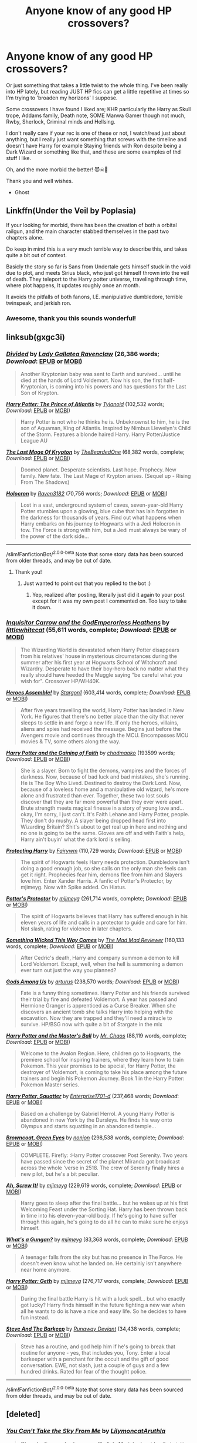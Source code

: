 #+TITLE: Anyone know of any good HP crossovers?

* Anyone know of any good HP crossovers?
:PROPERTIES:
:Author: Green_Ghost18
:Score: 9
:DateUnix: 1591491394.0
:DateShort: 2020-Jun-07
:FlairText: Recommendation
:END:
Or just something that takes a little twist to the whole thing. I've been really into HP lately, but reading JUST HP fics can get a little repetitive at times so I'm trying to 'broaden my horizons' I suppose.

Some crossovers I have found I liked are; KHR particularly the Harry as Skull trope, Addams family, Death note, SOME Manwa Gamer though not much, Rwby, Sherlock, Criminal minds and Hellsing.

I don't really care if your rec is one of these or not, I watch/read just about anything, but I really just want something that screws with the timeline and doesn't have Harry for example Staying friends with Ron despite being a Dark Wizard or something like that, and these are some examples of thd stuff I like.

Oh, and the more morbid the better! 😈☠👹

Thank you and well wishes.

- Ghost


** Linkffn(Under the Veil by Poplasia)

If your looking for morbid, there has been the creation of both a orbital railgun, and the main character stabbed themselves in the past two chapters alone.

Do keep in mind this is a very much terrible way to describe this, and takes quite a bit out of context.

Basicly the story so far is Sans from Undertale gets himself stuck in the void due to plot, and meets Sirius black, who just got himself thrown into the veil of death. They teleport to the Harry potter universe, traveling through time, where plot happens, It updates roughly once an month.

It avoids the pitfalls of both fanons, I.E. manipulative dumbledore, terrible twinspeak, and jerkish ron.
:PROPERTIES:
:Author: QwopterMain
:Score: 5
:DateUnix: 1591498186.0
:DateShort: 2020-Jun-07
:END:

*** Awesome, thank you this sounds wonderful!
:PROPERTIES:
:Author: Green_Ghost18
:Score: 3
:DateUnix: 1591498629.0
:DateShort: 2020-Jun-07
:END:


** linksub(gxgc3i)
:PROPERTIES:
:Author: Vercalos
:Score: 3
:DateUnix: 1591491596.0
:DateShort: 2020-Jun-07
:END:

*** [[https://www.fanfiction.net/s/13098732/1/][*/Divided/*]] by [[https://www.fanfiction.net/u/633394/Lady-Gallatea-Ravenclaw][/Lady Gallatea Ravenclaw/]] (26,386 words; /Download/: [[http://www.ff2ebook.com/old/ffn-bot/index.php?id=13098732&source=ff&filetype=epub][EPUB]] or [[http://www.ff2ebook.com/old/ffn-bot/index.php?id=13098732&source=ff&filetype=mobi][MOBI]])

#+begin_quote
  Another Kryptonian baby was sent to Earth and survived... until he died at the hands of Lord Voldemort. Now his son, the first half-Kryptonian, is coming into his powers and has questions for the Last Son of Krypton.
#+end_quote

[[https://www.fanfiction.net/s/11989888/1/][*/Harry Potter: The Prince of Atlantis/*]] by [[https://www.fanfiction.net/u/6720352/Tylanoid][/Tylanoid/]] (102,532 words; /Download/: [[http://www.ff2ebook.com/old/ffn-bot/index.php?id=11989888&source=ff&filetype=epub][EPUB]] or [[http://www.ff2ebook.com/old/ffn-bot/index.php?id=11989888&source=ff&filetype=mobi][MOBI]])

#+begin_quote
  Harry Potter is not who he thinks he is. Unbeknownst to him, he is the son of Aquaman, King of Atlantis. Inspired by Nimbus Llewelyn's Child of the Storm. Features a blonde haired Harry. Harry Potter/Justice League AU
#+end_quote

[[https://www.fanfiction.net/s/12191520/1/][*/The Last Mage Of Krypton/*]] by [[https://www.fanfiction.net/u/4011588/TheBeardedOne][/TheBeardedOne/]] (68,382 words, complete; /Download/: [[http://www.ff2ebook.com/old/ffn-bot/index.php?id=12191520&source=ff&filetype=epub][EPUB]] or [[http://www.ff2ebook.com/old/ffn-bot/index.php?id=12191520&source=ff&filetype=mobi][MOBI]])

#+begin_quote
  Doomed planet. Desperate scientists. Last hope. Prophecy. New family. New fate. The Last Mage of Krypton arises. (Sequel up - Rising From The Shadows)
#+end_quote

[[https://www.fanfiction.net/s/12704369/1/][*/Holocron/*]] by [[https://www.fanfiction.net/u/1718773/Raven3182][/Raven3182/]] (70,756 words; /Download/: [[http://www.ff2ebook.com/old/ffn-bot/index.php?id=12704369&source=ff&filetype=epub][EPUB]] or [[http://www.ff2ebook.com/old/ffn-bot/index.php?id=12704369&source=ff&filetype=mobi][MOBI]])

#+begin_quote
  Lost in a vast, underground system of caves, seven-year-old Harry Potter stumbles upon a glowing, blue cube that has lain forgotten in the darkness for thousands of years. Find out what happens when Harry embarks on his journey to Hogwarts with a Jedi Holocron in tow. The Force is strong with him, but a Jedi must always be wary of the power of the dark side...
#+end_quote

--------------

/slim!FanfictionBot/^{2.0.0-beta} Note that some story data has been sourced from older threads, and may be out of date.
:PROPERTIES:
:Author: FanfictionBot
:Score: 4
:DateUnix: 1591491629.0
:DateShort: 2020-Jun-07
:END:

**** Thank you!
:PROPERTIES:
:Author: Green_Ghost18
:Score: 2
:DateUnix: 1591492581.0
:DateShort: 2020-Jun-07
:END:

***** Just wanted to point out that you replied to the bot :)
:PROPERTIES:
:Author: Blubberinoo
:Score: 3
:DateUnix: 1591493239.0
:DateShort: 2020-Jun-07
:END:

****** Yep, realized after posting, literally just did it again to your post except for it was my own post I commented on. Too lazy to take it down.
:PROPERTIES:
:Author: Green_Ghost18
:Score: 2
:DateUnix: 1591493575.0
:DateShort: 2020-Jun-07
:END:


*** [[https://www.fanfiction.net/s/8400788/1/][*/Inquisitor Carrow and the GodEmperorless Heathens/*]] by [[https://www.fanfiction.net/u/2085009/littlewhitecat][/littlewhitecat/]] (55,611 words, complete; /Download/: [[http://www.ff2ebook.com/old/ffn-bot/index.php?id=8400788&source=ff&filetype=epub][EPUB]] or [[http://www.ff2ebook.com/old/ffn-bot/index.php?id=8400788&source=ff&filetype=mobi][MOBI]])

#+begin_quote
  The Wizarding World is devastated when Harry Potter disappears from his relatives' house in mysterious circumstances during the summer after his first year at Hogwarts School of Witchcraft and Wizardry. Desperate to have their boy-hero back no matter what they really should have heeded the Muggle saying "be careful what you wish for". Crossover HP/WH40K.
#+end_quote

[[https://www.fanfiction.net/s/12307781/1/][*/Heroes Assemble!/*]] by [[https://www.fanfiction.net/u/5643202/Stargon1][/Stargon1/]] (603,414 words, complete; /Download/: [[http://www.ff2ebook.com/old/ffn-bot/index.php?id=12307781&source=ff&filetype=epub][EPUB]] or [[http://www.ff2ebook.com/old/ffn-bot/index.php?id=12307781&source=ff&filetype=mobi][MOBI]])

#+begin_quote
  After five years travelling the world, Harry Potter has landed in New York. He figures that there's no better place than the city that never sleeps to settle in and forge a new life. If only the heroes, villains, aliens and spies had received the message. Begins just before the Avengers movie and continues through the MCU. Encompasses MCU movies & TV, some others along the way.
#+end_quote

[[https://archiveofourown.org/works/5409173][*/Harry Potter and the Gaining of Faith/*]] by [[https://www.archiveofourown.org/users/chadmaako/pseuds/chadmaako][/chadmaako/]] (193599 words; /Download/: [[https://archiveofourown.org/downloads/5409173/Harry%20Potter%20and%20the.epub?updated_at=1513969070][EPUB]] or [[https://archiveofourown.org/downloads/5409173/Harry%20Potter%20and%20the.mobi?updated_at=1513969070][MOBI]])

#+begin_quote
  She is a slayer. Born to fight the demons, vampires and the forces of darkness. Now, because of bad luck and bad mistakes, she's running. He is The Boy Who Lived. Destined to destroy the Dark Lord. Now, because of a loveless home and a manipulative old wizard, he's more alone and frustrated than ever. Together, these two lost souls discover that they are far more powerful than they ever were apart. Brute strength meets magical finesse in a story of young love and...okay, I'm sorry, I just can't. It's Faith Lehane and Harry Potter, people. They don't do mushy. A slayer being dropped head first into Wizarding Britain? Shit's about to get real up in here and nothing and no one is going to be the same. Gloves are off and with Faith's help, Harry ain't buyin' what the dark lord is selling.
#+end_quote

[[https://www.fanfiction.net/s/13032752/1/][*/Protecting Harry/*]] by [[https://www.fanfiction.net/u/972483/Fairywm][/Fairywm/]] (110,729 words; /Download/: [[http://www.ff2ebook.com/old/ffn-bot/index.php?id=13032752&source=ff&filetype=epub][EPUB]] or [[http://www.ff2ebook.com/old/ffn-bot/index.php?id=13032752&source=ff&filetype=mobi][MOBI]])

#+begin_quote
  The spirit of Hogwarts feels Harry needs protection. Dumbledore isn't doing a good enough job, so she calls on the only man she feels can get it right. Prophecies fear him, demons flee from him and Slayers love him. Enter Xander Harris. A fanfic of Potter's Protector, by mjimeyg. Now with Spike added. On Hiatus.
#+end_quote

[[https://www.fanfiction.net/s/7665632/1/][*/Potter's Protector/*]] by [[https://www.fanfiction.net/u/1282867/mjimeyg][/mjimeyg/]] (261,714 words, complete; /Download/: [[http://www.ff2ebook.com/old/ffn-bot/index.php?id=7665632&source=ff&filetype=epub][EPUB]] or [[http://www.ff2ebook.com/old/ffn-bot/index.php?id=7665632&source=ff&filetype=mobi][MOBI]])

#+begin_quote
  The spirit of Hogwarts believes that Harry has suffered enough in his eleven years of life and calls in a protector to guide and care for him. Not slash, rating for violence in later chapters.
#+end_quote

[[https://www.fanfiction.net/s/5501817/1/][*/Something Wicked This Way Comes/*]] by [[https://www.fanfiction.net/u/699762/The-Mad-Mad-Reviewer][/The Mad Mad Reviewer/]] (160,133 words, complete; /Download/: [[http://www.ff2ebook.com/old/ffn-bot/index.php?id=5501817&source=ff&filetype=epub][EPUB]] or [[http://www.ff2ebook.com/old/ffn-bot/index.php?id=5501817&source=ff&filetype=mobi][MOBI]])

#+begin_quote
  After Cedric's death, Harry and company summon a demon to kill Lord Voldemort. Except, well, when the hell is summoning a demon ever turn out just the way you planned?
#+end_quote

[[https://www.fanfiction.net/s/7725354/1/][*/Gods Among Us/*]] by [[https://www.fanfiction.net/u/2139446/arturus][/arturus/]] (238,570 words; /Download/: [[http://www.ff2ebook.com/old/ffn-bot/index.php?id=7725354&source=ff&filetype=epub][EPUB]] or [[http://www.ff2ebook.com/old/ffn-bot/index.php?id=7725354&source=ff&filetype=mobi][MOBI]])

#+begin_quote
  Fate is a funny thing sometimes. Harry Potter and his friends survived their trial by fire and defeated Voldemort. A year has passed and Hermione Granger is apprenticed as a Curse Breaker. When she discovers an ancient tomb she talks Harry into helping with the excavation. Now they are trapped and they'll need a miracle to survive. HP/BSG now with quite a bit of Stargate in the mix
#+end_quote

[[https://www.fanfiction.net/s/9305868/1/][*/Harry Potter and the Master's Ball/*]] by [[https://www.fanfiction.net/u/464973/Mr-Chaos][/Mr. Chaos/]] (88,119 words, complete; /Download/: [[http://www.ff2ebook.com/old/ffn-bot/index.php?id=9305868&source=ff&filetype=epub][EPUB]] or [[http://www.ff2ebook.com/old/ffn-bot/index.php?id=9305868&source=ff&filetype=mobi][MOBI]])

#+begin_quote
  Welcome to the Avalon Region. Here, children go to Hogwarts, the premiere school for inspiring trainers, where they learn how to train Pokemon. This year promises to be special, for Harry Potter, the destroyer of Voldemort, is coming to take his place among the future trainers and begin his Pokemon Journey. Book 1 in the Harry Potter: Pokemon Master series.
#+end_quote

[[https://www.fanfiction.net/s/13274956/1/][*/Harry Potter, Squatter/*]] by [[https://www.fanfiction.net/u/143877/Enterprise1701-d][/Enterprise1701-d/]] (237,468 words; /Download/: [[http://www.ff2ebook.com/old/ffn-bot/index.php?id=13274956&source=ff&filetype=epub][EPUB]] or [[http://www.ff2ebook.com/old/ffn-bot/index.php?id=13274956&source=ff&filetype=mobi][MOBI]])

#+begin_quote
  Based on a challenge by Gabriel Herrol. A young Harry Potter is abandoned in new York by the Dursleys. He finds his way onto Olympus and starts squatting in an abandoned temple...
#+end_quote

[[https://www.fanfiction.net/s/2857962/1/][*/Browncoat, Green Eyes/*]] by [[https://www.fanfiction.net/u/649528/nonjon][/nonjon/]] (298,538 words, complete; /Download/: [[http://www.ff2ebook.com/old/ffn-bot/index.php?id=2857962&source=ff&filetype=epub][EPUB]] or [[http://www.ff2ebook.com/old/ffn-bot/index.php?id=2857962&source=ff&filetype=mobi][MOBI]])

#+begin_quote
  COMPLETE. Firefly: :Harry Potter crossover Post Serenity. Two years have passed since the secret of the planet Miranda got broadcast across the whole 'verse in 2518. The crew of Serenity finally hires a new pilot, but he's a bit peculiar.
#+end_quote

[[https://www.fanfiction.net/s/12125771/1/][*/Ah, Screw It!/*]] by [[https://www.fanfiction.net/u/1282867/mjimeyg][/mjimeyg/]] (229,619 words, complete; /Download/: [[http://www.ff2ebook.com/old/ffn-bot/index.php?id=12125771&source=ff&filetype=epub][EPUB]] or [[http://www.ff2ebook.com/old/ffn-bot/index.php?id=12125771&source=ff&filetype=mobi][MOBI]])

#+begin_quote
  Harry goes to sleep after the final battle... but he wakes up at his first Welcoming Feast under the Sorting Hat. Harry has been thrown back in time into his eleven-year-old body. If he's going to have suffer through this again, he's going to do all he can to make sure he enjoys himself.
#+end_quote

[[https://www.fanfiction.net/s/13569941/1/][*/What's a Gungan?/*]] by [[https://www.fanfiction.net/u/1282867/mjimeyg][/mjimeyg/]] (83,368 words, complete; /Download/: [[http://www.ff2ebook.com/old/ffn-bot/index.php?id=13569941&source=ff&filetype=epub][EPUB]] or [[http://www.ff2ebook.com/old/ffn-bot/index.php?id=13569941&source=ff&filetype=mobi][MOBI]])

#+begin_quote
  A teenager falls from the sky but has no presence in The Force. He doesn't even know what he landed on. He certainly isn't anywhere near home anymore.
#+end_quote

[[https://www.fanfiction.net/s/10784770/1/][*/Harry Potter: Geth/*]] by [[https://www.fanfiction.net/u/1282867/mjimeyg][/mjimeyg/]] (276,717 words, complete; /Download/: [[http://www.ff2ebook.com/old/ffn-bot/index.php?id=10784770&source=ff&filetype=epub][EPUB]] or [[http://www.ff2ebook.com/old/ffn-bot/index.php?id=10784770&source=ff&filetype=mobi][MOBI]])

#+begin_quote
  During the final battle Harry is hit with a luck spell... but who exactly got lucky? Harry finds himself in the future fighting a new war when all he wants to do is have a nice and easy life. So he decides to have fun instead.
#+end_quote

[[https://www.fanfiction.net/s/8410168/1/][*/Steve And The Barkeep/*]] by [[https://www.fanfiction.net/u/1543518/Runaway-Deviant][/Runaway Deviant/]] (34,438 words, complete; /Download/: [[http://www.ff2ebook.com/old/ffn-bot/index.php?id=8410168&source=ff&filetype=epub][EPUB]] or [[http://www.ff2ebook.com/old/ffn-bot/index.php?id=8410168&source=ff&filetype=mobi][MOBI]])

#+begin_quote
  Steve has a routine, and god help him if he's going to break that routine for anyone - yes, that includes you, Tony. Enter a local barkeeper with a penchant for the occult and the gift of good conversation. EWE, not slash, just a couple of guys and a few hundred drinks. Rated for fear of the thought police.
#+end_quote

--------------

/slim!FanfictionBot/^{2.0.0-beta} Note that some story data has been sourced from older threads, and may be out of date.
:PROPERTIES:
:Author: FanfictionBot
:Score: 3
:DateUnix: 1591491618.0
:DateShort: 2020-Jun-07
:END:


** [deleted]
:PROPERTIES:
:Score: 1
:DateUnix: 1591509658.0
:DateShort: 2020-Jun-07
:END:

*** [[https://archiveofourown.org/works/11050104][*/You Can't Take the Sky From Me/*]] by [[https://www.archiveofourown.org/users/Lilymoncat/pseuds/Lilymoncat/users/Aruthla/pseuds/Aruthla][/LilymoncatAruthla/]]

#+begin_quote
  Oleander Evans, also known as Skull de Mort, had no idea that visiting his sister Petunia was going to fuck up his life.
#+end_quote

^{/Site/:} ^{Archive} ^{of} ^{Our} ^{Own} ^{*|*} ^{/Fandoms/:} ^{Katekyou} ^{Hitman} ^{Reborn!,} ^{Harry} ^{Potter} ^{-} ^{J.} ^{K.} ^{Rowling} ^{*|*} ^{/Published/:} ^{2017-05-31} ^{*|*} ^{/Updated/:} ^{2018-01-02} ^{*|*} ^{/Words/:} ^{40327} ^{*|*} ^{/Chapters/:} ^{19/?} ^{*|*} ^{/Comments/:} ^{451} ^{*|*} ^{/Kudos/:} ^{4291} ^{*|*} ^{/Bookmarks/:} ^{1748} ^{*|*} ^{/Hits/:} ^{86431} ^{*|*} ^{/ID/:} ^{11050104} ^{*|*} ^{/Download/:} ^{[[https://archiveofourown.org/downloads/11050104/You%20Cant%20Take%20the%20Sky.epub?updated_at=1584148722][EPUB]]} ^{or} ^{[[https://archiveofourown.org/downloads/11050104/You%20Cant%20Take%20the%20Sky.mobi?updated_at=1584148722][MOBI]]}

--------------

[[https://archiveofourown.org/works/12390771][*/Esrever/*]] by [[https://www.archiveofourown.org/users/Ourliazo/pseuds/Ourliazo][/Ourliazo/]]

#+begin_quote
  Harry Potter is not Skull de Mort - actually, it's Skull that takes over Harry. Everything goes smoothly, right up until the mafia finds out and introduces themselves to the wizarding world with... grace and politeness.
#+end_quote

^{/Site/:} ^{Archive} ^{of} ^{Our} ^{Own} ^{*|*} ^{/Fandoms/:} ^{Harry} ^{Potter} ^{-} ^{J.} ^{K.} ^{Rowling,} ^{Katekyou} ^{Hitman} ^{Reborn!} ^{*|*} ^{/Published/:} ^{2017-10-17} ^{*|*} ^{/Completed/:} ^{2018-03-10} ^{*|*} ^{/Words/:} ^{5071} ^{*|*} ^{/Chapters/:} ^{5/5} ^{*|*} ^{/Comments/:} ^{36} ^{*|*} ^{/Kudos/:} ^{832} ^{*|*} ^{/Bookmarks/:} ^{219} ^{*|*} ^{/Hits/:} ^{8663} ^{*|*} ^{/ID/:} ^{12390771} ^{*|*} ^{/Download/:} ^{[[https://archiveofourown.org/downloads/12390771/Esrever.epub?updated_at=1520681518][EPUB]]} ^{or} ^{[[https://archiveofourown.org/downloads/12390771/Esrever.mobi?updated_at=1520681518][MOBI]]}

--------------

[[https://archiveofourown.org/works/21517639][*/Varia's Cloud/*]] by [[https://www.archiveofourown.org/users/Blackwolfhunting/pseuds/Blackwolfhunting][/Blackwolfhunting/]]

#+begin_quote
  He had heard that Varia had a Cloud Guardian now, but it was only Tsuna's that the circumstances around their first meeting was when the Decimo was kidnapped and needed rescuing.
#+end_quote

^{/Site/:} ^{Archive} ^{of} ^{Our} ^{Own} ^{*|*} ^{/Fandoms/:} ^{Harry} ^{Potter} ^{-} ^{Fandom,} ^{Katekyou} ^{Hitman} ^{Reborn!} ^{*|*} ^{/Published/:} ^{2019-11-22} ^{*|*} ^{/Updated/:} ^{2020-05-02} ^{*|*} ^{/Words/:} ^{77003} ^{*|*} ^{/Chapters/:} ^{14/?} ^{*|*} ^{/Comments/:} ^{22} ^{*|*} ^{/Kudos/:} ^{332} ^{*|*} ^{/Bookmarks/:} ^{107} ^{*|*} ^{/Hits/:} ^{9336} ^{*|*} ^{/ID/:} ^{21517639} ^{*|*} ^{/Download/:} ^{[[https://archiveofourown.org/downloads/21517639/Varias%20Cloud.epub?updated_at=1588713872][EPUB]]} ^{or} ^{[[https://archiveofourown.org/downloads/21517639/Varias%20Cloud.mobi?updated_at=1588713872][MOBI]]}

--------------

[[https://archiveofourown.org/works/13367709][*/Igneous/*]] by [[https://www.archiveofourown.org/users/apathyinreverie/pseuds/apathyinreverie][/apathyinreverie/]]

#+begin_quote
  What if Harry had somehow gotten involved with the mafia after Voldemort's defeat? What if Reborn was just a little too bored? What if the Conqueror met Chaos personified?
#+end_quote

^{/Site/:} ^{Archive} ^{of} ^{Our} ^{Own} ^{*|*} ^{/Fandoms/:} ^{Harry} ^{Potter} ^{-} ^{J.} ^{K.} ^{Rowling,} ^{Katekyou} ^{Hitman} ^{Reborn!} ^{*|*} ^{/Published/:} ^{2018-01-14} ^{*|*} ^{/Updated/:} ^{2019-01-15} ^{*|*} ^{/Words/:} ^{124050} ^{*|*} ^{/Chapters/:} ^{22/?} ^{*|*} ^{/Comments/:} ^{555} ^{*|*} ^{/Kudos/:} ^{2623} ^{*|*} ^{/Bookmarks/:} ^{1310} ^{*|*} ^{/Hits/:} ^{51487} ^{*|*} ^{/ID/:} ^{13367709} ^{*|*} ^{/Download/:} ^{[[https://archiveofourown.org/downloads/13367709/Igneous.epub?updated_at=1585452651][EPUB]]} ^{or} ^{[[https://archiveofourown.org/downloads/13367709/Igneous.mobi?updated_at=1585452651][MOBI]]}

--------------

[[https://archiveofourown.org/works/13252986][*/Raison d'Etre/*]] by [[https://www.archiveofourown.org/users/cywscross/pseuds/cywscross][/cywscross/]]

#+begin_quote
  A few weeks after Reborn arrives in Namimori and turns Tsuna's life upside-down, a young man with ancient eyes and an easygoing smile wanders into town as well. And all of a sudden, everything changes, another path is laid out, and what little sense is left in Tsuna's world promptly flies out the proverbial window.
#+end_quote

^{/Site/:} ^{Archive} ^{of} ^{Our} ^{Own} ^{*|*} ^{/Fandoms/:} ^{Katekyou} ^{Hitman} ^{Reborn!,} ^{Harry} ^{Potter} ^{-} ^{J.} ^{K.} ^{Rowling} ^{*|*} ^{/Published/:} ^{2018-01-03} ^{*|*} ^{/Updated/:} ^{2018-01-03} ^{*|*} ^{/Words/:} ^{90703} ^{*|*} ^{/Chapters/:} ^{12/?} ^{*|*} ^{/Comments/:} ^{177} ^{*|*} ^{/Kudos/:} ^{2624} ^{*|*} ^{/Bookmarks/:} ^{1296} ^{*|*} ^{/Hits/:} ^{46856} ^{*|*} ^{/ID/:} ^{13252986} ^{*|*} ^{/Download/:} ^{[[https://archiveofourown.org/downloads/13252986/Raison%20dEtre.epub?updated_at=1588899655][EPUB]]} ^{or} ^{[[https://archiveofourown.org/downloads/13252986/Raison%20dEtre.mobi?updated_at=1588899655][MOBI]]}

--------------

[[https://archiveofourown.org/works/2051655][*/Dusk To Dawn/*]] by [[https://www.archiveofourown.org/users/Reighost/pseuds/Reighost][/Reighost/]]

#+begin_quote
  Harry Potter's life reached its end, turned to dusk and Sawada Tsunayoshi's life has yet to begin. A Sky from Dusk to Dawn. Harry reincarnated as Tsuna.
#+end_quote

^{/Site/:} ^{Archive} ^{of} ^{Our} ^{Own} ^{*|*} ^{/Fandoms/:} ^{Harry} ^{Potter} ^{-} ^{J.} ^{K.} ^{Rowling,} ^{Katekyou} ^{Hitman} ^{Reborn!} ^{*|*} ^{/Published/:} ^{2014-07-30} ^{*|*} ^{/Updated/:} ^{2016-05-31} ^{*|*} ^{/Words/:} ^{93947} ^{*|*} ^{/Chapters/:} ^{8/?} ^{*|*} ^{/Comments/:} ^{471} ^{*|*} ^{/Kudos/:} ^{2676} ^{*|*} ^{/Bookmarks/:} ^{1225} ^{*|*} ^{/Hits/:} ^{55065} ^{*|*} ^{/ID/:} ^{2051655} ^{*|*} ^{/Download/:} ^{[[https://archiveofourown.org/downloads/2051655/Dusk%20To%20Dawn.epub?updated_at=1584298543][EPUB]]} ^{or} ^{[[https://archiveofourown.org/downloads/2051655/Dusk%20To%20Dawn.mobi?updated_at=1584298543][MOBI]]}

--------------

[[https://archiveofourown.org/works/7816954][*/tacenda (read my eyes, not my lips)/*]] by [[https://www.archiveofourown.org/users/studydeku/pseuds/studydeku][/studydeku/]]

#+begin_quote
  A collection of short moments in which the Arcobaleno begin to suspect Skull is not all he claims to be.ORSkull-Is-Harry, and Harry runs from his past any chance he gets.
#+end_quote

^{/Site/:} ^{Archive} ^{of} ^{Our} ^{Own} ^{*|*} ^{/Fandoms/:} ^{Harry} ^{Potter} ^{-} ^{Fandom,} ^{Katekyo} ^{Hitman} ^{Reborn} ^{*|*} ^{/Published/:} ^{2018-04-15} ^{*|*} ^{/Updated/:} ^{2018-04-15} ^{*|*} ^{/Words/:} ^{7355} ^{*|*} ^{/Chapters/:} ^{9/?} ^{*|*} ^{/Comments/:} ^{107} ^{*|*} ^{/Kudos/:} ^{2787} ^{*|*} ^{/Bookmarks/:} ^{724} ^{*|*} ^{/Hits/:} ^{37059} ^{*|*} ^{/ID/:} ^{7816954} ^{*|*} ^{/Download/:} ^{[[https://archiveofourown.org/downloads/7816954/tacenda%20read%20my%20eyes%20not.epub?updated_at=1575098868][EPUB]]} ^{or} ^{[[https://archiveofourown.org/downloads/7816954/tacenda%20read%20my%20eyes%20not.mobi?updated_at=1575098868][MOBI]]}

--------------

[[https://archiveofourown.org/works/17875010][*/High Flight/*]] by [[https://www.archiveofourown.org/users/ThatOnePlatypus/pseuds/ThatOnePlatypus][/ThatOnePlatypus/]]

#+begin_quote
  Dumbledore thinks Harry is in Spain with the Dursleys. The Dursleys thinks he's spending the summer with 'his lot'. And maybe Harry feels a little guilty about lying to them and to his friends about his whereabouts. But if they don't want to tell him what's going on with Voldemort, then he doesn't have to tell them he's taken up stunt-biking, right ? Harry-is-Skull AU.
#+end_quote

^{/Site/:} ^{Archive} ^{of} ^{Our} ^{Own} ^{*|*} ^{/Fandoms/:} ^{Harry} ^{Potter} ^{-} ^{J.} ^{K.} ^{Rowling,} ^{Katekyou} ^{Hitman} ^{Reborn!} ^{*|*} ^{/Published/:} ^{2019-02-21} ^{*|*} ^{/Completed/:} ^{2019-06-15} ^{*|*} ^{/Words/:} ^{44165} ^{*|*} ^{/Chapters/:} ^{10/10} ^{*|*} ^{/Comments/:} ^{117} ^{*|*} ^{/Kudos/:} ^{1706} ^{*|*} ^{/Bookmarks/:} ^{471} ^{*|*} ^{/Hits/:} ^{23615} ^{*|*} ^{/ID/:} ^{17875010} ^{*|*} ^{/Download/:} ^{[[https://archiveofourown.org/downloads/17875010/High%20Flight.epub?updated_at=1584292646][EPUB]]} ^{or} ^{[[https://archiveofourown.org/downloads/17875010/High%20Flight.mobi?updated_at=1584292646][MOBI]]}

--------------

*FanfictionBot*^{2.0.0-beta} | [[https://github.com/tusing/reddit-ffn-bot/wiki/Usage][Usage]]
:PROPERTIES:
:Author: FanfictionBot
:Score: 1
:DateUnix: 1591509698.0
:DateShort: 2020-Jun-07
:END:


*** [[https://archiveofourown.org/works/3579393][*/Plus One/*]] by [[https://www.archiveofourown.org/users/cywscross/pseuds/cywscross][/cywscross/]]

#+begin_quote
  Anonymous said: 12 - Fem!Harry(or just Harry)/Fon (KHR) - accidental-baby-acquisition :) if you're still taking prompts. (a recent post on your tumblr gave me an interest in Harry/Fon)
#+end_quote

^{/Site/:} ^{Archive} ^{of} ^{Our} ^{Own} ^{*|*} ^{/Fandoms/:} ^{Katekyou} ^{Hitman} ^{Reborn!,} ^{Harry} ^{Potter} ^{-} ^{J.} ^{K.} ^{Rowling} ^{*|*} ^{/Published/:} ^{2015-03-20} ^{*|*} ^{/Words/:} ^{7746} ^{*|*} ^{/Chapters/:} ^{1/1} ^{*|*} ^{/Comments/:} ^{78} ^{*|*} ^{/Kudos/:} ^{3130} ^{*|*} ^{/Bookmarks/:} ^{923} ^{*|*} ^{/Hits/:} ^{49784} ^{*|*} ^{/ID/:} ^{3579393} ^{*|*} ^{/Download/:} ^{[[https://archiveofourown.org/downloads/3579393/Plus%20One.epub?updated_at=1586908734][EPUB]]} ^{or} ^{[[https://archiveofourown.org/downloads/3579393/Plus%20One.mobi?updated_at=1586908734][MOBI]]}

--------------

[[https://archiveofourown.org/works/7402507][*/Life After Death/*]] by [[https://www.archiveofourown.org/users/ryulabird/pseuds/ryulabird][/ryulabird/]]

#+begin_quote
  Once, Harry died in a forest, and that was the start of all his troubles. Not Voldemort, not the Dursleys.Just dying... and then choosing to get up again.Harry goes on an extended holiday to forget everything, but finds his relaxation interrupted again and again by a smooth talking, stylishly dressed stranger. No matter where he goes he keeps running into the man in the black suit, and while Harry knows he shouldn't, some part of him can't help but enjoy the man's company. Especially when the world is so cold and dark when he's not around...
#+end_quote

^{/Site/:} ^{Archive} ^{of} ^{Our} ^{Own} ^{*|*} ^{/Fandoms/:} ^{Harry} ^{Potter} ^{-} ^{J.} ^{K.} ^{Rowling,} ^{Katekyou} ^{Hitman} ^{Reborn!} ^{*|*} ^{/Published/:} ^{2016-07-09} ^{*|*} ^{/Updated/:} ^{2019-12-31} ^{*|*} ^{/Words/:} ^{47725} ^{*|*} ^{/Chapters/:} ^{9/?} ^{*|*} ^{/Comments/:} ^{604} ^{*|*} ^{/Kudos/:} ^{3531} ^{*|*} ^{/Bookmarks/:} ^{1448} ^{*|*} ^{/Hits/:} ^{48089} ^{*|*} ^{/ID/:} ^{7402507} ^{*|*} ^{/Download/:} ^{[[https://archiveofourown.org/downloads/7402507/Life%20After%20Death.epub?updated_at=1591271860][EPUB]]} ^{or} ^{[[https://archiveofourown.org/downloads/7402507/Life%20After%20Death.mobi?updated_at=1591271860][MOBI]]}

--------------

[[https://archiveofourown.org/works/12046167][*/Nana's Uncle Haruki/*]] by [[https://www.archiveofourown.org/users/orphan_account/pseuds/Dominique_Icefall][/Dominique_Icefall (orphan_account)/]]

#+begin_quote
  Nana's Uncle Haruki visits after being thought dead for eleven months.(Prompt/Challenge/Idea to be adopted/whatever)
#+end_quote

^{/Site/:} ^{Archive} ^{of} ^{Our} ^{Own} ^{*|*} ^{/Fandoms/:} ^{Harry} ^{Potter} ^{-} ^{J.} ^{K.} ^{Rowling,} ^{Katekyou} ^{Hitman} ^{Reborn!} ^{*|*} ^{/Published/:} ^{2017-09-10} ^{*|*} ^{/Words/:} ^{232} ^{*|*} ^{/Chapters/:} ^{1/1} ^{*|*} ^{/Comments/:} ^{11} ^{*|*} ^{/Kudos/:} ^{361} ^{*|*} ^{/Bookmarks/:} ^{64} ^{*|*} ^{/Hits/:} ^{4815} ^{*|*} ^{/ID/:} ^{12046167} ^{*|*} ^{/Download/:} ^{[[https://archiveofourown.org/downloads/12046167/Nanas%20Uncle%20Haruki.epub?updated_at=1558628571][EPUB]]} ^{or} ^{[[https://archiveofourown.org/downloads/12046167/Nanas%20Uncle%20Haruki.mobi?updated_at=1558628571][MOBI]]}

--------------

[[https://archiveofourown.org/works/17521781][*/Harry's Housekeeping/*]] by [[https://www.archiveofourown.org/users/Wolven_Spirits/pseuds/Wolven_Spirits][/Wolven_Spirits/]]

#+begin_quote
  It was a simple case of mistaken identity, but Harry had always been good at cleaning, so he didn't really mind.
#+end_quote

^{/Site/:} ^{Archive} ^{of} ^{Our} ^{Own} ^{*|*} ^{/Fandoms/:} ^{Harry} ^{Potter} ^{-} ^{J.} ^{K.} ^{Rowling,} ^{Katekyou} ^{Hitman} ^{Reborn!} ^{*|*} ^{/Published/:} ^{2019-01-23} ^{*|*} ^{/Updated/:} ^{2019-09-20} ^{*|*} ^{/Words/:} ^{22153} ^{*|*} ^{/Chapters/:} ^{14/?} ^{*|*} ^{/Comments/:} ^{532} ^{*|*} ^{/Kudos/:} ^{3178} ^{*|*} ^{/Bookmarks/:} ^{1064} ^{*|*} ^{/Hits/:} ^{35324} ^{*|*} ^{/ID/:} ^{17521781} ^{*|*} ^{/Download/:} ^{[[https://archiveofourown.org/downloads/17521781/Harrys%20Housekeeping.epub?updated_at=1589409319][EPUB]]} ^{or} ^{[[https://archiveofourown.org/downloads/17521781/Harrys%20Housekeeping.mobi?updated_at=1589409319][MOBI]]}

--------------

[[https://archiveofourown.org/works/21175421][*/Sending Out Flares/*]] by [[https://www.archiveofourown.org/users/Elandil/pseuds/Elandil][/Elandil/]]

#+begin_quote
  Au- What if Luce wasn't strong enough to hold the Arcobaleno?Backed into a corner, Kawahira does something he had never thought to do before, he prays for an answer. If said answer comes in the form of a half dead, clearly abused kid... well, he had dealt with worse odds before... probably.If, then, several years later, the past comes calling... it's not his fault that no one ever taught the Arcobaleno how to share is it?A storm is coming, just who will be left standing when it breaks?
#+end_quote

^{/Site/:} ^{Archive} ^{of} ^{Our} ^{Own} ^{*|*} ^{/Fandoms/:} ^{Katekyou} ^{Hitman} ^{Reborn!,} ^{Harry} ^{Potter} ^{-} ^{J.} ^{K.} ^{Rowling} ^{*|*} ^{/Published/:} ^{2019-10-25} ^{*|*} ^{/Updated/:} ^{2020-01-11} ^{*|*} ^{/Words/:} ^{72339} ^{*|*} ^{/Chapters/:} ^{21/?} ^{*|*} ^{/Comments/:} ^{242} ^{*|*} ^{/Kudos/:} ^{1326} ^{*|*} ^{/Bookmarks/:} ^{494} ^{*|*} ^{/Hits/:} ^{22102} ^{*|*} ^{/ID/:} ^{21175421} ^{*|*} ^{/Download/:} ^{[[https://archiveofourown.org/downloads/21175421/Sending%20Out%20Flares.epub?updated_at=1578784230][EPUB]]} ^{or} ^{[[https://archiveofourown.org/downloads/21175421/Sending%20Out%20Flares.mobi?updated_at=1578784230][MOBI]]}

--------------

[[https://archiveofourown.org/works/10850151][*/Burn So Bright/*]] by [[https://www.archiveofourown.org/users/silenceia/pseuds/silenceia][/silenceia/]]

#+begin_quote
  Peaceful retirement is a long way off... Giotto doesn't know how he ended up reincarnated as Harry Potter, but he will make the best of it. Even if that means going vigilante again.
#+end_quote

^{/Site/:} ^{Archive} ^{of} ^{Our} ^{Own} ^{*|*} ^{/Fandoms/:} ^{Harry} ^{Potter} ^{-} ^{J.} ^{K.} ^{Rowling,} ^{Katekyou} ^{Hitman} ^{Reborn!} ^{*|*} ^{/Published/:} ^{2017-05-07} ^{*|*} ^{/Updated/:} ^{2017-08-02} ^{*|*} ^{/Words/:} ^{18642} ^{*|*} ^{/Chapters/:} ^{3/?} ^{*|*} ^{/Comments/:} ^{140} ^{*|*} ^{/Kudos/:} ^{1427} ^{*|*} ^{/Bookmarks/:} ^{604} ^{*|*} ^{/Hits/:} ^{13594} ^{*|*} ^{/ID/:} ^{10850151} ^{*|*} ^{/Download/:} ^{[[https://archiveofourown.org/downloads/10850151/Burn%20So%20Bright.epub?updated_at=1568261868][EPUB]]} ^{or} ^{[[https://archiveofourown.org/downloads/10850151/Burn%20So%20Bright.mobi?updated_at=1568261868][MOBI]]}

--------------

[[https://archiveofourown.org/works/10815927][*/Drop Off/*]] by [[https://www.archiveofourown.org/users/wolfsrainrules/pseuds/wolfsrainrules][/wolfsrainrules/]]

#+begin_quote
  Petunia Dursley dropped Harry off in an Orphanage while on Italy on a Business Trip with Vernon. It's probably the best thing she's ever done for her nephew.
#+end_quote

^{/Site/:} ^{Archive} ^{of} ^{Our} ^{Own} ^{*|*} ^{/Fandoms/:} ^{Katekyou} ^{Hitman} ^{Reborn!,} ^{Harry} ^{Potter} ^{-} ^{J.} ^{K.} ^{Rowling} ^{*|*} ^{/Published/:} ^{2017-05-03} ^{*|*} ^{/Updated/:} ^{2017-05-03} ^{*|*} ^{/Words/:} ^{1781} ^{*|*} ^{/Chapters/:} ^{1/?} ^{*|*} ^{/Comments/:} ^{26} ^{*|*} ^{/Kudos/:} ^{1422} ^{*|*} ^{/Bookmarks/:} ^{431} ^{*|*} ^{/Hits/:} ^{15883} ^{*|*} ^{/ID/:} ^{10815927} ^{*|*} ^{/Download/:} ^{[[https://archiveofourown.org/downloads/10815927/Drop%20Off.epub?updated_at=1567999572][EPUB]]} ^{or} ^{[[https://archiveofourown.org/downloads/10815927/Drop%20Off.mobi?updated_at=1567999572][MOBI]]}

--------------

*FanfictionBot*^{2.0.0-beta} | [[https://github.com/tusing/reddit-ffn-bot/wiki/Usage][Usage]]
:PROPERTIES:
:Author: FanfictionBot
:Score: 1
:DateUnix: 1591509711.0
:DateShort: 2020-Jun-07
:END:


*** [[https://archiveofourown.org/works/10073432][*/dear, I would leave sunflowers on your grave/*]] by [[https://www.archiveofourown.org/users/songdreamer/pseuds/songdreamer][/songdreamer/]]

#+begin_quote
  Skull is not who he says he is... After realizing Skull has tricked them for decades, the ex-Arcobaleno (namely, Reborn) start a chase through Europe, determined to understand the truth. Harry Potter and KHR crossover.
#+end_quote

^{/Site/:} ^{Archive} ^{of} ^{Our} ^{Own} ^{*|*} ^{/Fandoms/:} ^{Katekyou} ^{Hitman} ^{Reborn!,} ^{Harry} ^{Potter} ^{-} ^{J.} ^{K.} ^{Rowling} ^{*|*} ^{/Published/:} ^{2017-03-13} ^{*|*} ^{/Updated/:} ^{2017-06-01} ^{*|*} ^{/Words/:} ^{7973} ^{*|*} ^{/Chapters/:} ^{2/?} ^{*|*} ^{/Comments/:} ^{79} ^{*|*} ^{/Kudos/:} ^{1451} ^{*|*} ^{/Bookmarks/:} ^{508} ^{*|*} ^{/Hits/:} ^{22669} ^{*|*} ^{/ID/:} ^{10073432} ^{*|*} ^{/Download/:} ^{[[https://archiveofourown.org/downloads/10073432/dear%20I%20would%20leave.epub?updated_at=1559006009][EPUB]]} ^{or} ^{[[https://archiveofourown.org/downloads/10073432/dear%20I%20would%20leave.mobi?updated_at=1559006009][MOBI]]}

--------------

[[https://archiveofourown.org/works/15631140][*/Paint Me With Your Colours/*]] by [[https://www.archiveofourown.org/users/EmptySurface/pseuds/EmptySurface][/EmptySurface/]]

#+begin_quote
  How could she have been so stupid to let this happen?Harriet frickin' Potter, Witch-Who-Won, acknowledged Auror, overpowered and abducted by a pair of muggles. The press would have a field-day.Seriously, at least if they'd put her in a damp cellar, she'd have known what was going on.
#+end_quote

^{/Site/:} ^{Archive} ^{of} ^{Our} ^{Own} ^{*|*} ^{/Fandoms/:} ^{Harry} ^{Potter} ^{-} ^{J.} ^{K.} ^{Rowling,} ^{Katekyou} ^{Hitman} ^{Reborn!} ^{*|*} ^{/Published/:} ^{2018-08-09} ^{*|*} ^{/Updated/:} ^{2018-08-13} ^{*|*} ^{/Words/:} ^{12694} ^{*|*} ^{/Chapters/:} ^{2/?} ^{*|*} ^{/Comments/:} ^{107} ^{*|*} ^{/Kudos/:} ^{1466} ^{*|*} ^{/Bookmarks/:} ^{711} ^{*|*} ^{/Hits/:} ^{13458} ^{*|*} ^{/ID/:} ^{15631140} ^{*|*} ^{/Download/:} ^{[[https://archiveofourown.org/downloads/15631140/Paint%20Me%20With%20Your.epub?updated_at=1534167857][EPUB]]} ^{or} ^{[[https://archiveofourown.org/downloads/15631140/Paint%20Me%20With%20Your.mobi?updated_at=1534167857][MOBI]]}

--------------

[[https://archiveofourown.org/works/16339133][*/The Magician/*]] by [[https://www.archiveofourown.org/users/ValloryRussups/pseuds/ValloryRussups][/ValloryRussups/]]

#+begin_quote
  Everyone heard about him. The brilliant Sky who'd help anyone in need before vanishing into the air. Who would perform incredible feats, and summon creatures, and plant forests of bizarre man-eating trees. The most coveted Sky. Harry? Just tried to live out his other-worldly pension in peace.
#+end_quote

^{/Site/:} ^{Archive} ^{of} ^{Our} ^{Own} ^{*|*} ^{/Fandoms/:} ^{Harry} ^{Potter} ^{-} ^{J.} ^{K.} ^{Rowling,} ^{Katekyou} ^{Hitman} ^{Reborn!} ^{*|*} ^{/Published/:} ^{2018-10-18} ^{*|*} ^{/Updated/:} ^{2018-10-18} ^{*|*} ^{/Words/:} ^{3795} ^{*|*} ^{/Chapters/:} ^{1/?} ^{*|*} ^{/Comments/:} ^{142} ^{*|*} ^{/Kudos/:} ^{1469} ^{*|*} ^{/Bookmarks/:} ^{624} ^{*|*} ^{/Hits/:} ^{16206} ^{*|*} ^{/ID/:} ^{16339133} ^{*|*} ^{/Download/:} ^{[[https://archiveofourown.org/downloads/16339133/The%20Magician.epub?updated_at=1540590278][EPUB]]} ^{or} ^{[[https://archiveofourown.org/downloads/16339133/The%20Magician.mobi?updated_at=1540590278][MOBI]]}

--------------

[[https://archiveofourown.org/works/7267915][*/Sky Rose/*]] by [[https://www.archiveofourown.org/users/silenceia/pseuds/silenceia][/silenceia/]]

#+begin_quote
  Rose Potter died during the First Task of the Tournament. Rosabella Vongola, daughter of Enrico Vongola, remembers it quite clearly.Good thing, too, because death apparently is not enough to stop a prophecy.
#+end_quote

^{/Site/:} ^{Archive} ^{of} ^{Our} ^{Own} ^{*|*} ^{/Fandoms/:} ^{Katekyou} ^{Hitman} ^{Reborn!,} ^{Harry} ^{Potter} ^{-} ^{Fandom} ^{*|*} ^{/Published/:} ^{2016-06-21} ^{*|*} ^{/Updated/:} ^{2018-04-01} ^{*|*} ^{/Words/:} ^{56668} ^{*|*} ^{/Chapters/:} ^{14/?} ^{*|*} ^{/Comments/:} ^{131} ^{*|*} ^{/Kudos/:} ^{1539} ^{*|*} ^{/Bookmarks/:} ^{626} ^{*|*} ^{/Hits/:} ^{20229} ^{*|*} ^{/ID/:} ^{7267915} ^{*|*} ^{/Download/:} ^{[[https://archiveofourown.org/downloads/7267915/Sky%20Rose.epub?updated_at=1585749331][EPUB]]} ^{or} ^{[[https://archiveofourown.org/downloads/7267915/Sky%20Rose.mobi?updated_at=1585749331][MOBI]]}

--------------

[[https://archiveofourown.org/works/10291922][*/The All Encompassing Sky/*]] by [[https://www.archiveofourown.org/users/Maintenant/pseuds/Maintenant][/Maintenant/]]

#+begin_quote
  The Arcobaleno, betrayed by their previous Sky, are always looking, always searching, always wondering. But days turn to weeks and weeks turn to months and months turn to years, and to search and have hope with no results is too painful, even for them, so they stop. They go on with their day-to-day lives, sometimes allowing themselves an illusion of hope before crushing it once more. It is when they cease to look, to search, to wonder, that is when she finds them. And so the strongest seven finally belong. And she does too.
#+end_quote

^{/Site/:} ^{Archive} ^{of} ^{Our} ^{Own} ^{*|*} ^{/Fandoms/:} ^{Harry} ^{Potter} ^{-} ^{J.} ^{K.} ^{Rowling,} ^{Katekyou} ^{Hitman} ^{Reborn!} ^{*|*} ^{/Published/:} ^{2017-03-14} ^{*|*} ^{/Updated/:} ^{2018-02-19} ^{*|*} ^{/Words/:} ^{12863} ^{*|*} ^{/Chapters/:} ^{6/?} ^{*|*} ^{/Comments/:} ^{268} ^{*|*} ^{/Kudos/:} ^{1560} ^{*|*} ^{/Bookmarks/:} ^{605} ^{*|*} ^{/Hits/:} ^{19453} ^{*|*} ^{/ID/:} ^{10291922} ^{*|*} ^{/Download/:} ^{[[https://archiveofourown.org/downloads/10291922/The%20All%20Encompassing%20Sky.epub?updated_at=1563985051][EPUB]]} ^{or} ^{[[https://archiveofourown.org/downloads/10291922/The%20All%20Encompassing%20Sky.mobi?updated_at=1563985051][MOBI]]}

--------------

[[https://archiveofourown.org/works/11906232][*/We Drift Freely Onwards/*]] by [[https://www.archiveofourown.org/users/Applepie/pseuds/Applepie][/Applepie/]]

#+begin_quote
  Harry's journey to become the man known as Skull De Mort was unintentional. It began with a realisation, a broken-down motorbike, and a trip to Japan.
#+end_quote

^{/Site/:} ^{Archive} ^{of} ^{Our} ^{Own} ^{*|*} ^{/Fandoms/:} ^{Harry} ^{Potter} ^{-} ^{J.} ^{K.} ^{Rowling,} ^{Katekyou} ^{Hitman} ^{Reborn!} ^{*|*} ^{/Published/:} ^{2017-08-25} ^{*|*} ^{/Completed/:} ^{2017-10-14} ^{*|*} ^{/Words/:} ^{17074} ^{*|*} ^{/Chapters/:} ^{7/7} ^{*|*} ^{/Comments/:} ^{53} ^{*|*} ^{/Kudos/:} ^{1583} ^{*|*} ^{/Bookmarks/:} ^{517} ^{*|*} ^{/Hits/:} ^{16793} ^{*|*} ^{/ID/:} ^{11906232} ^{*|*} ^{/Download/:} ^{[[https://archiveofourown.org/downloads/11906232/We%20Drift%20Freely%20Onwards.epub?updated_at=1575100953][EPUB]]} ^{or} ^{[[https://archiveofourown.org/downloads/11906232/We%20Drift%20Freely%20Onwards.mobi?updated_at=1575100953][MOBI]]}

--------------

[[https://archiveofourown.org/works/5977369][*/When I Can't Lie Anymore/*]] by [[https://www.archiveofourown.org/users/northpeach/pseuds/northpeach/users/wolfsrainrules/pseuds/wolfsrainrules][/northpeachwolfsrainrules/]]

#+begin_quote
  Skull wonders sometimes if one day, he will slip and forget to lie. It doesn't quite happen like that, but it does take just one night. One night that loosens his tongue and Skull can't lie anymore. Well, he can, but the selective blindness of his fellow ex-Arcobaleno vanished the instant he spoke the words, "I was a soldier." He carries his scars, hidden under the leather and the make-up. From Voldemort, Malfoy Manor and the battles he's fought and survived. He was fine with being weak. The weak are never called to lead, to protect.
#+end_quote

^{/Site/:} ^{Archive} ^{of} ^{Our} ^{Own} ^{*|*} ^{/Fandoms/:} ^{Harry} ^{Potter} ^{-} ^{J.} ^{K.} ^{Rowling,} ^{Katekyou} ^{Hitman} ^{Reborn!} ^{*|*} ^{/Published/:} ^{2016-02-11} ^{*|*} ^{/Updated/:} ^{2018-12-25} ^{*|*} ^{/Words/:} ^{18308} ^{*|*} ^{/Chapters/:} ^{3/4} ^{*|*} ^{/Comments/:} ^{64} ^{*|*} ^{/Kudos/:} ^{1632} ^{*|*} ^{/Bookmarks/:} ^{506} ^{*|*} ^{/Hits/:} ^{22920} ^{*|*} ^{/ID/:} ^{5977369} ^{*|*} ^{/Download/:} ^{[[https://archiveofourown.org/downloads/5977369/When%20I%20Cant%20Lie%20Anymore.epub?updated_at=1567989684][EPUB]]} ^{or} ^{[[https://archiveofourown.org/downloads/5977369/When%20I%20Cant%20Lie%20Anymore.mobi?updated_at=1567989684][MOBI]]}

--------------

*FanfictionBot*^{2.0.0-beta} | [[https://github.com/tusing/reddit-ffn-bot/wiki/Usage][Usage]]
:PROPERTIES:
:Author: FanfictionBot
:Score: 1
:DateUnix: 1591509722.0
:DateShort: 2020-Jun-07
:END:


*** [[https://archiveofourown.org/works/13348512][*/Edelweiss/*]] by [[https://www.archiveofourown.org/users/orphan_account/pseuds/orphan_account][/orphan_account/]]

#+begin_quote
  In which Skull totally forgot to mention how he kinda was the Man-Who-Conquered and had met the Arcobaleno before... not really. He totally remembered. Or the Arcobaleno finally understood that Skull didn't really have the safest life despite being a civilian ("Could he really be counted as a civilian?" Colonnello asked. "He was a fucking child soldier!")
#+end_quote

^{/Site/:} ^{Archive} ^{of} ^{Our} ^{Own} ^{*|*} ^{/Fandoms/:} ^{Katekyou} ^{Hitman} ^{Reborn!,} ^{Harry} ^{Potter} ^{-} ^{J.} ^{K.} ^{Rowling} ^{*|*} ^{/Published/:} ^{2018-01-12} ^{*|*} ^{/Updated/:} ^{2018-12-25} ^{*|*} ^{/Words/:} ^{5471} ^{*|*} ^{/Chapters/:} ^{4/7} ^{*|*} ^{/Comments/:} ^{84} ^{*|*} ^{/Kudos/:} ^{1689} ^{*|*} ^{/Bookmarks/:} ^{545} ^{*|*} ^{/Hits/:} ^{17500} ^{*|*} ^{/ID/:} ^{13348512} ^{*|*} ^{/Download/:} ^{[[https://archiveofourown.org/downloads/13348512/Edelweiss.epub?updated_at=1577235218][EPUB]]} ^{or} ^{[[https://archiveofourown.org/downloads/13348512/Edelweiss.mobi?updated_at=1577235218][MOBI]]}

--------------

*FanfictionBot*^{2.0.0-beta} | [[https://github.com/tusing/reddit-ffn-bot/wiki/Usage][Usage]]
:PROPERTIES:
:Author: FanfictionBot
:Score: 1
:DateUnix: 1591509733.0
:DateShort: 2020-Jun-07
:END:


** [deleted]
:PROPERTIES:
:Score: 1
:DateUnix: 1591509691.0
:DateShort: 2020-Jun-07
:END:

*** [[https://archiveofourown.org/works/14501238][*/Riding with the winds/*]] by [[https://www.archiveofourown.org/users/YepTheRebel/pseuds/YepTheRebel][/YepTheRebel/]]

#+begin_quote
  Harry finds himself in a new, strange world. Adapting... could've gone better. Harry-is-Skull fic.
#+end_quote

^{/Site/:} ^{Archive} ^{of} ^{Our} ^{Own} ^{*|*} ^{/Fandoms/:} ^{Harry} ^{Potter} ^{-} ^{J.} ^{K.} ^{Rowling,} ^{Katekyou} ^{Hitman} ^{Reborn!} ^{*|*} ^{/Published/:} ^{2018-05-01} ^{*|*} ^{/Updated/:} ^{2020-04-15} ^{*|*} ^{/Words/:} ^{32116} ^{*|*} ^{/Chapters/:} ^{6/?} ^{*|*} ^{/Comments/:} ^{155} ^{*|*} ^{/Kudos/:} ^{1699} ^{*|*} ^{/Bookmarks/:} ^{695} ^{*|*} ^{/Hits/:} ^{16622} ^{*|*} ^{/ID/:} ^{14501238} ^{*|*} ^{/Download/:} ^{[[https://archiveofourown.org/downloads/14501238/Riding%20with%20the%20winds.epub?updated_at=1586968256][EPUB]]} ^{or} ^{[[https://archiveofourown.org/downloads/14501238/Riding%20with%20the%20winds.mobi?updated_at=1586968256][MOBI]]}

--------------

[[https://archiveofourown.org/works/17915297][*/Embracing the Rainbow/*]] by [[https://www.archiveofourown.org/users/Elena_Parker/pseuds/Elena_Parker][/Elena_Parker/]]

#+begin_quote
  Skull was known as the Immortal Stuntman- ‘the-man-whom-even-the-Grim-Reaper-Hated'. Ironic, really, considering Death's Mistress liked him enough to actually let him stay beneath her all-encompassing Sky. MoD!Harry, Fem!Harry, Grey!Harry,
#+end_quote

^{/Site/:} ^{Archive} ^{of} ^{Our} ^{Own} ^{*|*} ^{/Fandoms/:} ^{Harry} ^{Potter} ^{-} ^{J.} ^{K.} ^{Rowling,} ^{Katekyou} ^{Hitman} ^{Reborn!} ^{*|*} ^{/Published/:} ^{2019-02-25} ^{*|*} ^{/Updated/:} ^{2020-02-01} ^{*|*} ^{/Words/:} ^{46759} ^{*|*} ^{/Chapters/:} ^{5/30} ^{*|*} ^{/Comments/:} ^{129} ^{*|*} ^{/Kudos/:} ^{1795} ^{*|*} ^{/Bookmarks/:} ^{734} ^{*|*} ^{/Hits/:} ^{22221} ^{*|*} ^{/ID/:} ^{17915297} ^{*|*} ^{/Download/:} ^{[[https://archiveofourown.org/downloads/17915297/Embracing%20the%20Rainbow.epub?updated_at=1587822136][EPUB]]} ^{or} ^{[[https://archiveofourown.org/downloads/17915297/Embracing%20the%20Rainbow.mobi?updated_at=1587822136][MOBI]]}

--------------

[[https://archiveofourown.org/works/14302704][*/Transcending Time and Space/*]] by [[https://www.archiveofourown.org/users/SakuraDemonAlchemist/pseuds/SakuraDemonAlchemist][/SakuraDemonAlchemist/]]

#+begin_quote
  Fran gets her memories a bit earlier than expected, and decides she's had enough playing savior for the ungrateful idiots of the magical communities. Taking off at the end of her OWL's, she heads straight for the one place she felt she actually belonged...the Varia! So what if her future/former co-workers and possible insane asylum escapees don't know who she is. She won't let that stop her from actually getting together with the guy she's had a crush on for years.Even with his annoying habit of stabbing her with those stupid knives.Fran-is-Fem-Harry
#+end_quote

^{/Site/:} ^{Archive} ^{of} ^{Our} ^{Own} ^{*|*} ^{/Fandoms/:} ^{Katekyou} ^{Hitman} ^{Reborn!,} ^{Harry} ^{Potter} ^{-} ^{J.} ^{K.} ^{Rowling} ^{*|*} ^{/Published/:} ^{2018-04-13} ^{*|*} ^{/Updated/:} ^{2018-07-12} ^{*|*} ^{/Words/:} ^{22123} ^{*|*} ^{/Chapters/:} ^{9/?} ^{*|*} ^{/Comments/:} ^{142} ^{*|*} ^{/Kudos/:} ^{1767} ^{*|*} ^{/Bookmarks/:} ^{650} ^{*|*} ^{/Hits/:} ^{37517} ^{*|*} ^{/ID/:} ^{14302704} ^{*|*} ^{/Download/:} ^{[[https://archiveofourown.org/downloads/14302704/Transcending%20Time%20and.epub?updated_at=1531446415][EPUB]]} ^{or} ^{[[https://archiveofourown.org/downloads/14302704/Transcending%20Time%20and.mobi?updated_at=1531446415][MOBI]]}

--------------

[[https://archiveofourown.org/works/14713038][*/Bakin' Magic/*]] by [[https://www.archiveofourown.org/users/ValloryRussups/pseuds/ValloryRussups][/ValloryRussups/]]

#+begin_quote
  Harry just opens a bakery. In Italy. Of course he meets Arcobaleno claiming him as their Sky, an assassin boss with anger issues, your average immortal next-door ramen shop owner, and a friendly family (but not family-friendly) ghost trying to possess his body in dark alleys. Well, at least the scenery is lovely. Mafia Bakery AU.
#+end_quote

^{/Site/:} ^{Archive} ^{of} ^{Our} ^{Own} ^{*|*} ^{/Fandoms/:} ^{Harry} ^{Potter} ^{-} ^{J.} ^{K.} ^{Rowling,} ^{Katekyou} ^{Hitman} ^{Reborn!} ^{*|*} ^{/Published/:} ^{2018-05-20} ^{*|*} ^{/Updated/:} ^{2018-10-26} ^{*|*} ^{/Words/:} ^{36028} ^{*|*} ^{/Chapters/:} ^{4/30} ^{*|*} ^{/Comments/:} ^{411} ^{*|*} ^{/Kudos/:} ^{1950} ^{*|*} ^{/Bookmarks/:} ^{1046} ^{*|*} ^{/Hits/:} ^{27326} ^{*|*} ^{/ID/:} ^{14713038} ^{*|*} ^{/Download/:} ^{[[https://archiveofourown.org/downloads/14713038/Bakin%20Magic.epub?updated_at=1575360313][EPUB]]} ^{or} ^{[[https://archiveofourown.org/downloads/14713038/Bakin%20Magic.mobi?updated_at=1575360313][MOBI]]}

--------------

[[https://archiveofourown.org/works/3715903][*/The Varia's Hairdresser/*]] by [[https://www.archiveofourown.org/users/Starchains/pseuds/Starchains][/Starchains/]]

#+begin_quote
  Harry moved to Italy for peace and quiet. He made sure to choose a nice little salon, out of the way of any possible trouble. So of course, the Varia had to walk in and take an interest. Being rewritten a chapter at a time.
#+end_quote

^{/Site/:} ^{Archive} ^{of} ^{Our} ^{Own} ^{*|*} ^{/Fandoms/:} ^{Katekyou} ^{Hitman} ^{Reborn!,} ^{Harry} ^{Potter} ^{-} ^{J.} ^{K.} ^{Rowling} ^{*|*} ^{/Published/:} ^{2015-04-10} ^{*|*} ^{/Updated/:} ^{2015-06-27} ^{*|*} ^{/Words/:} ^{37427} ^{*|*} ^{/Chapters/:} ^{19/?} ^{*|*} ^{/Comments/:} ^{210} ^{*|*} ^{/Kudos/:} ^{2037} ^{*|*} ^{/Bookmarks/:} ^{699} ^{*|*} ^{/Hits/:} ^{26914} ^{*|*} ^{/ID/:} ^{3715903} ^{*|*} ^{/Download/:} ^{[[https://archiveofourown.org/downloads/3715903/The%20Varias%20Hairdresser.epub?updated_at=1575057726][EPUB]]} ^{or} ^{[[https://archiveofourown.org/downloads/3715903/The%20Varias%20Hairdresser.mobi?updated_at=1575057726][MOBI]]}

--------------

[[https://archiveofourown.org/works/18586237][*/Master of Death's Job/*]] by [[https://www.archiveofourown.org/users/CaptivatingLadySpinel/pseuds/CaptivatingLadySpinel][/CaptivatingLadySpinel/]]

#+begin_quote
  A very bored Iolanthe Potter asks Death to change her job and Death does.Iolanthe regretted asking for another job when she is told to gather the next generation of Arcobalenos. Though it seems it is a harder job than she thought when she messes up the very first meeting.
#+end_quote

^{/Site/:} ^{Archive} ^{of} ^{Our} ^{Own} ^{*|*} ^{/Fandoms/:} ^{Harry} ^{Potter} ^{-} ^{J.} ^{K.} ^{Rowling,} ^{Katekyou} ^{Hitman} ^{Reborn!} ^{*|*} ^{/Published/:} ^{2019-04-24} ^{*|*} ^{/Updated/:} ^{2019-10-31} ^{*|*} ^{/Words/:} ^{8594} ^{*|*} ^{/Chapters/:} ^{4/?} ^{*|*} ^{/Comments/:} ^{10} ^{*|*} ^{/Kudos/:} ^{318} ^{*|*} ^{/Bookmarks/:} ^{62} ^{*|*} ^{/Hits/:} ^{6128} ^{*|*} ^{/ID/:} ^{18586237} ^{*|*} ^{/Download/:} ^{[[https://archiveofourown.org/downloads/18586237/Master%20of%20Deaths%20Job.epub?updated_at=1572570161][EPUB]]} ^{or} ^{[[https://archiveofourown.org/downloads/18586237/Master%20of%20Deaths%20Job.mobi?updated_at=1572570161][MOBI]]}

--------------

[[https://archiveofourown.org/works/14570682][*/Teeth and Claws/*]] by [[https://www.archiveofourown.org/users/TheShadowSwan/pseuds/TheShadowSwan][/TheShadowSwan/]]

#+begin_quote
  When you put bunch of predators in one room and tell them to work together, they do not roll over and listen to the order. They test both you and each other. They snarl, bite and scratch... They fight. With teeth and claws. Fem!Harry as Skull BAMF!Skull UST!Arcobaleno crossposted with ffnet
#+end_quote

^{/Site/:} ^{Archive} ^{of} ^{Our} ^{Own} ^{*|*} ^{/Fandoms/:} ^{Harry} ^{Potter} ^{-} ^{J.} ^{K.} ^{Rowling,} ^{Katekyou} ^{Hitman} ^{Reborn!} ^{*|*} ^{/Published/:} ^{2018-05-07} ^{*|*} ^{/Updated/:} ^{2019-12-13} ^{*|*} ^{/Words/:} ^{111759} ^{*|*} ^{/Chapters/:} ^{10/?} ^{*|*} ^{/Comments/:} ^{209} ^{*|*} ^{/Kudos/:} ^{2130} ^{*|*} ^{/Bookmarks/:} ^{919} ^{*|*} ^{/Hits/:} ^{36802} ^{*|*} ^{/ID/:} ^{14570682} ^{*|*} ^{/Download/:} ^{[[https://archiveofourown.org/downloads/14570682/Teeth%20and%20Claws.epub?updated_at=1578117596][EPUB]]} ^{or} ^{[[https://archiveofourown.org/downloads/14570682/Teeth%20and%20Claws.mobi?updated_at=1578117596][MOBI]]}

--------------

*FanfictionBot*^{2.0.0-beta} | [[https://github.com/tusing/reddit-ffn-bot/wiki/Usage][Usage]]
:PROPERTIES:
:Author: FanfictionBot
:Score: 1
:DateUnix: 1591509780.0
:DateShort: 2020-Jun-07
:END:


*** [[https://archiveofourown.org/works/16815721][*/you're as sharp as a knife and you fit like a glove/*]] by [[https://www.archiveofourown.org/users/blackkat/pseuds/blackkat][/blackkat/]]

#+begin_quote
  Sirius Black grabs his godson and flees to Italy after Godric's Hollow. Landing in the middle of organized crime, curses, and malevolent ghosts was most definitely not part of the plan, but there might be a few perks.
#+end_quote

^{/Site/:} ^{Archive} ^{of} ^{Our} ^{Own} ^{*|*} ^{/Fandoms/:} ^{Katekyou} ^{Hitman} ^{Reborn!,} ^{Harry} ^{Potter} ^{-} ^{J.} ^{K.} ^{Rowling} ^{*|*} ^{/Published/:} ^{2018-12-02} ^{*|*} ^{/Words/:} ^{1408} ^{*|*} ^{/Chapters/:} ^{1/1} ^{*|*} ^{/Comments/:} ^{94} ^{*|*} ^{/Kudos/:} ^{2337} ^{*|*} ^{/Bookmarks/:} ^{478} ^{*|*} ^{/Hits/:} ^{15305} ^{*|*} ^{/ID/:} ^{16815721} ^{*|*} ^{/Download/:} ^{[[https://archiveofourown.org/downloads/16815721/youre%20as%20sharp%20as%20a.epub?updated_at=1547368133][EPUB]]} ^{or} ^{[[https://archiveofourown.org/downloads/16815721/youre%20as%20sharp%20as%20a.mobi?updated_at=1547368133][MOBI]]}

--------------

[[https://archiveofourown.org/works/8977033][*/Cirrus Cloud/*]] by [[https://www.archiveofourown.org/users/silenceia/pseuds/silenceia][/silenceia/]]

#+begin_quote
  In which you are Acacia Potter and drift around in the world. The war's over and now most of what you do is out of boredom, until you meet a certain hitman.
#+end_quote

^{/Site/:} ^{Archive} ^{of} ^{Our} ^{Own} ^{*|*} ^{/Fandoms/:} ^{Katekyou} ^{Hitman} ^{Reborn!,} ^{Harry} ^{Potter} ^{-} ^{J.} ^{K.} ^{Rowling} ^{*|*} ^{/Published/:} ^{2016-12-23} ^{*|*} ^{/Updated/:} ^{2017-07-11} ^{*|*} ^{/Words/:} ^{34263} ^{*|*} ^{/Chapters/:} ^{12/?} ^{*|*} ^{/Comments/:} ^{314} ^{*|*} ^{/Kudos/:} ^{2440} ^{*|*} ^{/Bookmarks/:} ^{943} ^{*|*} ^{/Hits/:} ^{33573} ^{*|*} ^{/ID/:} ^{8977033} ^{*|*} ^{/Download/:} ^{[[https://archiveofourown.org/downloads/8977033/Cirrus%20Cloud.epub?updated_at=1572763853][EPUB]]} ^{or} ^{[[https://archiveofourown.org/downloads/8977033/Cirrus%20Cloud.mobi?updated_at=1572763853][MOBI]]}

--------------

[[https://archiveofourown.org/works/13951896][*/Carry On/*]] by [[https://www.archiveofourown.org/users/Akua/pseuds/Akua][/Akua/]]

#+begin_quote
  Harry went to work one day. And woke up decades later, with no sense of what has happened between. With nothing to tie him down, Harry wants to know where he has been.And how to care for an octopus.
#+end_quote

^{/Site/:} ^{Archive} ^{of} ^{Our} ^{Own} ^{*|*} ^{/Fandoms/:} ^{Harry} ^{Potter} ^{-} ^{J.} ^{K.} ^{Rowling,} ^{Katekyou} ^{Hitman} ^{Reborn!} ^{*|*} ^{/Published/:} ^{2018-03-12} ^{*|*} ^{/Updated/:} ^{2019-04-30} ^{*|*} ^{/Words/:} ^{151000} ^{*|*} ^{/Chapters/:} ^{20/24} ^{*|*} ^{/Comments/:} ^{1162} ^{*|*} ^{/Kudos/:} ^{2426} ^{*|*} ^{/Bookmarks/:} ^{961} ^{*|*} ^{/Hits/:} ^{47650} ^{*|*} ^{/ID/:} ^{13951896} ^{*|*} ^{/Download/:} ^{[[https://archiveofourown.org/downloads/13951896/Carry%20On.epub?updated_at=1556660252][EPUB]]} ^{or} ^{[[https://archiveofourown.org/downloads/13951896/Carry%20On.mobi?updated_at=1556660252][MOBI]]}

--------------

[[https://archiveofourown.org/works/5765416][*/Words/*]] by [[https://www.archiveofourown.org/users/SnowyScales/pseuds/SnowyScales][/SnowyScales/]]

#+begin_quote
  Chicken scratch handwriting sprawling across his left wrist in dark indigo.
#+end_quote

^{/Site/:} ^{Archive} ^{of} ^{Our} ^{Own} ^{*|*} ^{/Fandoms/:} ^{Harry} ^{Potter} ^{-} ^{J.} ^{K.} ^{Rowling,} ^{Katekyou} ^{Hitman} ^{Reborn!} ^{*|*} ^{/Published/:} ^{2016-01-19} ^{*|*} ^{/Words/:} ^{939} ^{*|*} ^{/Chapters/:} ^{1/1} ^{*|*} ^{/Comments/:} ^{26} ^{*|*} ^{/Kudos/:} ^{771} ^{*|*} ^{/Bookmarks/:} ^{79} ^{*|*} ^{/Hits/:} ^{9802} ^{*|*} ^{/ID/:} ^{5765416} ^{*|*} ^{/Download/:} ^{[[https://archiveofourown.org/downloads/5765416/Words.epub?updated_at=1453601753][EPUB]]} ^{or} ^{[[https://archiveofourown.org/downloads/5765416/Words.mobi?updated_at=1453601753][MOBI]]}

--------------

[[https://archiveofourown.org/works/15366513][*/Being yourself/*]] by [[https://www.archiveofourown.org/users/silverseed/pseuds/silverseed/users/northpeach/pseuds/northpeach/users/wolfsrainrules/pseuds/wolfsrainrules][/silverseednorthpeachwolfsrainrules/]]

#+begin_quote
  ...is one of the most difficult things to do, and more easily accomplished by pretending to be someone else.
#+end_quote

^{/Site/:} ^{Archive} ^{of} ^{Our} ^{Own} ^{*|*} ^{/Fandoms/:} ^{Harry} ^{Potter} ^{-} ^{J.} ^{K.} ^{Rowling,} ^{Katekyou} ^{Hitman} ^{Reborn!} ^{*|*} ^{/Published/:} ^{2018-07-20} ^{*|*} ^{/Completed/:} ^{2018-10-19} ^{*|*} ^{/Words/:} ^{44771} ^{*|*} ^{/Chapters/:} ^{13/13} ^{*|*} ^{/Comments/:} ^{84} ^{*|*} ^{/Kudos/:} ^{1003} ^{*|*} ^{/Bookmarks/:} ^{317} ^{*|*} ^{/Hits/:} ^{14567} ^{*|*} ^{/ID/:} ^{15366513} ^{*|*} ^{/Download/:} ^{[[https://archiveofourown.org/downloads/15366513/Being%20yourself.epub?updated_at=1574628634][EPUB]]} ^{or} ^{[[https://archiveofourown.org/downloads/15366513/Being%20yourself.mobi?updated_at=1574628634][MOBI]]}

--------------

[[https://archiveofourown.org/works/6562171][*/Burn Me With Fire/*]] by [[https://www.archiveofourown.org/users/Shadowblayze/pseuds/Shadowblayze][/Shadowblayze/]]

#+begin_quote
  After the encounter with Quirrell, Harry's world drastically changes. In (sleep) comes a foul-mouthed man with a healthy amount of disregard (of reality). Or, where Harry meets a man who could somehow talk while encased in ice, and his world tilts, spins, and implodes.
#+end_quote

^{/Site/:} ^{Archive} ^{of} ^{Our} ^{Own} ^{*|*} ^{/Fandoms/:} ^{Katekyou} ^{Hitman} ^{Reborn!,} ^{Harry} ^{Potter} ^{-} ^{J.} ^{K.} ^{Rowling} ^{*|*} ^{/Published/:} ^{2016-04-15} ^{*|*} ^{/Updated/:} ^{2016-05-19} ^{*|*} ^{/Words/:} ^{105854} ^{*|*} ^{/Chapters/:} ^{7/?} ^{*|*} ^{/Comments/:} ^{102} ^{*|*} ^{/Kudos/:} ^{1110} ^{*|*} ^{/Bookmarks/:} ^{556} ^{*|*} ^{/Hits/:} ^{17501} ^{*|*} ^{/ID/:} ^{6562171} ^{*|*} ^{/Download/:} ^{[[https://archiveofourown.org/downloads/6562171/Burn%20Me%20With%20Fire.epub?updated_at=1585010174][EPUB]]} ^{or} ^{[[https://archiveofourown.org/downloads/6562171/Burn%20Me%20With%20Fire.mobi?updated_at=1585010174][MOBI]]}

--------------

[[https://archiveofourown.org/works/11699259][*/Like a Phoenix/*]] by [[https://www.archiveofourown.org/users/orphan_account/pseuds/lunaerum][/lunaerum (orphan_account)/]]

#+begin_quote
  Harry dies. When he comes back to life, he's on fire. Literally.
#+end_quote

^{/Site/:} ^{Archive} ^{of} ^{Our} ^{Own} ^{*|*} ^{/Fandoms/:} ^{Harry} ^{Potter} ^{-} ^{J.} ^{K.} ^{Rowling,} ^{Katekyou} ^{Hitman} ^{Reborn!} ^{*|*} ^{/Published/:} ^{2017-08-03} ^{*|*} ^{/Updated/:} ^{2017-08-07} ^{*|*} ^{/Words/:} ^{4352} ^{*|*} ^{/Chapters/:} ^{3/?} ^{*|*} ^{/Comments/:} ^{90} ^{*|*} ^{/Kudos/:} ^{1154} ^{*|*} ^{/Bookmarks/:} ^{471} ^{*|*} ^{/Hits/:} ^{11819} ^{*|*} ^{/ID/:} ^{11699259} ^{*|*} ^{/Download/:} ^{[[https://archiveofourown.org/downloads/11699259/Like%20a%20Phoenix.epub?updated_at=1555984151][EPUB]]} ^{or} ^{[[https://archiveofourown.org/downloads/11699259/Like%20a%20Phoenix.mobi?updated_at=1555984151][MOBI]]}

--------------

[[https://archiveofourown.org/works/15147179][*/Slip Up/*]] by [[https://www.archiveofourown.org/users/northpeach/pseuds/northpeach/users/wolfsrainrules/pseuds/wolfsrainrules/users/northpeach/pseuds/northpeach/users/wolfsrainrules/pseuds/wolfsrainrules][/northpeachwolfsrainrulesnorthpeachwolfsrainrules/]]

#+begin_quote
  Skull had lied to the Arcobaleno about...everything, really for over 30 years. Sometimes he wonders what they'd think if they found out. And then the day comes that the do, and Skull-Harry- finds his past brought to light.
#+end_quote

^{/Site/:} ^{Archive} ^{of} ^{Our} ^{Own} ^{*|*} ^{/Fandoms/:} ^{Harry} ^{Potter} ^{-} ^{J.} ^{K.} ^{Rowling,} ^{Katekyou} ^{Hitman} ^{Reborn!} ^{*|*} ^{/Published/:} ^{2018-07-03} ^{*|*} ^{/Updated/:} ^{2018-12-25} ^{*|*} ^{/Words/:} ^{25069} ^{*|*} ^{/Chapters/:} ^{10/?} ^{*|*} ^{/Comments/:} ^{59} ^{*|*} ^{/Kudos/:} ^{1175} ^{*|*} ^{/Bookmarks/:} ^{450} ^{*|*} ^{/Hits/:} ^{14697} ^{*|*} ^{/ID/:} ^{15147179} ^{*|*} ^{/Download/:} ^{[[https://archiveofourown.org/downloads/15147179/Slip%20Up.epub?updated_at=1567989692][EPUB]]} ^{or} ^{[[https://archiveofourown.org/downloads/15147179/Slip%20Up.mobi?updated_at=1567989692][MOBI]]}

--------------

*FanfictionBot*^{2.0.0-beta} | [[https://github.com/tusing/reddit-ffn-bot/wiki/Usage][Usage]]
:PROPERTIES:
:Author: FanfictionBot
:Score: 1
:DateUnix: 1591509791.0
:DateShort: 2020-Jun-07
:END:


*** [[https://archiveofourown.org/works/12673500][*/Tempered in Flame/*]] by [[https://www.archiveofourown.org/users/The_Plot_Bunny_Whisperer/pseuds/The_Plot_Bunny_Whisperer][/The_Plot_Bunny_Whisperer/]]

#+begin_quote
  His godson comes into the world wreathed in the Flames of Dying Will that prove his determination to survive the birth that nearly kills him and something within Sirius clicks and settles into place. For all that he is a Black first and a Marauder second, above all he is a Nero and now he is a Mist to a Sky, and his Sky must come first.
#+end_quote

^{/Site/:} ^{Archive} ^{of} ^{Our} ^{Own} ^{*|*} ^{/Fandoms/:} ^{Harry} ^{Potter} ^{-} ^{J.} ^{K.} ^{Rowling,} ^{Katekyou} ^{Hitman} ^{Reborn!} ^{*|*} ^{/Published/:} ^{2017-11-09} ^{*|*} ^{/Words/:} ^{2812} ^{*|*} ^{/Chapters/:} ^{1/1} ^{*|*} ^{/Comments/:} ^{23} ^{*|*} ^{/Kudos/:} ^{1203} ^{*|*} ^{/Bookmarks/:} ^{322} ^{*|*} ^{/Hits/:} ^{9230} ^{*|*} ^{/ID/:} ^{12673500} ^{*|*} ^{/Download/:} ^{[[https://archiveofourown.org/downloads/12673500/Tempered%20in%20Flame.epub?updated_at=1547378038][EPUB]]} ^{or} ^{[[https://archiveofourown.org/downloads/12673500/Tempered%20in%20Flame.mobi?updated_at=1547378038][MOBI]]}

--------------

[[https://archiveofourown.org/works/17220113][*/Ready Aim Fire/*]] by [[https://www.archiveofourown.org/users/Dominique_Icefall/pseuds/Dominique_Icefall][/Dominique_Icefall/]]

#+begin_quote
  Harry Potter is Skull, has always been Skull. That changes things, it changes everything yet not much at all.
#+end_quote

^{/Site/:} ^{Archive} ^{of} ^{Our} ^{Own} ^{*|*} ^{/Fandoms/:} ^{Harry} ^{Potter} ^{-} ^{J.} ^{K.} ^{Rowling,} ^{Katekyou} ^{Hitman} ^{Reborn!} ^{*|*} ^{/Published/:} ^{2018-12-30} ^{*|*} ^{/Updated/:} ^{2019-02-01} ^{*|*} ^{/Words/:} ^{3095} ^{*|*} ^{/Chapters/:} ^{5/?} ^{*|*} ^{/Comments/:} ^{56} ^{*|*} ^{/Kudos/:} ^{1282} ^{*|*} ^{/Bookmarks/:} ^{457} ^{*|*} ^{/Hits/:} ^{13262} ^{*|*} ^{/ID/:} ^{17220113} ^{*|*} ^{/Download/:} ^{[[https://archiveofourown.org/downloads/17220113/Ready%20Aim%20Fire.epub?updated_at=1586419075][EPUB]]} ^{or} ^{[[https://archiveofourown.org/downloads/17220113/Ready%20Aim%20Fire.mobi?updated_at=1586419075][MOBI]]}

--------------

[[https://archiveofourown.org/works/4542492][*/Trading Yesterday/*]] by [[https://www.archiveofourown.org/users/Shadowblayze/pseuds/Shadowblayze][/Shadowblayze/]]

#+begin_quote
  Kawahira finds someone else to be the Sky Arcobaleno in place of Aria, and it changes everything.
#+end_quote

^{/Site/:} ^{Archive} ^{of} ^{Our} ^{Own} ^{*|*} ^{/Fandoms/:} ^{Katekyou} ^{Hitman} ^{Reborn!,} ^{Harry} ^{Potter} ^{-} ^{J.} ^{K.} ^{Rowling} ^{*|*} ^{/Published/:} ^{2015-08-10} ^{*|*} ^{/Completed/:} ^{2015-08-10} ^{*|*} ^{/Words/:} ^{41015} ^{*|*} ^{/Chapters/:} ^{8/8} ^{*|*} ^{/Comments/:} ^{34} ^{*|*} ^{/Kudos/:} ^{1287} ^{*|*} ^{/Bookmarks/:} ^{401} ^{*|*} ^{/Hits/:} ^{21853} ^{*|*} ^{/ID/:} ^{4542492} ^{*|*} ^{/Download/:} ^{[[https://archiveofourown.org/downloads/4542492/Trading%20Yesterday.epub?updated_at=1578830456][EPUB]]} ^{or} ^{[[https://archiveofourown.org/downloads/4542492/Trading%20Yesterday.mobi?updated_at=1578830456][MOBI]]}

--------------

[[https://archiveofourown.org/works/15938057][*/Hearth Fire (Welcome Home)/*]] by [[https://www.archiveofourown.org/users/stapling_pages/pseuds/stapling_pages][/stapling_pages/]]

#+begin_quote
  In which a wish is made, family is found, and Tom Riddle survives until he doesn't have to.OR: Tsuna has a big brother who is made of nightmares and magic.
#+end_quote

^{/Site/:} ^{Archive} ^{of} ^{Our} ^{Own} ^{*|*} ^{/Fandoms/:} ^{Harry} ^{Potter} ^{-} ^{J.} ^{K.} ^{Rowling,} ^{Katekyou} ^{Hitman} ^{Reborn!} ^{*|*} ^{/Published/:} ^{2018-09-09} ^{*|*} ^{/Updated/:} ^{2020-01-05} ^{*|*} ^{/Words/:} ^{11964} ^{*|*} ^{/Chapters/:} ^{7/?} ^{*|*} ^{/Comments/:} ^{297} ^{*|*} ^{/Kudos/:} ^{1605} ^{*|*} ^{/Bookmarks/:} ^{660} ^{*|*} ^{/Hits/:} ^{15456} ^{*|*} ^{/ID/:} ^{15938057} ^{*|*} ^{/Download/:} ^{[[https://archiveofourown.org/downloads/15938057/Hearth%20Fire%20Welcome%20Home.epub?updated_at=1591059887][EPUB]]} ^{or} ^{[[https://archiveofourown.org/downloads/15938057/Hearth%20Fire%20Welcome%20Home.mobi?updated_at=1591059887][MOBI]]}

--------------

[[https://archiveofourown.org/works/22068040][*/Stormbringer/*]] by [[https://www.archiveofourown.org/users/LadyHallen/pseuds/LadyHallen][/LadyHallen/]]

#+begin_quote
  One dimension hopping mishap, and Harry is stuck in another world.Fortunately for the Arcobaleno, Fon finds her.
#+end_quote

^{/Site/:} ^{Archive} ^{of} ^{Our} ^{Own} ^{*|*} ^{/Fandoms/:} ^{Harry} ^{Potter} ^{-} ^{J.} ^{K.} ^{Rowling,} ^{Katekyou} ^{Hitman} ^{Reborn!} ^{*|*} ^{/Published/:} ^{2020-01-01} ^{*|*} ^{/Completed/:} ^{2020-01-01} ^{*|*} ^{/Words/:} ^{2889} ^{*|*} ^{/Chapters/:} ^{3/3} ^{*|*} ^{/Comments/:} ^{71} ^{*|*} ^{/Kudos/:} ^{816} ^{*|*} ^{/Bookmarks/:} ^{261} ^{*|*} ^{/Hits/:} ^{4846} ^{*|*} ^{/ID/:} ^{22068040} ^{*|*} ^{/Download/:} ^{[[https://archiveofourown.org/downloads/22068040/Stormbringer.epub?updated_at=1581914391][EPUB]]} ^{or} ^{[[https://archiveofourown.org/downloads/22068040/Stormbringer.mobi?updated_at=1581914391][MOBI]]}

--------------

[[https://archiveofourown.org/works/17200061][*/Hemp Flowers Meant Fate/*]] by [[https://www.archiveofourown.org/users/MufuMufuSan/pseuds/MufuMufuSan][/MufuMufuSan/]]

#+begin_quote
  After being cursed to die, Harry finds the will to live.
#+end_quote

^{/Site/:} ^{Archive} ^{of} ^{Our} ^{Own} ^{*|*} ^{/Fandoms/:} ^{Harry} ^{Potter} ^{-} ^{J.} ^{K.} ^{Rowling,} ^{Katekyou} ^{Hitman} ^{Reborn!} ^{*|*} ^{/Published/:} ^{2018-12-28} ^{*|*} ^{/Updated/:} ^{2020-02-15} ^{*|*} ^{/Words/:} ^{57332} ^{*|*} ^{/Chapters/:} ^{8/?} ^{*|*} ^{/Comments/:} ^{78} ^{*|*} ^{/Kudos/:} ^{646} ^{*|*} ^{/Bookmarks/:} ^{309} ^{*|*} ^{/Hits/:} ^{7363} ^{*|*} ^{/ID/:} ^{17200061} ^{*|*} ^{/Download/:} ^{[[https://archiveofourown.org/downloads/17200061/Hemp%20Flowers%20Meant%20Fate.epub?updated_at=1581753889][EPUB]]} ^{or} ^{[[https://archiveofourown.org/downloads/17200061/Hemp%20Flowers%20Meant%20Fate.mobi?updated_at=1581753889][MOBI]]}

--------------

[[https://archiveofourown.org/works/19752220][*/Janus/*]] by [[https://www.archiveofourown.org/users/sinnar/pseuds/sinnar][/sinnar/]]

#+begin_quote
  There were plenty of things about this situation that Harry was less than thrilled about - the kidnapping, for one, though that seemed fairly obvious. Getting stuck in the body of a stranger wasn't quite the joyful occasion either. Having that stranger running around in his body, even less so - all this, of course, ignoring the fact that he couldn't use his magic anymore. Well, it wasn't like things could get worse....What did the mafia have to do with this?
#+end_quote

^{/Site/:} ^{Archive} ^{of} ^{Our} ^{Own} ^{*|*} ^{/Fandoms/:} ^{Katekyou} ^{Hitman} ^{Reborn!,} ^{Harry} ^{Potter} ^{-} ^{J.} ^{K.} ^{Rowling} ^{*|*} ^{/Published/:} ^{2019-07-10} ^{*|*} ^{/Updated/:} ^{2020-03-19} ^{*|*} ^{/Words/:} ^{46149} ^{*|*} ^{/Chapters/:} ^{6/?} ^{*|*} ^{/Comments/:} ^{104} ^{*|*} ^{/Kudos/:} ^{415} ^{*|*} ^{/Bookmarks/:} ^{193} ^{*|*} ^{/Hits/:} ^{5718} ^{*|*} ^{/ID/:} ^{19752220} ^{*|*} ^{/Download/:} ^{[[https://archiveofourown.org/downloads/19752220/Janus.epub?updated_at=1588224751][EPUB]]} ^{or} ^{[[https://archiveofourown.org/downloads/19752220/Janus.mobi?updated_at=1588224751][MOBI]]}

--------------

[[https://archiveofourown.org/works/12560356][*/Heirlooms/*]] by [[https://www.archiveofourown.org/users/anachronist/pseuds/anachronist][/anachronist/]]

#+begin_quote
  The origin of a myth passed down through generations.
#+end_quote

^{/Site/:} ^{Archive} ^{of} ^{Our} ^{Own} ^{*|*} ^{/Fandoms/:} ^{Katekyou} ^{Hitman} ^{Reborn!,} ^{Harry} ^{Potter} ^{-} ^{J.} ^{K.} ^{Rowling} ^{*|*} ^{/Published/:} ^{2017-10-30} ^{*|*} ^{/Updated/:} ^{2020-04-10} ^{*|*} ^{/Words/:} ^{19278} ^{*|*} ^{/Chapters/:} ^{9/10} ^{*|*} ^{/Comments/:} ^{84} ^{*|*} ^{/Kudos/:} ^{396} ^{*|*} ^{/Bookmarks/:} ^{118} ^{*|*} ^{/Hits/:} ^{6912} ^{*|*} ^{/ID/:} ^{12560356} ^{*|*} ^{/Download/:} ^{[[https://archiveofourown.org/downloads/12560356/Heirlooms.epub?updated_at=1588575630][EPUB]]} ^{or} ^{[[https://archiveofourown.org/downloads/12560356/Heirlooms.mobi?updated_at=1588575630][MOBI]]}

--------------

*FanfictionBot*^{2.0.0-beta} | [[https://github.com/tusing/reddit-ffn-bot/wiki/Usage][Usage]]
:PROPERTIES:
:Author: FanfictionBot
:Score: 1
:DateUnix: 1591509803.0
:DateShort: 2020-Jun-07
:END:


*** [[https://archiveofourown.org/works/21258932][*/do not stand at my grave and weep/*]] by [[https://www.archiveofourown.org/users/Dessmina/pseuds/Dessmina][/Dessmina/]]

#+begin_quote
  George Weasley could not bear to look into the mirror. He felt lost. Hollow. Empty. A part of him was gone. In one moment, his brother was next to him, throwing jokes and gearing up for the battle; in the next he was kneeling on the floor, hugging the cold, dead body of- They both knew that there would be casualties. That there would be deaths. They never thought it would be one of them. OR How George starts picking himself up and becomes Skull
#+end_quote

^{/Site/:} ^{Archive} ^{of} ^{Our} ^{Own} ^{*|*} ^{/Fandoms/:} ^{Harry} ^{Potter} ^{-} ^{J.} ^{K.} ^{Rowling,} ^{Katekyou} ^{Hitman} ^{Reborn!} ^{*|*} ^{/Published/:} ^{2019-11-02} ^{*|*} ^{/Updated/:} ^{2020-04-19} ^{*|*} ^{/Words/:} ^{27255} ^{*|*} ^{/Chapters/:} ^{8/15} ^{*|*} ^{/Comments/:} ^{143} ^{*|*} ^{/Kudos/:} ^{618} ^{*|*} ^{/Bookmarks/:} ^{231} ^{*|*} ^{/Hits/:} ^{7473} ^{*|*} ^{/ID/:} ^{21258932} ^{*|*} ^{/Download/:} ^{[[https://archiveofourown.org/downloads/21258932/do%20not%20stand%20at%20my%20grave.epub?updated_at=1587300838][EPUB]]} ^{or} ^{[[https://archiveofourown.org/downloads/21258932/do%20not%20stand%20at%20my%20grave.mobi?updated_at=1587300838][MOBI]]}

--------------

*FanfictionBot*^{2.0.0-beta} | [[https://github.com/tusing/reddit-ffn-bot/wiki/Usage][Usage]]
:PROPERTIES:
:Author: FanfictionBot
:Score: 1
:DateUnix: 1591509814.0
:DateShort: 2020-Jun-07
:END:


** [deleted]
:PROPERTIES:
:Score: 1
:DateUnix: 1591510284.0
:DateShort: 2020-Jun-07
:END:

*** [[https://www.fanfiction.net/s/11778598/1/][*/In The End/*]] by [[https://www.fanfiction.net/u/4572757/MufuMufuSan][/MufuMufuSan/]]

#+begin_quote
  Hibari Kyoya gains an unlikely companion no one else seems to see. MOD!Harry.
#+end_quote

^{/Site/:} ^{fanfiction.net} ^{*|*} ^{/Category/:} ^{Harry} ^{Potter} ^{+} ^{Katekyo} ^{Hitman} ^{Reborn!} ^{Crossover} ^{*|*} ^{/Rated/:} ^{Fiction} ^{T} ^{*|*} ^{/Chapters/:} ^{7} ^{*|*} ^{/Words/:} ^{26,359} ^{*|*} ^{/Reviews/:} ^{247} ^{*|*} ^{/Favs/:} ^{1,567} ^{*|*} ^{/Follows/:} ^{2,143} ^{*|*} ^{/Updated/:} ^{12/26/2018} ^{*|*} ^{/Published/:} ^{2/8/2016} ^{*|*} ^{/id/:} ^{11778598} ^{*|*} ^{/Language/:} ^{English} ^{*|*} ^{/Genre/:} ^{Humor/Drama} ^{*|*} ^{/Characters/:} ^{Harry} ^{P.,} ^{K.} ^{Hibari} ^{*|*} ^{/Download/:} ^{[[http://www.ff2ebook.com/old/ffn-bot/index.php?id=11778598&source=ff&filetype=epub][EPUB]]} ^{or} ^{[[http://www.ff2ebook.com/old/ffn-bot/index.php?id=11778598&source=ff&filetype=mobi][MOBI]]}

--------------

[[https://www.fanfiction.net/s/11222167/1/][*/A Different Shade of Green/*]] by [[https://www.fanfiction.net/u/4259765/Terri-smind][/Terri'smind/]]

#+begin_quote
  Teddy had learned many things during his life. Probably the most important was this: Never, ever make a bet with Uncle George, and never talk to anyone named Reborn while serving punishment for said bet - bad idea. Teddy is Verde. Pre- curse to begin with. Slash, kind of, and gender bent.
#+end_quote

^{/Site/:} ^{fanfiction.net} ^{*|*} ^{/Category/:} ^{Harry} ^{Potter} ^{+} ^{Katekyo} ^{Hitman} ^{Reborn!} ^{Crossover} ^{*|*} ^{/Rated/:} ^{Fiction} ^{T} ^{*|*} ^{/Chapters/:} ^{9} ^{*|*} ^{/Words/:} ^{10,354} ^{*|*} ^{/Reviews/:} ^{178} ^{*|*} ^{/Favs/:} ^{834} ^{*|*} ^{/Follows/:} ^{1,032} ^{*|*} ^{/Updated/:} ^{1/11/2016} ^{*|*} ^{/Published/:} ^{5/1/2015} ^{*|*} ^{/id/:} ^{11222167} ^{*|*} ^{/Language/:} ^{English} ^{*|*} ^{/Download/:} ^{[[http://www.ff2ebook.com/old/ffn-bot/index.php?id=11222167&source=ff&filetype=epub][EPUB]]} ^{or} ^{[[http://www.ff2ebook.com/old/ffn-bot/index.php?id=11222167&source=ff&filetype=mobi][MOBI]]}

--------------

[[https://www.fanfiction.net/s/13207965/1/][*/Don't Blink Yet/*]] by [[https://www.fanfiction.net/u/4287832/Searching-For-Enadi][/Searching.For.Enadi/]]

#+begin_quote
  She had assumed it was her flamingo-printed shirt that was the problem. She had assumed wrong. (mod!fem!harry)
#+end_quote

^{/Site/:} ^{fanfiction.net} ^{*|*} ^{/Category/:} ^{Harry} ^{Potter} ^{+} ^{Katekyo} ^{Hitman} ^{Reborn!} ^{Crossover} ^{*|*} ^{/Rated/:} ^{Fiction} ^{T} ^{*|*} ^{/Chapters/:} ^{2} ^{*|*} ^{/Words/:} ^{15,319} ^{*|*} ^{/Reviews/:} ^{233} ^{*|*} ^{/Favs/:} ^{1,875} ^{*|*} ^{/Follows/:} ^{2,236} ^{*|*} ^{/Updated/:} ^{3/16} ^{*|*} ^{/Published/:} ^{2/14/2019} ^{*|*} ^{/id/:} ^{13207965} ^{*|*} ^{/Language/:} ^{English} ^{*|*} ^{/Genre/:} ^{Adventure} ^{*|*} ^{/Characters/:} ^{Harry} ^{P.,} ^{Adult} ^{Reborn} ^{*|*} ^{/Download/:} ^{[[http://www.ff2ebook.com/old/ffn-bot/index.php?id=13207965&source=ff&filetype=epub][EPUB]]} ^{or} ^{[[http://www.ff2ebook.com/old/ffn-bot/index.php?id=13207965&source=ff&filetype=mobi][MOBI]]}

--------------

[[https://www.fanfiction.net/s/11772720/1/][*/Country Road/*]] by [[https://www.fanfiction.net/u/5767328/Cissnei69][/Cissnei69/]]

#+begin_quote
  Learning that she wasn t a Potter by blood won't have happened if she hadn't taken Divination. And in the end, Harry ended finding more than her biological family. FemHarry-is-FemTsuna.
#+end_quote

^{/Site/:} ^{fanfiction.net} ^{*|*} ^{/Category/:} ^{Harry} ^{Potter} ^{+} ^{Katekyo} ^{Hitman} ^{Reborn!} ^{Crossover} ^{*|*} ^{/Rated/:} ^{Fiction} ^{T} ^{*|*} ^{/Chapters/:} ^{4} ^{*|*} ^{/Words/:} ^{21,964} ^{*|*} ^{/Reviews/:} ^{426} ^{*|*} ^{/Favs/:} ^{1,998} ^{*|*} ^{/Follows/:} ^{2,525} ^{*|*} ^{/Updated/:} ^{9/24/2017} ^{*|*} ^{/Published/:} ^{2/5/2016} ^{*|*} ^{/id/:} ^{11772720} ^{*|*} ^{/Language/:} ^{English} ^{*|*} ^{/Genre/:} ^{Adventure/Family} ^{*|*} ^{/Characters/:} ^{Harry} ^{P.,} ^{Vongola} ^{10th} ^{Generation} ^{*|*} ^{/Download/:} ^{[[http://www.ff2ebook.com/old/ffn-bot/index.php?id=11772720&source=ff&filetype=epub][EPUB]]} ^{or} ^{[[http://www.ff2ebook.com/old/ffn-bot/index.php?id=11772720&source=ff&filetype=mobi][MOBI]]}

--------------

[[https://www.fanfiction.net/s/11005370/1/][*/Toy Soldier/*]] by [[https://www.fanfiction.net/u/6181192/Tempestas-D-Uzu][/Tempestas D. Uzu/]]

#+begin_quote
  Skull was a runner; running from his past, from all the lies and deceit, the deaths that haunted his footsteps, and the expectations placed on his shoulders. He didn't want to be a hero. He didn't want to be a toy soldier, laying around for anyone to play with. Skull didn't want to be Harry Potter. All he wanted was to be free. [Skull-is-Harry] Part 1 of the Soldier Series ONE SHOT
#+end_quote

^{/Site/:} ^{fanfiction.net} ^{*|*} ^{/Category/:} ^{Harry} ^{Potter} ^{+} ^{Katekyo} ^{Hitman} ^{Reborn!} ^{Crossover} ^{*|*} ^{/Rated/:} ^{Fiction} ^{T} ^{*|*} ^{/Words/:} ^{2,866} ^{*|*} ^{/Reviews/:} ^{51} ^{*|*} ^{/Favs/:} ^{1,842} ^{*|*} ^{/Follows/:} ^{608} ^{*|*} ^{/Published/:} ^{1/28/2015} ^{*|*} ^{/Status/:} ^{Complete} ^{*|*} ^{/id/:} ^{11005370} ^{*|*} ^{/Language/:} ^{English} ^{*|*} ^{/Genre/:} ^{Hurt/Comfort/Friendship} ^{*|*} ^{/Characters/:} ^{Harry} ^{P.,} ^{Skull,} ^{Arcobaleno} ^{*|*} ^{/Download/:} ^{[[http://www.ff2ebook.com/old/ffn-bot/index.php?id=11005370&source=ff&filetype=epub][EPUB]]} ^{or} ^{[[http://www.ff2ebook.com/old/ffn-bot/index.php?id=11005370&source=ff&filetype=mobi][MOBI]]}

--------------

[[https://www.fanfiction.net/s/11866950/1/][*/Family Magic/*]] by [[https://www.fanfiction.net/u/3990859/MasteroftheTides][/MasteroftheTides/]]

#+begin_quote
  Harry Potter always knew he wouldn't have a happy ending. That idea only solidified when Orange Flames started randomly bursting from his hands.
#+end_quote

^{/Site/:} ^{fanfiction.net} ^{*|*} ^{/Category/:} ^{Harry} ^{Potter} ^{+} ^{Katekyo} ^{Hitman} ^{Reborn!} ^{Crossover} ^{*|*} ^{/Rated/:} ^{Fiction} ^{M} ^{*|*} ^{/Chapters/:} ^{3} ^{*|*} ^{/Words/:} ^{16,851} ^{*|*} ^{/Reviews/:} ^{261} ^{*|*} ^{/Favs/:} ^{2,065} ^{*|*} ^{/Follows/:} ^{2,373} ^{*|*} ^{/Updated/:} ^{4/4/2016} ^{*|*} ^{/Published/:} ^{3/28/2016} ^{*|*} ^{/id/:} ^{11866950} ^{*|*} ^{/Language/:} ^{English} ^{*|*} ^{/Genre/:} ^{Family/Humor} ^{*|*} ^{/Characters/:} ^{Harry} ^{P.,} ^{Arcobaleno} ^{*|*} ^{/Download/:} ^{[[http://www.ff2ebook.com/old/ffn-bot/index.php?id=11866950&source=ff&filetype=epub][EPUB]]} ^{or} ^{[[http://www.ff2ebook.com/old/ffn-bot/index.php?id=11866950&source=ff&filetype=mobi][MOBI]]}

--------------

[[https://www.fanfiction.net/s/12116926/1/][*/Pots of Gold/*]] by [[https://www.fanfiction.net/u/6726138/Eriyum][/Eriyum/]]

#+begin_quote
  Harry-is-Skull! As a wizard, Skull knows there is a pot of gold at the end of every rainbow but he isn't quite sure what awaits him at the end of the Rainbow Curse. A fluffy What-Happened-Next story centered around Skull!Harry and his relationships with the Arcobaleno and his return to the world of magic he left behind for so long. Romance and humor and action ensue!
#+end_quote

^{/Site/:} ^{fanfiction.net} ^{*|*} ^{/Category/:} ^{Harry} ^{Potter} ^{+} ^{Katekyo} ^{Hitman} ^{Reborn!} ^{Crossover} ^{*|*} ^{/Rated/:} ^{Fiction} ^{M} ^{*|*} ^{/Chapters/:} ^{11} ^{*|*} ^{/Words/:} ^{13,014} ^{*|*} ^{/Reviews/:} ^{340} ^{*|*} ^{/Favs/:} ^{2,071} ^{*|*} ^{/Follows/:} ^{2,809} ^{*|*} ^{/Updated/:} ^{12/4/2019} ^{*|*} ^{/Published/:} ^{8/23/2016} ^{*|*} ^{/id/:} ^{12116926} ^{*|*} ^{/Language/:} ^{English} ^{*|*} ^{/Genre/:} ^{Romance/Humor} ^{*|*} ^{/Characters/:} ^{Harry} ^{P.,} ^{Skull,} ^{Arcobaleno} ^{*|*} ^{/Download/:} ^{[[http://www.ff2ebook.com/old/ffn-bot/index.php?id=12116926&source=ff&filetype=epub][EPUB]]} ^{or} ^{[[http://www.ff2ebook.com/old/ffn-bot/index.php?id=12116926&source=ff&filetype=mobi][MOBI]]}

--------------

*FanfictionBot*^{2.0.0-beta} | [[https://github.com/tusing/reddit-ffn-bot/wiki/Usage][Usage]]
:PROPERTIES:
:Author: FanfictionBot
:Score: 1
:DateUnix: 1591511261.0
:DateShort: 2020-Jun-07
:END:


*** [[https://www.fanfiction.net/s/12582612/1/][*/Acedia/*]] by [[https://www.fanfiction.net/u/5333289/Kuroyuki-Kokuyoku][/Kuroyuki-Kokuyoku/]]

#+begin_quote
  Acedia (noun): spiritual or mental sloth; apathy. In Latin, it means "without care" or the neglect of to take care of something that one should do. After abandoning the Wizarding World in his Fourth Year, Harry James Potter thought this suited him perfectly. After all...he doesn't give a damn anymore. HP/KHR Crossover. Cloud Officer!Harry. DISC: REWRITE POSTED.
#+end_quote

^{/Site/:} ^{fanfiction.net} ^{*|*} ^{/Category/:} ^{Harry} ^{Potter} ^{+} ^{Katekyo} ^{Hitman} ^{Reborn!} ^{Crossover} ^{*|*} ^{/Rated/:} ^{Fiction} ^{T} ^{*|*} ^{/Chapters/:} ^{16} ^{*|*} ^{/Words/:} ^{65,396} ^{*|*} ^{/Reviews/:} ^{433} ^{*|*} ^{/Favs/:} ^{2,145} ^{*|*} ^{/Follows/:} ^{2,400} ^{*|*} ^{/Updated/:} ^{2/7/2018} ^{*|*} ^{/Published/:} ^{7/21/2017} ^{*|*} ^{/Status/:} ^{Complete} ^{*|*} ^{/id/:} ^{12582612} ^{*|*} ^{/Language/:} ^{English} ^{*|*} ^{/Genre/:} ^{Humor/Crime} ^{*|*} ^{/Download/:} ^{[[http://www.ff2ebook.com/old/ffn-bot/index.php?id=12582612&source=ff&filetype=epub][EPUB]]} ^{or} ^{[[http://www.ff2ebook.com/old/ffn-bot/index.php?id=12582612&source=ff&filetype=mobi][MOBI]]}

--------------

[[https://www.fanfiction.net/s/12712469/1/][*/until we can no longer hold the sky/*]] by [[https://www.fanfiction.net/u/2221413/Tsume-Yuki][/Tsume Yuki/]]

#+begin_quote
  All those gestures, all those dances between Sun and Sky, it blinded him. For the six months it lasts, Renato thinks, those six months are the happiest six months of his life. (Female Harry Potter/Master of Death Harry Potter)
#+end_quote

^{/Site/:} ^{fanfiction.net} ^{*|*} ^{/Category/:} ^{Harry} ^{Potter} ^{+} ^{Katekyo} ^{Hitman} ^{Reborn!} ^{Crossover} ^{*|*} ^{/Rated/:} ^{Fiction} ^{T} ^{*|*} ^{/Chapters/:} ^{3} ^{*|*} ^{/Words/:} ^{10,572} ^{*|*} ^{/Reviews/:} ^{411} ^{*|*} ^{/Favs/:} ^{2,215} ^{*|*} ^{/Follows/:} ^{2,038} ^{*|*} ^{/Updated/:} ^{2/23/2019} ^{*|*} ^{/Published/:} ^{11/3/2017} ^{*|*} ^{/Status/:} ^{Complete} ^{*|*} ^{/id/:} ^{12712469} ^{*|*} ^{/Language/:} ^{English} ^{*|*} ^{/Genre/:} ^{Romance/Hurt/Comfort} ^{*|*} ^{/Characters/:} ^{<Harry} ^{P.,} ^{Reborn>} ^{*|*} ^{/Download/:} ^{[[http://www.ff2ebook.com/old/ffn-bot/index.php?id=12712469&source=ff&filetype=epub][EPUB]]} ^{or} ^{[[http://www.ff2ebook.com/old/ffn-bot/index.php?id=12712469&source=ff&filetype=mobi][MOBI]]}

--------------

[[https://www.fanfiction.net/s/11509423/1/][*/Everybody Lies and Everybody Dies/*]] by [[https://www.fanfiction.net/u/4527346/northpeach][/northpeach/]]

#+begin_quote
  They labeled him as the weakest. They're mafia, they should have known better about secrets. Just because he is so clearly, so easily read, they assume that's all there is. He is weak. This is what they 'know'. Skull laughs. His lies are perfect, just as his mask he's worn for years. It was only a matter of time before someone found his trigger and that all ended. Harry-is-Skull
#+end_quote

^{/Site/:} ^{fanfiction.net} ^{*|*} ^{/Category/:} ^{Harry} ^{Potter} ^{+} ^{Katekyo} ^{Hitman} ^{Reborn!} ^{Crossover} ^{*|*} ^{/Rated/:} ^{Fiction} ^{T} ^{*|*} ^{/Chapters/:} ^{7} ^{*|*} ^{/Words/:} ^{16,725} ^{*|*} ^{/Reviews/:} ^{282} ^{*|*} ^{/Favs/:} ^{2,298} ^{*|*} ^{/Follows/:} ^{2,683} ^{*|*} ^{/Updated/:} ^{2/8/2016} ^{*|*} ^{/Published/:} ^{9/15/2015} ^{*|*} ^{/id/:} ^{11509423} ^{*|*} ^{/Language/:} ^{English} ^{*|*} ^{/Genre/:} ^{Hurt/Comfort/Adventure} ^{*|*} ^{/Characters/:} ^{Harry} ^{P.,} ^{Skull,} ^{Uni,} ^{Arcobaleno} ^{*|*} ^{/Download/:} ^{[[http://www.ff2ebook.com/old/ffn-bot/index.php?id=11509423&source=ff&filetype=epub][EPUB]]} ^{or} ^{[[http://www.ff2ebook.com/old/ffn-bot/index.php?id=11509423&source=ff&filetype=mobi][MOBI]]}

--------------

[[https://www.fanfiction.net/s/12741163/1/][*/The Midnight Sky/*]] by [[https://www.fanfiction.net/u/5785747/Red-Sova][/Red Sova/]]

#+begin_quote
  Harry James Potter. It had been Centuries since I last heard that name. It was the name of a child, a child I knew better than anyone. A child I had forsaken and by doing so had Killed. "There is no Harry Potter in Vendicare. "
#+end_quote

^{/Site/:} ^{fanfiction.net} ^{*|*} ^{/Category/:} ^{Harry} ^{Potter} ^{+} ^{Katekyo} ^{Hitman} ^{Reborn!} ^{Crossover} ^{*|*} ^{/Rated/:} ^{Fiction} ^{K+} ^{*|*} ^{/Chapters/:} ^{31} ^{*|*} ^{/Words/:} ^{144,722} ^{*|*} ^{/Reviews/:} ^{868} ^{*|*} ^{/Favs/:} ^{2,471} ^{*|*} ^{/Follows/:} ^{2,557} ^{*|*} ^{/Updated/:} ^{6/1/2019} ^{*|*} ^{/Published/:} ^{11/28/2017} ^{*|*} ^{/id/:} ^{12741163} ^{*|*} ^{/Language/:} ^{English} ^{*|*} ^{/Genre/:} ^{Adventure/Hurt/Comfort} ^{*|*} ^{/Characters/:} ^{Harry} ^{P.,} ^{Vendice,} ^{Bermuda} ^{*|*} ^{/Download/:} ^{[[http://www.ff2ebook.com/old/ffn-bot/index.php?id=12741163&source=ff&filetype=epub][EPUB]]} ^{or} ^{[[http://www.ff2ebook.com/old/ffn-bot/index.php?id=12741163&source=ff&filetype=mobi][MOBI]]}

--------------

[[https://www.fanfiction.net/s/12903809/1/][*/Between Lies and Truth/*]] by [[https://www.fanfiction.net/u/912889/sakurademonalchemist][/sakurademonalchemist/]]

#+begin_quote
  Lal has always suspected there was something different about her idiot student. She just couldn't have expected something like this. Not only is Colonello an English lord (twice over), but he's a war general running away from the source of his trauma. Love is a powerful thing, but can it be enough to heal the wounds caused by a magical war? Colonello-is-Harry.
#+end_quote

^{/Site/:} ^{fanfiction.net} ^{*|*} ^{/Category/:} ^{Harry} ^{Potter} ^{+} ^{Katekyo} ^{Hitman} ^{Reborn!} ^{Crossover} ^{*|*} ^{/Rated/:} ^{Fiction} ^{T} ^{*|*} ^{/Chapters/:} ^{10} ^{*|*} ^{/Words/:} ^{26,961} ^{*|*} ^{/Reviews/:} ^{523} ^{*|*} ^{/Favs/:} ^{2,655} ^{*|*} ^{/Follows/:} ^{2,629} ^{*|*} ^{/Updated/:} ^{5/5/2018} ^{*|*} ^{/Published/:} ^{4/14/2018} ^{*|*} ^{/id/:} ^{12903809} ^{*|*} ^{/Language/:} ^{English} ^{*|*} ^{/Genre/:} ^{Hurt/Comfort/Adventure} ^{*|*} ^{/Characters/:} ^{<Colonnello,} ^{Lal} ^{Mirch>} ^{Harry} ^{P.} ^{*|*} ^{/Download/:} ^{[[http://www.ff2ebook.com/old/ffn-bot/index.php?id=12903809&source=ff&filetype=epub][EPUB]]} ^{or} ^{[[http://www.ff2ebook.com/old/ffn-bot/index.php?id=12903809&source=ff&filetype=mobi][MOBI]]}

--------------

[[https://www.fanfiction.net/s/10568929/1/][*/Storming Skies/*]] by [[https://www.fanfiction.net/u/241121/Araceil][/Araceil/]]

#+begin_quote
  DISCONTINUED. It was just a silly high-school girls' love ritual. Nothing was supposed to happen. Nothing would have happened, had Gokudera's mother not been a Squib. Now he's caught in another country, and in the middle of a deadly tournament. Gokudera/Harry (Firecracker). Post KHR-Canon. Love Ritual Cliche - but different.
#+end_quote

^{/Site/:} ^{fanfiction.net} ^{*|*} ^{/Category/:} ^{Harry} ^{Potter} ^{+} ^{Katekyo} ^{Hitman} ^{Reborn!} ^{Crossover} ^{*|*} ^{/Rated/:} ^{Fiction} ^{K+} ^{*|*} ^{/Chapters/:} ^{16} ^{*|*} ^{/Words/:} ^{86,848} ^{*|*} ^{/Reviews/:} ^{1,239} ^{*|*} ^{/Favs/:} ^{2,819} ^{*|*} ^{/Follows/:} ^{2,913} ^{*|*} ^{/Updated/:} ^{7/27/2019} ^{*|*} ^{/Published/:} ^{7/26/2014} ^{*|*} ^{/Status/:} ^{Complete} ^{*|*} ^{/id/:} ^{10568929} ^{*|*} ^{/Language/:} ^{English} ^{*|*} ^{/Genre/:} ^{Romance/Humor} ^{*|*} ^{/Characters/:} ^{<Harry} ^{P.,} ^{H.} ^{Gokudera>} ^{Hermione} ^{G.} ^{*|*} ^{/Download/:} ^{[[http://www.ff2ebook.com/old/ffn-bot/index.php?id=10568929&source=ff&filetype=epub][EPUB]]} ^{or} ^{[[http://www.ff2ebook.com/old/ffn-bot/index.php?id=10568929&source=ff&filetype=mobi][MOBI]]}

--------------

*FanfictionBot*^{2.0.0-beta} | [[https://github.com/tusing/reddit-ffn-bot/wiki/Usage][Usage]]
:PROPERTIES:
:Author: FanfictionBot
:Score: 1
:DateUnix: 1591511276.0
:DateShort: 2020-Jun-07
:END:


*** [[https://www.fanfiction.net/s/12510305/1/][*/High Flight/*]] by [[https://www.fanfiction.net/u/2743650/mokona-pyuh][/mokona-pyuh/]]

#+begin_quote
  Dumbledore thinks Harry is in Spain with the Dursleys. The Dursleys thinks he's spending the summer with 'his lot'. And maybe Harry feels a little guilty about lying to them and to his friends about his whereabouts. But if they don't want to tell him what's going on with Voldemort, then he doesn't have to tell them he's taken up stunt-biking, right ? Harry-is-Skull AU.
#+end_quote

^{/Site/:} ^{fanfiction.net} ^{*|*} ^{/Category/:} ^{Harry} ^{Potter} ^{+} ^{Katekyo} ^{Hitman} ^{Reborn!} ^{Crossover} ^{*|*} ^{/Rated/:} ^{Fiction} ^{T} ^{*|*} ^{/Chapters/:} ^{12} ^{*|*} ^{/Words/:} ^{48,370} ^{*|*} ^{/Reviews/:} ^{676} ^{*|*} ^{/Favs/:} ^{3,113} ^{*|*} ^{/Follows/:} ^{3,339} ^{*|*} ^{/Updated/:} ^{7/11/2019} ^{*|*} ^{/Published/:} ^{5/30/2017} ^{*|*} ^{/Status/:} ^{Complete} ^{*|*} ^{/id/:} ^{12510305} ^{*|*} ^{/Language/:} ^{English} ^{*|*} ^{/Characters/:} ^{Harry} ^{P.,} ^{Skull} ^{*|*} ^{/Download/:} ^{[[http://www.ff2ebook.com/old/ffn-bot/index.php?id=12510305&source=ff&filetype=epub][EPUB]]} ^{or} ^{[[http://www.ff2ebook.com/old/ffn-bot/index.php?id=12510305&source=ff&filetype=mobi][MOBI]]}

--------------

[[https://www.fanfiction.net/s/11716307/1/][*/Drifting Cloud/*]] by [[https://www.fanfiction.net/u/241121/Araceil][/Araceil/]]

#+begin_quote
  DISCONTINUED. After telling the magical world to go fuck themselves, Harry leaves, and declares his refusal to fight Voldemort for them. They're on their own as he rediscovers the forgotten Black Legacy and steps into a brand new world. Mild Abhorsen, Kingdom Hearts, DN Angel, and Ocean's 11 crossovers. Slash.
#+end_quote

^{/Site/:} ^{fanfiction.net} ^{*|*} ^{/Category/:} ^{Harry} ^{Potter} ^{+} ^{Katekyo} ^{Hitman} ^{Reborn!} ^{Crossover} ^{*|*} ^{/Rated/:} ^{Fiction} ^{T} ^{*|*} ^{/Chapters/:} ^{10} ^{*|*} ^{/Words/:} ^{48,794} ^{*|*} ^{/Reviews/:} ^{855} ^{*|*} ^{/Favs/:} ^{3,136} ^{*|*} ^{/Follows/:} ^{3,342} ^{*|*} ^{/Updated/:} ^{7/27/2019} ^{*|*} ^{/Published/:} ^{1/5/2016} ^{*|*} ^{/Status/:} ^{Complete} ^{*|*} ^{/id/:} ^{11716307} ^{*|*} ^{/Language/:} ^{English} ^{*|*} ^{/Genre/:} ^{Adventure/Drama} ^{*|*} ^{/Characters/:} ^{Harry} ^{P.,} ^{Sirius} ^{B.,} ^{Skull,} ^{Arcobaleno} ^{*|*} ^{/Download/:} ^{[[http://www.ff2ebook.com/old/ffn-bot/index.php?id=11716307&source=ff&filetype=epub][EPUB]]} ^{or} ^{[[http://www.ff2ebook.com/old/ffn-bot/index.php?id=11716307&source=ff&filetype=mobi][MOBI]]}

--------------

[[https://www.fanfiction.net/s/11854506/1/][*/Papa Cloud/*]] by [[https://www.fanfiction.net/u/1532014/wolfsrainrules][/wolfsrainrules/]]

#+begin_quote
  "I'm a showman little one. It is my job to make others see what I want them to see." (BAMF!PAPA!Skull.) (Cover drawn by CyanCat, but commissioned by Moradacious Moratorium )
#+end_quote

^{/Site/:} ^{fanfiction.net} ^{*|*} ^{/Category/:} ^{Harry} ^{Potter} ^{+} ^{Katekyo} ^{Hitman} ^{Reborn!} ^{Crossover} ^{*|*} ^{/Rated/:} ^{Fiction} ^{T} ^{*|*} ^{/Words/:} ^{5,693} ^{*|*} ^{/Reviews/:} ^{255} ^{*|*} ^{/Favs/:} ^{3,179} ^{*|*} ^{/Follows/:} ^{1,660} ^{*|*} ^{/Published/:} ^{3/22/2016} ^{*|*} ^{/Status/:} ^{Complete} ^{*|*} ^{/id/:} ^{11854506} ^{*|*} ^{/Language/:} ^{English} ^{*|*} ^{/Genre/:} ^{Family} ^{*|*} ^{/Characters/:} ^{Harry} ^{P.,} ^{Skull} ^{*|*} ^{/Download/:} ^{[[http://www.ff2ebook.com/old/ffn-bot/index.php?id=11854506&source=ff&filetype=epub][EPUB]]} ^{or} ^{[[http://www.ff2ebook.com/old/ffn-bot/index.php?id=11854506&source=ff&filetype=mobi][MOBI]]}

--------------

*FanfictionBot*^{2.0.0-beta} | [[https://github.com/tusing/reddit-ffn-bot/wiki/Usage][Usage]]
:PROPERTIES:
:Author: FanfictionBot
:Score: 1
:DateUnix: 1591511289.0
:DateShort: 2020-Jun-07
:END:


** [deleted]
:PROPERTIES:
:Score: 1
:DateUnix: 1591510633.0
:DateShort: 2020-Jun-07
:END:

*** [[https://archiveofourown.org/works/21908050][*/Moonlight Magician/*]] by [[https://www.archiveofourown.org/users/ryulabird/pseuds/ryulabird][/ryulabird/]]

#+begin_quote
  Your soulmate's first words to you appear on your skin the moment they are born. Everyone has a soulmate, everyone. Soulmates are always equally compatible to each other, a perfect reflection and a perfect balance. But sometimes...having a soulmate is the worst!L and Harry are soulmates. This isn't exactly a good thing. Especially once L becomes the world's greatest detective, and Harry becomes the world's flashiest thief.
#+end_quote

^{/Site/:} ^{Archive} ^{of} ^{Our} ^{Own} ^{*|*} ^{/Fandoms/:} ^{Harry} ^{Potter} ^{-} ^{J.} ^{K.} ^{Rowling,} ^{Magic} ^{Kaito,} ^{Death} ^{Note} ^{<Anime} ^{&} ^{Manga>} ^{*|*} ^{/Published/:} ^{2019-12-22} ^{*|*} ^{/Updated/:} ^{2020-04-03} ^{*|*} ^{/Words/:} ^{13614} ^{*|*} ^{/Chapters/:} ^{3/?} ^{*|*} ^{/Comments/:} ^{59} ^{*|*} ^{/Kudos/:} ^{497} ^{*|*} ^{/Bookmarks/:} ^{172} ^{*|*} ^{/Hits/:} ^{3402} ^{*|*} ^{/ID/:} ^{21908050} ^{*|*} ^{/Download/:} ^{[[https://archiveofourown.org/downloads/21908050/Moonlight%20Magician.epub?updated_at=1585969529][EPUB]]} ^{or} ^{[[https://archiveofourown.org/downloads/21908050/Moonlight%20Magician.mobi?updated_at=1585969529][MOBI]]}

--------------

[[https://archiveofourown.org/works/13970538][*/Light Yagami and the Second Wizarding War/*]] by [[https://www.archiveofourown.org/users/Smritz/pseuds/Smritz][/Smritz/]]

#+begin_quote
  All Light Yagami had planned to do was check out the desolation of the Shinigami realm Ryuk kept going on about. Little did he know that he was about to get trapped in a magical world where a Dark Lord was rising and the Death Note was a magical object of unmatched power. With L along for the ride, Light had to make sure that they survive this war, no matter the costs.
#+end_quote

^{/Site/:} ^{Archive} ^{of} ^{Our} ^{Own} ^{*|*} ^{/Fandoms/:} ^{Harry} ^{Potter} ^{-} ^{J.} ^{K.} ^{Rowling,} ^{Death} ^{Note} ^{<Anime} ^{&} ^{Manga>,} ^{Death} ^{Note} ^{&} ^{Related} ^{Fandoms} ^{*|*} ^{/Published/:} ^{2018-03-14} ^{*|*} ^{/Completed/:} ^{2018-06-19} ^{*|*} ^{/Words/:} ^{120335} ^{*|*} ^{/Chapters/:} ^{51/51} ^{*|*} ^{/Comments/:} ^{373} ^{*|*} ^{/Kudos/:} ^{422} ^{*|*} ^{/Bookmarks/:} ^{63} ^{*|*} ^{/Hits/:} ^{8303} ^{*|*} ^{/ID/:} ^{13970538} ^{*|*} ^{/Download/:} ^{[[https://archiveofourown.org/downloads/13970538/Light%20Yagami%20and%20the.epub?updated_at=1583872931][EPUB]]} ^{or} ^{[[https://archiveofourown.org/downloads/13970538/Light%20Yagami%20and%20the.mobi?updated_at=1583872931][MOBI]]}

--------------

[[https://archiveofourown.org/works/6113333][*/Encounters/*]] by [[https://www.archiveofourown.org/users/ryulabird/pseuds/ryulabird][/ryulabird/]]

#+begin_quote
  Harry Potter and L Lawliet have almost met three times and meeting once may be the best thing that ever happened to them. eventual slash. L/HP
#+end_quote

^{/Site/:} ^{Archive} ^{of} ^{Our} ^{Own} ^{*|*} ^{/Fandoms/:} ^{Harry} ^{Potter} ^{-} ^{J.} ^{K.} ^{Rowling,} ^{Death} ^{Note} ^{*|*} ^{/Published/:} ^{2016-03-10} ^{*|*} ^{/Completed/:} ^{2016-08-16} ^{*|*} ^{/Words/:} ^{106557} ^{*|*} ^{/Chapters/:} ^{21/21} ^{*|*} ^{/Comments/:} ^{39} ^{*|*} ^{/Kudos/:} ^{420} ^{*|*} ^{/Bookmarks/:} ^{132} ^{*|*} ^{/Hits/:} ^{10303} ^{*|*} ^{/ID/:} ^{6113333} ^{*|*} ^{/Download/:} ^{[[https://archiveofourown.org/downloads/6113333/Encounters.epub?updated_at=1547855097][EPUB]]} ^{or} ^{[[https://archiveofourown.org/downloads/6113333/Encounters.mobi?updated_at=1547855097][MOBI]]}

--------------

[[https://archiveofourown.org/works/2497955][*/Names, and Other Unnecessary things/*]] by [[https://www.archiveofourown.org/users/Skarl_the_drummer/pseuds/Skarl_the_drummer][/Skarl_the_drummer/]]

#+begin_quote
  In which Harry is an extraordinarily intelligent child who has an intense dislike for boredom, wizards were never meant to be Horcruxes, a certain god of death has an almost lecherous obsession with apples and everyone has their own agenda. AU events for both universes. Imported from Fanfiction.net
#+end_quote

^{/Site/:} ^{Archive} ^{of} ^{Our} ^{Own} ^{*|*} ^{/Fandoms/:} ^{Harry} ^{Potter} ^{-} ^{J.} ^{K.} ^{Rowling,} ^{Death} ^{Note,} ^{Religion} ^{&} ^{Lore} ^{-} ^{Ambiguous} ^{Fandom} ^{*|*} ^{/Published/:} ^{2014-10-23} ^{*|*} ^{/Updated/:} ^{2014-11-11} ^{*|*} ^{/Words/:} ^{26156} ^{*|*} ^{/Chapters/:} ^{15/?} ^{*|*} ^{/Comments/:} ^{19} ^{*|*} ^{/Kudos/:} ^{280} ^{*|*} ^{/Bookmarks/:} ^{74} ^{*|*} ^{/Hits/:} ^{5600} ^{*|*} ^{/ID/:} ^{2497955} ^{*|*} ^{/Download/:} ^{[[https://archiveofourown.org/downloads/2497955/Names%20and%20Other.epub?updated_at=1427861472][EPUB]]} ^{or} ^{[[https://archiveofourown.org/downloads/2497955/Names%20and%20Other.mobi?updated_at=1427861472][MOBI]]}

--------------

[[https://archiveofourown.org/works/565789][*/M is for Murder/*]] by [[https://www.archiveofourown.org/users/AzarDarkstar/pseuds/AzarDarkstar][/AzarDarkstar/]]

#+begin_quote
  Once upon a time, Neville Longbottom found a little black book. And the world was unmade.
#+end_quote

^{/Site/:} ^{Archive} ^{of} ^{Our} ^{Own} ^{*|*} ^{/Fandoms/:} ^{Harry} ^{Potter} ^{-} ^{J.} ^{K.} ^{Rowling,} ^{Death} ^{Note} ^{*|*} ^{/Published/:} ^{2012-11-17} ^{*|*} ^{/Words/:} ^{652} ^{*|*} ^{/Chapters/:} ^{1/1} ^{*|*} ^{/Comments/:} ^{11} ^{*|*} ^{/Kudos/:} ^{182} ^{*|*} ^{/Bookmarks/:} ^{30} ^{*|*} ^{/Hits/:} ^{1616} ^{*|*} ^{/ID/:} ^{565789} ^{*|*} ^{/Download/:} ^{[[https://archiveofourown.org/downloads/565789/M%20is%20for%20Murder.epub?updated_at=1560533070][EPUB]]} ^{or} ^{[[https://archiveofourown.org/downloads/565789/M%20is%20for%20Murder.mobi?updated_at=1560533070][MOBI]]}

--------------

[[https://archiveofourown.org/works/873439][*/A Ghost Called Lawliet/*]] by [[https://www.archiveofourown.org/users/Yuval25/pseuds/Yuval25][/Yuval25/]]

#+begin_quote
  Harry Potter just wanted to buy a cake. A cake! Why did these things always happen to him?
#+end_quote

^{/Site/:} ^{Archive} ^{of} ^{Our} ^{Own} ^{*|*} ^{/Fandoms/:} ^{Harry} ^{Potter} ^{-} ^{J.} ^{K.} ^{Rowling,} ^{Death} ^{Note} ^{*|*} ^{/Published/:} ^{2013-07-07} ^{*|*} ^{/Words/:} ^{2072} ^{*|*} ^{/Chapters/:} ^{1/1} ^{*|*} ^{/Comments/:} ^{6} ^{*|*} ^{/Kudos/:} ^{158} ^{*|*} ^{/Bookmarks/:} ^{27} ^{*|*} ^{/Hits/:} ^{1626} ^{*|*} ^{/ID/:} ^{873439} ^{*|*} ^{/Download/:} ^{[[https://archiveofourown.org/downloads/873439/A%20Ghost%20Called%20Lawliet.epub?updated_at=1387301664][EPUB]]} ^{or} ^{[[https://archiveofourown.org/downloads/873439/A%20Ghost%20Called%20Lawliet.mobi?updated_at=1387301664][MOBI]]}

--------------

[[https://www.fanfiction.net/s/5820149/1/][*/Changeling/*]] by [[https://www.fanfiction.net/u/1605665/romanescue][/romanescue/]]

#+begin_quote
  Feeling like he and his friends have drifted apart, Harry makes the choice to start over somewhere new. He should have known that even in another world, trouble would still find him; this time in the form of a strange detective. Deaged!Genius!ESP!Harry
#+end_quote

^{/Site/:} ^{fanfiction.net} ^{*|*} ^{/Category/:} ^{Harry} ^{Potter} ^{+} ^{Death} ^{Note} ^{Crossover} ^{*|*} ^{/Rated/:} ^{Fiction} ^{T} ^{*|*} ^{/Chapters/:} ^{16} ^{*|*} ^{/Words/:} ^{70,183} ^{*|*} ^{/Reviews/:} ^{2,162} ^{*|*} ^{/Favs/:} ^{5,328} ^{*|*} ^{/Follows/:} ^{6,112} ^{*|*} ^{/Updated/:} ^{2/28/2014} ^{*|*} ^{/Published/:} ^{3/16/2010} ^{*|*} ^{/id/:} ^{5820149} ^{*|*} ^{/Language/:} ^{English} ^{*|*} ^{/Genre/:} ^{Drama} ^{*|*} ^{/Characters/:} ^{Harry} ^{P.,} ^{L} ^{*|*} ^{/Download/:} ^{[[http://www.ff2ebook.com/old/ffn-bot/index.php?id=5820149&source=ff&filetype=epub][EPUB]]} ^{or} ^{[[http://www.ff2ebook.com/old/ffn-bot/index.php?id=5820149&source=ff&filetype=mobi][MOBI]]}

--------------

[[https://www.fanfiction.net/s/7606356/1/][*/Ain't no Rest for the Wicked/*]] by [[https://www.fanfiction.net/u/2230793/stratusfish][/stratusfish/]]

#+begin_quote
  And here Harry had thought being the Master of Death was just a frivolous title.
#+end_quote

^{/Site/:} ^{fanfiction.net} ^{*|*} ^{/Category/:} ^{Harry} ^{Potter} ^{+} ^{Death} ^{Note} ^{Crossover} ^{*|*} ^{/Rated/:} ^{Fiction} ^{T} ^{*|*} ^{/Chapters/:} ^{13} ^{*|*} ^{/Words/:} ^{61,148} ^{*|*} ^{/Reviews/:} ^{2,120} ^{*|*} ^{/Favs/:} ^{4,773} ^{*|*} ^{/Follows/:} ^{5,876} ^{*|*} ^{/Updated/:} ^{1/6/2016} ^{*|*} ^{/Published/:} ^{12/3/2011} ^{*|*} ^{/id/:} ^{7606356} ^{*|*} ^{/Language/:} ^{English} ^{*|*} ^{/Genre/:} ^{Drama/Romance} ^{*|*} ^{/Characters/:} ^{Harry} ^{P.,} ^{L} ^{*|*} ^{/Download/:} ^{[[http://www.ff2ebook.com/old/ffn-bot/index.php?id=7606356&source=ff&filetype=epub][EPUB]]} ^{or} ^{[[http://www.ff2ebook.com/old/ffn-bot/index.php?id=7606356&source=ff&filetype=mobi][MOBI]]}

--------------

*FanfictionBot*^{2.0.0-beta} | [[https://github.com/tusing/reddit-ffn-bot/wiki/Usage][Usage]]
:PROPERTIES:
:Author: FanfictionBot
:Score: 1
:DateUnix: 1591510679.0
:DateShort: 2020-Jun-07
:END:


*** [[https://www.fanfiction.net/s/11673086/1/][*/Apathy/*]] by [[https://www.fanfiction.net/u/2221413/Tsume-Yuki][/Tsume Yuki/]]

#+begin_quote
  There's a girl with the powers of a god, but lacking the drive. Then there's a boy with all the motivation in the world, and a small notebook to take it on with. AKA, when Hariel Potter met Light Yagami. FemHarry DISCONTINUED
#+end_quote

^{/Site/:} ^{fanfiction.net} ^{*|*} ^{/Category/:} ^{Harry} ^{Potter} ^{+} ^{Death} ^{Note} ^{Crossover} ^{*|*} ^{/Rated/:} ^{Fiction} ^{T} ^{*|*} ^{/Chapters/:} ^{15} ^{*|*} ^{/Words/:} ^{43,201} ^{*|*} ^{/Reviews/:} ^{813} ^{*|*} ^{/Favs/:} ^{2,698} ^{*|*} ^{/Follows/:} ^{2,873} ^{*|*} ^{/Updated/:} ^{4/15/2016} ^{*|*} ^{/Published/:} ^{12/17/2015} ^{*|*} ^{/id/:} ^{11673086} ^{*|*} ^{/Language/:} ^{English} ^{*|*} ^{/Genre/:} ^{Friendship} ^{*|*} ^{/Characters/:} ^{<Harry} ^{P.,} ^{Light} ^{Y.>} ^{L,} ^{Ryuk} ^{*|*} ^{/Download/:} ^{[[http://www.ff2ebook.com/old/ffn-bot/index.php?id=11673086&source=ff&filetype=epub][EPUB]]} ^{or} ^{[[http://www.ff2ebook.com/old/ffn-bot/index.php?id=11673086&source=ff&filetype=mobi][MOBI]]}

--------------

[[https://www.fanfiction.net/s/6909313/1/][*/Will to Live/*]] by [[https://www.fanfiction.net/u/241121/Araceil][/Araceil/]]

#+begin_quote
  Slash. L/H. Expelled from Hogwarts, left to his own devices, Harry finds a new home but when children start going missing, vanishing into thin air, the World's Greatest Mind has his curiousity piqued.
#+end_quote

^{/Site/:} ^{fanfiction.net} ^{*|*} ^{/Category/:} ^{Harry} ^{Potter} ^{+} ^{Death} ^{Note} ^{Crossover} ^{*|*} ^{/Rated/:} ^{Fiction} ^{T} ^{*|*} ^{/Chapters/:} ^{7} ^{*|*} ^{/Words/:} ^{38,339} ^{*|*} ^{/Reviews/:} ^{534} ^{*|*} ^{/Favs/:} ^{1,670} ^{*|*} ^{/Follows/:} ^{2,054} ^{*|*} ^{/Updated/:} ^{7/10/2011} ^{*|*} ^{/Published/:} ^{4/16/2011} ^{*|*} ^{/id/:} ^{6909313} ^{*|*} ^{/Language/:} ^{English} ^{*|*} ^{/Genre/:} ^{Mystery/Crime} ^{*|*} ^{/Characters/:} ^{Harry} ^{P.,} ^{L} ^{*|*} ^{/Download/:} ^{[[http://www.ff2ebook.com/old/ffn-bot/index.php?id=6909313&source=ff&filetype=epub][EPUB]]} ^{or} ^{[[http://www.ff2ebook.com/old/ffn-bot/index.php?id=6909313&source=ff&filetype=mobi][MOBI]]}

--------------

[[https://www.fanfiction.net/s/4107092/1/][*/12 Moves Sideways/*]] by [[https://www.fanfiction.net/u/745409/Silver-Pard][/Silver Pard/]]

#+begin_quote
  Harry thinks the new Defence professor needs watching. Harry Potter/Death Note crossover
#+end_quote

^{/Site/:} ^{fanfiction.net} ^{*|*} ^{/Category/:} ^{Harry} ^{Potter} ^{+} ^{Death} ^{Note} ^{Crossover} ^{*|*} ^{/Rated/:} ^{Fiction} ^{K+} ^{*|*} ^{/Words/:} ^{2,423} ^{*|*} ^{/Reviews/:} ^{237} ^{*|*} ^{/Favs/:} ^{1,443} ^{*|*} ^{/Follows/:} ^{218} ^{*|*} ^{/Published/:} ^{3/2/2008} ^{*|*} ^{/Status/:} ^{Complete} ^{*|*} ^{/id/:} ^{4107092} ^{*|*} ^{/Language/:} ^{English} ^{*|*} ^{/Characters/:} ^{Harry} ^{P.,} ^{Light} ^{Y.} ^{*|*} ^{/Download/:} ^{[[http://www.ff2ebook.com/old/ffn-bot/index.php?id=4107092&source=ff&filetype=epub][EPUB]]} ^{or} ^{[[http://www.ff2ebook.com/old/ffn-bot/index.php?id=4107092&source=ff&filetype=mobi][MOBI]]}

--------------

[[https://www.fanfiction.net/s/7859447/1/][*/The Master of Death/*]] by [[https://www.fanfiction.net/u/1202133/LoliBat][/LoliBat/]]

#+begin_quote
  Gen. "The Death Note? I have no need for it". Ryuuk drops his Death Note in front of the Master of Death. He may just regret doing so.
#+end_quote

^{/Site/:} ^{fanfiction.net} ^{*|*} ^{/Category/:} ^{Harry} ^{Potter} ^{+} ^{Death} ^{Note} ^{Crossover} ^{*|*} ^{/Rated/:} ^{Fiction} ^{K+} ^{*|*} ^{/Words/:} ^{1,573} ^{*|*} ^{/Reviews/:} ^{106} ^{*|*} ^{/Favs/:} ^{1,283} ^{*|*} ^{/Follows/:} ^{386} ^{*|*} ^{/Published/:} ^{2/21/2012} ^{*|*} ^{/Status/:} ^{Complete} ^{*|*} ^{/id/:} ^{7859447} ^{*|*} ^{/Language/:} ^{English} ^{*|*} ^{/Genre/:} ^{Mystery/Horror} ^{*|*} ^{/Characters/:} ^{Harry} ^{P.,} ^{Ryuk} ^{*|*} ^{/Download/:} ^{[[http://www.ff2ebook.com/old/ffn-bot/index.php?id=7859447&source=ff&filetype=epub][EPUB]]} ^{or} ^{[[http://www.ff2ebook.com/old/ffn-bot/index.php?id=7859447&source=ff&filetype=mobi][MOBI]]}

--------------

[[https://www.fanfiction.net/s/12312511/1/][*/Pomme d'Api/*]] by [[https://www.fanfiction.net/u/2271679/tempsthe][/tempsthe/]]

#+begin_quote
  When asked what makes his apple pies so delicious, Harry will smile and say it's all about the magic. Don't pay attention to the floating apple near your head. (Where the Master of Death ends up screwing up an already weird timeline with pies and tea and Shinigamis as guinea pigs).
#+end_quote

^{/Site/:} ^{fanfiction.net} ^{*|*} ^{/Category/:} ^{Harry} ^{Potter} ^{+} ^{Death} ^{Note} ^{Crossover} ^{*|*} ^{/Rated/:} ^{Fiction} ^{T} ^{*|*} ^{/Chapters/:} ^{5} ^{*|*} ^{/Words/:} ^{7,640} ^{*|*} ^{/Reviews/:} ^{146} ^{*|*} ^{/Favs/:} ^{1,202} ^{*|*} ^{/Follows/:} ^{1,416} ^{*|*} ^{/Updated/:} ^{8/30/2017} ^{*|*} ^{/Published/:} ^{1/7/2017} ^{*|*} ^{/id/:} ^{12312511} ^{*|*} ^{/Language/:} ^{English} ^{*|*} ^{/Genre/:} ^{Humor/Hurt/Comfort} ^{*|*} ^{/Characters/:} ^{Harry} ^{P.,} ^{Death,} ^{Light} ^{Y.,} ^{Ryuk} ^{*|*} ^{/Download/:} ^{[[http://www.ff2ebook.com/old/ffn-bot/index.php?id=12312511&source=ff&filetype=epub][EPUB]]} ^{or} ^{[[http://www.ff2ebook.com/old/ffn-bot/index.php?id=12312511&source=ff&filetype=mobi][MOBI]]}

--------------

[[https://www.fanfiction.net/s/5807680/1/][*/Encounters/*]] by [[https://www.fanfiction.net/u/1674821/ryulabird2][/ryulabird2/]]

#+begin_quote
  Harry Potter and L Lawliet have almost met three times and meeting once may be the best thing that ever happened to them. eventual slash. L/HP ABANDONED
#+end_quote

^{/Site/:} ^{fanfiction.net} ^{*|*} ^{/Category/:} ^{Harry} ^{Potter} ^{+} ^{Death} ^{Note} ^{Crossover} ^{*|*} ^{/Rated/:} ^{Fiction} ^{K+} ^{*|*} ^{/Chapters/:} ^{11} ^{*|*} ^{/Words/:} ^{72,482} ^{*|*} ^{/Reviews/:} ^{433} ^{*|*} ^{/Favs/:} ^{1,225} ^{*|*} ^{/Follows/:} ^{1,387} ^{*|*} ^{/Updated/:} ^{3/9/2016} ^{*|*} ^{/Published/:} ^{3/11/2010} ^{*|*} ^{/Status/:} ^{Complete} ^{*|*} ^{/id/:} ^{5807680} ^{*|*} ^{/Language/:} ^{English} ^{*|*} ^{/Genre/:} ^{Friendship} ^{*|*} ^{/Characters/:} ^{Harry} ^{P.,} ^{L} ^{*|*} ^{/Download/:} ^{[[http://www.ff2ebook.com/old/ffn-bot/index.php?id=5807680&source=ff&filetype=epub][EPUB]]} ^{or} ^{[[http://www.ff2ebook.com/old/ffn-bot/index.php?id=5807680&source=ff&filetype=mobi][MOBI]]}

--------------

[[https://www.fanfiction.net/s/11275448/1/][*/Harry Potter and the Death Note/*]] by [[https://www.fanfiction.net/u/2256653/Na-hiel][/Na'hiel/]]

#+begin_quote
  Just before receiving his Hogwarts letter, Harry finds a strange book in his Aunt's garden. What exactly is a Death Note, and can he really kill with it? Join Harry as he uses the Death Note to make his time at Hogwarts much different from what it should have been. Multiple character deaths. Slash. HP/DM in later chapters.
#+end_quote

^{/Site/:} ^{fanfiction.net} ^{*|*} ^{/Category/:} ^{Harry} ^{Potter} ^{+} ^{Death} ^{Note} ^{Crossover} ^{*|*} ^{/Rated/:} ^{Fiction} ^{T} ^{*|*} ^{/Chapters/:} ^{9} ^{*|*} ^{/Words/:} ^{31,570} ^{*|*} ^{/Reviews/:} ^{170} ^{*|*} ^{/Favs/:} ^{998} ^{*|*} ^{/Follows/:} ^{614} ^{*|*} ^{/Updated/:} ^{1/7/2017} ^{*|*} ^{/Published/:} ^{5/27/2015} ^{*|*} ^{/Status/:} ^{Complete} ^{*|*} ^{/id/:} ^{11275448} ^{*|*} ^{/Language/:} ^{English} ^{*|*} ^{/Genre/:} ^{Supernatural} ^{*|*} ^{/Characters/:} ^{<Draco} ^{M.,} ^{Harry} ^{P.>} ^{Ryuk} ^{*|*} ^{/Download/:} ^{[[http://www.ff2ebook.com/old/ffn-bot/index.php?id=11275448&source=ff&filetype=epub][EPUB]]} ^{or} ^{[[http://www.ff2ebook.com/old/ffn-bot/index.php?id=11275448&source=ff&filetype=mobi][MOBI]]}

--------------

*FanfictionBot*^{2.0.0-beta} | [[https://github.com/tusing/reddit-ffn-bot/wiki/Usage][Usage]]
:PROPERTIES:
:Author: FanfictionBot
:Score: 1
:DateUnix: 1591510691.0
:DateShort: 2020-Jun-07
:END:


*** [[https://www.fanfiction.net/s/9868242/1/][*/Let Live and Let Die/*]] by [[https://www.fanfiction.net/u/1083430/OctoberThirtyFirst][/OctoberThirtyFirst/]]

#+begin_quote
  After centuries as Master of Death, Harry must return to the mortal realms and investigate why this Light is of such fascination to his shinigami. He didn't expect life to take him by the heels, nor for himself to be embroiled in such a tangled game of mass murderer versus detective. In it all, where will he side and who will he let live and let die?
#+end_quote

^{/Site/:} ^{fanfiction.net} ^{*|*} ^{/Category/:} ^{Harry} ^{Potter} ^{+} ^{Death} ^{Note} ^{Crossover} ^{*|*} ^{/Rated/:} ^{Fiction} ^{K} ^{*|*} ^{/Chapters/:} ^{11} ^{*|*} ^{/Words/:} ^{35,756} ^{*|*} ^{/Reviews/:} ^{244} ^{*|*} ^{/Favs/:} ^{963} ^{*|*} ^{/Follows/:} ^{1,233} ^{*|*} ^{/Updated/:} ^{2/3/2014} ^{*|*} ^{/Published/:} ^{11/23/2013} ^{*|*} ^{/id/:} ^{9868242} ^{*|*} ^{/Language/:} ^{English} ^{*|*} ^{/Genre/:} ^{Adventure/Drama} ^{*|*} ^{/Characters/:} ^{Harry} ^{P.,} ^{Light} ^{Y.,} ^{L} ^{*|*} ^{/Download/:} ^{[[http://www.ff2ebook.com/old/ffn-bot/index.php?id=9868242&source=ff&filetype=epub][EPUB]]} ^{or} ^{[[http://www.ff2ebook.com/old/ffn-bot/index.php?id=9868242&source=ff&filetype=mobi][MOBI]]}

--------------

[[https://www.fanfiction.net/s/8149621/1/][*/Master Of Death, What A Joke/*]] by [[https://www.fanfiction.net/u/2161817/Yuval25][/Yuval25/]]

#+begin_quote
  Harry finally discovers who's been killing all of those criminals. Curse the muggle who did this to hell for giving him so much paperwork. OneShot. Please R&R!
#+end_quote

^{/Site/:} ^{fanfiction.net} ^{*|*} ^{/Category/:} ^{Harry} ^{Potter} ^{+} ^{Death} ^{Note} ^{Crossover} ^{*|*} ^{/Rated/:} ^{Fiction} ^{K} ^{*|*} ^{/Words/:} ^{1,012} ^{*|*} ^{/Reviews/:} ^{77} ^{*|*} ^{/Favs/:} ^{864} ^{*|*} ^{/Follows/:} ^{270} ^{*|*} ^{/Published/:} ^{5/25/2012} ^{*|*} ^{/Status/:} ^{Complete} ^{*|*} ^{/id/:} ^{8149621} ^{*|*} ^{/Language/:} ^{English} ^{*|*} ^{/Genre/:} ^{Humor/Supernatural} ^{*|*} ^{/Characters/:} ^{Harry} ^{P.,} ^{Light} ^{Y.} ^{*|*} ^{/Download/:} ^{[[http://www.ff2ebook.com/old/ffn-bot/index.php?id=8149621&source=ff&filetype=epub][EPUB]]} ^{or} ^{[[http://www.ff2ebook.com/old/ffn-bot/index.php?id=8149621&source=ff&filetype=mobi][MOBI]]}

--------------

[[https://www.fanfiction.net/s/11185871/1/][*/Favored by the Master of Death/*]] by [[https://www.fanfiction.net/u/4028136/The-Band-of-Thieves][/The Band of Thieves/]]

#+begin_quote
  L is a simple human who just happened to catch the eye of the Master of Death.
#+end_quote

^{/Site/:} ^{fanfiction.net} ^{*|*} ^{/Category/:} ^{Harry} ^{Potter} ^{+} ^{Death} ^{Note} ^{Crossover} ^{*|*} ^{/Rated/:} ^{Fiction} ^{K+} ^{*|*} ^{/Chapters/:} ^{9} ^{*|*} ^{/Words/:} ^{14,960} ^{*|*} ^{/Reviews/:} ^{218} ^{*|*} ^{/Favs/:} ^{813} ^{*|*} ^{/Follows/:} ^{1,022} ^{*|*} ^{/Updated/:} ^{8/9/2017} ^{*|*} ^{/Published/:} ^{4/14/2015} ^{*|*} ^{/id/:} ^{11185871} ^{*|*} ^{/Language/:} ^{English} ^{*|*} ^{/Genre/:} ^{Mystery/Crime} ^{*|*} ^{/Download/:} ^{[[http://www.ff2ebook.com/old/ffn-bot/index.php?id=11185871&source=ff&filetype=epub][EPUB]]} ^{or} ^{[[http://www.ff2ebook.com/old/ffn-bot/index.php?id=11185871&source=ff&filetype=mobi][MOBI]]}

--------------

[[https://www.fanfiction.net/s/6471749/1/][*/L Lawliet and the Prisoner of Azkaban/*]] by [[https://www.fanfiction.net/u/1232431/Pryotra][/Pryotra/]]

#+begin_quote
  Fudge really should have been more careful when he asked the Prime Minster of England to air news about Sirius Black. After all, you never know whose attention you're going to attract.
#+end_quote

^{/Site/:} ^{fanfiction.net} ^{*|*} ^{/Category/:} ^{Harry} ^{Potter} ^{+} ^{Death} ^{Note} ^{Crossover} ^{*|*} ^{/Rated/:} ^{Fiction} ^{T} ^{*|*} ^{/Chapters/:} ^{6} ^{*|*} ^{/Words/:} ^{45,338} ^{*|*} ^{/Reviews/:} ^{236} ^{*|*} ^{/Favs/:} ^{410} ^{*|*} ^{/Follows/:} ^{553} ^{*|*} ^{/Updated/:} ^{9/2/2012} ^{*|*} ^{/Published/:} ^{11/12/2010} ^{*|*} ^{/id/:} ^{6471749} ^{*|*} ^{/Language/:} ^{English} ^{*|*} ^{/Genre/:} ^{Drama/Adventure} ^{*|*} ^{/Characters/:} ^{Harry} ^{P.,} ^{L} ^{*|*} ^{/Download/:} ^{[[http://www.ff2ebook.com/old/ffn-bot/index.php?id=6471749&source=ff&filetype=epub][EPUB]]} ^{or} ^{[[http://www.ff2ebook.com/old/ffn-bot/index.php?id=6471749&source=ff&filetype=mobi][MOBI]]}

--------------

*FanfictionBot*^{2.0.0-beta} | [[https://github.com/tusing/reddit-ffn-bot/wiki/Usage][Usage]]
:PROPERTIES:
:Author: FanfictionBot
:Score: 1
:DateUnix: 1591510705.0
:DateShort: 2020-Jun-07
:END:


** [deleted]
:PROPERTIES:
:Score: 1
:DateUnix: 1591511033.0
:DateShort: 2020-Jun-07
:END:

*** [[https://archiveofourown.org/works/1134255][*/Whispers in Corners/*]] by [[https://www.archiveofourown.org/users/esama/pseuds/esama/users/johari/pseuds/johari/users/Borsari/pseuds/Borsari][/esamajohariBorsari/]]

#+begin_quote
  Everything started with a stumble - his new life in a new world as well as his surprisingly successful career as a medium.
#+end_quote

^{/Site/:} ^{Archive} ^{of} ^{Our} ^{Own} ^{*|*} ^{/Fandoms/:} ^{Harry} ^{Potter} ^{-} ^{J.} ^{K.} ^{Rowling,} ^{Sherlock} ^{<TV>,} ^{Sherlock} ^{Holmes} ^{-} ^{Arthur} ^{Conan} ^{Doyle} ^{*|*} ^{/Published/:} ^{2014-01-13} ^{*|*} ^{/Completed/:} ^{2014-01-13} ^{*|*} ^{/Words/:} ^{64402} ^{*|*} ^{/Chapters/:} ^{10/10} ^{*|*} ^{/Comments/:} ^{434} ^{*|*} ^{/Kudos/:} ^{13852} ^{*|*} ^{/Bookmarks/:} ^{4915} ^{*|*} ^{/Hits/:} ^{183726} ^{*|*} ^{/ID/:} ^{1134255} ^{*|*} ^{/Download/:} ^{[[https://archiveofourown.org/downloads/1134255/Whispers%20in%20Corners.epub?updated_at=1586976375][EPUB]]} ^{or} ^{[[https://archiveofourown.org/downloads/1134255/Whispers%20in%20Corners.mobi?updated_at=1586976375][MOBI]]}

--------------

[[https://archiveofourown.org/works/466922][*/you are a paradigm/*]] by [[https://www.archiveofourown.org/users/1electricpirate/pseuds/1electricpirate/users/SlashPrincess/pseuds/SlashPrincess/users/shenanigans_d/pseuds/shenanigans_d/users/Pirania/pseuds/Pirania/users/consultingpiskies/pseuds/consultingpiskies/users/consulting_smartass/pseuds/consulting_smartass][/1electricpirateSlashPrincessshenanigans_dPiraniaconsultingpiskiesconsulting_smartass/]]

#+begin_quote
  Sometimes, only sometimes, when Sherlock is very far away and absolutely guaranteed not to return for at least three hours, John sits on the sofa and lets the tea make itself. In which John is (reluctantly) a wizard, Mycroft is (apparently) omniscient, and Sherlock is (surprisingly) oblivious.
#+end_quote

^{/Site/:} ^{Archive} ^{of} ^{Our} ^{Own} ^{*|*} ^{/Fandoms/:} ^{Sherlock} ^{Holmes} ^{&} ^{Related} ^{Fandoms,} ^{Sherlock} ^{<TV>,} ^{Harry} ^{Potter} ^{-} ^{J.} ^{K.} ^{Rowling} ^{*|*} ^{/Published/:} ^{2012-07-23} ^{*|*} ^{/Words/:} ^{10013} ^{*|*} ^{/Chapters/:} ^{1/1} ^{*|*} ^{/Comments/:} ^{388} ^{*|*} ^{/Kudos/:} ^{9190} ^{*|*} ^{/Bookmarks/:} ^{1807} ^{*|*} ^{/Hits/:} ^{173140} ^{*|*} ^{/ID/:} ^{466922} ^{*|*} ^{/Download/:} ^{[[https://archiveofourown.org/downloads/466922/you%20are%20a%20paradigm.epub?updated_at=1548570244][EPUB]]} ^{or} ^{[[https://archiveofourown.org/downloads/466922/you%20are%20a%20paradigm.mobi?updated_at=1548570244][MOBI]]}

--------------

[[https://archiveofourown.org/works/1113600][*/Magnificent/*]] by [[https://www.archiveofourown.org/users/esama/pseuds/esama][/esama/]]

#+begin_quote
  The birth of the Ministry of Magic and his relationship with the British Government.
#+end_quote

^{/Site/:} ^{Archive} ^{of} ^{Our} ^{Own} ^{*|*} ^{/Fandoms/:} ^{Harry} ^{Potter} ^{-} ^{J.} ^{K.} ^{Rowling,} ^{Sherlock} ^{<TV>} ^{*|*} ^{/Published/:} ^{2014-01-01} ^{*|*} ^{/Words/:} ^{19477} ^{*|*} ^{/Chapters/:} ^{1/1} ^{*|*} ^{/Comments/:} ^{157} ^{*|*} ^{/Kudos/:} ^{6659} ^{*|*} ^{/Bookmarks/:} ^{1977} ^{*|*} ^{/Hits/:} ^{87136} ^{*|*} ^{/ID/:} ^{1113600} ^{*|*} ^{/Download/:} ^{[[https://archiveofourown.org/downloads/1113600/Magnificent.epub?updated_at=1586531772][EPUB]]} ^{or} ^{[[https://archiveofourown.org/downloads/1113600/Magnificent.mobi?updated_at=1586531772][MOBI]]}

--------------

[[https://archiveofourown.org/works/1115333][*/Friend/*]] by [[https://www.archiveofourown.org/users/esama/pseuds/esama][/esama/]]

#+begin_quote
  Sherlock finds the skull when he's five.
#+end_quote

^{/Site/:} ^{Archive} ^{of} ^{Our} ^{Own} ^{*|*} ^{/Fandoms/:} ^{Sherlock} ^{<TV>,} ^{Harry} ^{Potter} ^{-} ^{J.} ^{K.} ^{Rowling} ^{*|*} ^{/Published/:} ^{2014-01-02} ^{*|*} ^{/Words/:} ^{7909} ^{*|*} ^{/Chapters/:} ^{1/1} ^{*|*} ^{/Comments/:} ^{96} ^{*|*} ^{/Kudos/:} ^{5106} ^{*|*} ^{/Bookmarks/:} ^{1074} ^{*|*} ^{/Hits/:} ^{34149} ^{*|*} ^{/ID/:} ^{1115333} ^{*|*} ^{/Download/:} ^{[[https://archiveofourown.org/downloads/1115333/Friend.epub?updated_at=1572170098][EPUB]]} ^{or} ^{[[https://archiveofourown.org/downloads/1115333/Friend.mobi?updated_at=1572170098][MOBI]]}

--------------

[[https://archiveofourown.org/works/120495][*/The Case of the Unwelcome Owl/*]] by [[https://www.archiveofourown.org/users/FayJay/pseuds/FayJay][/FayJay/]]

#+begin_quote
  "So," said John, feeling out of his depth once again. "An owl." It was the same mild, politely curious tone of voice with which he had previously found himself uttering such things as: "So -- three bags of frozen AB negative," and "So -- a selection of human ears.""Goodness, John, with deductive prowess like that you'll soon be putting me in the shade," Sherlock said tartly. "Can't sneak anything past you, can we?"
#+end_quote

^{/Site/:} ^{Archive} ^{of} ^{Our} ^{Own} ^{*|*} ^{/Fandoms/:} ^{Sherlock} ^{-} ^{Fandom,} ^{Harry} ^{Potter} ^{-} ^{Rowling} ^{*|*} ^{/Published/:} ^{2010-09-24} ^{*|*} ^{/Words/:} ^{7198} ^{*|*} ^{/Chapters/:} ^{1/1} ^{*|*} ^{/Comments/:} ^{230} ^{*|*} ^{/Kudos/:} ^{4485} ^{*|*} ^{/Bookmarks/:} ^{894} ^{*|*} ^{/Hits/:} ^{63926} ^{*|*} ^{/ID/:} ^{120495} ^{*|*} ^{/Download/:} ^{[[https://archiveofourown.org/downloads/120495/The%20Case%20of%20the.epub?updated_at=1576289563][EPUB]]} ^{or} ^{[[https://archiveofourown.org/downloads/120495/The%20Case%20of%20the.mobi?updated_at=1576289563][MOBI]]}

--------------

[[https://archiveofourown.org/works/2136846][*/Symphony/*]] by [[https://www.archiveofourown.org/users/esama/pseuds/esama][/esama/]]

#+begin_quote
  Despite all the magic in the world, Harry had never encountered magic like that of a genius mind. A whole family of them was bit overwhelming really.
#+end_quote

^{/Site/:} ^{Archive} ^{of} ^{Our} ^{Own} ^{*|*} ^{/Fandoms/:} ^{Harry} ^{Potter} ^{-} ^{J.} ^{K.} ^{Rowling,} ^{Sherlock} ^{<TV>} ^{*|*} ^{/Published/:} ^{2014-08-14} ^{*|*} ^{/Updated/:} ^{2015-12-07} ^{*|*} ^{/Words/:} ^{18146} ^{*|*} ^{/Chapters/:} ^{3/?} ^{*|*} ^{/Comments/:} ^{201} ^{*|*} ^{/Kudos/:} ^{3321} ^{*|*} ^{/Bookmarks/:} ^{821} ^{*|*} ^{/Hits/:} ^{53527} ^{*|*} ^{/ID/:} ^{2136846} ^{*|*} ^{/Download/:} ^{[[https://archiveofourown.org/downloads/2136846/Symphony.epub?updated_at=1569087071][EPUB]]} ^{or} ^{[[https://archiveofourown.org/downloads/2136846/Symphony.mobi?updated_at=1569087071][MOBI]]}

--------------

[[https://archiveofourown.org/works/441560][*/Name Confused/*]] by [[https://www.archiveofourown.org/users/enchanted_nightingale/pseuds/enchanted_nightingale][/enchanted_nightingale/]]

#+begin_quote
  What if Mycroft's name confused assistant was male? Harry Potter tries to shed his name and his past, taking a rare offer of anonymity while still getting to play the hero.
#+end_quote

^{/Site/:} ^{Archive} ^{of} ^{Our} ^{Own} ^{*|*} ^{/Fandoms/:} ^{Sherlock} ^{<TV>,} ^{Harry} ^{Potter} ^{-} ^{J.} ^{K.} ^{Rowling} ^{*|*} ^{/Published/:} ^{2012-06-23} ^{*|*} ^{/Updated/:} ^{2016-09-27} ^{*|*} ^{/Words/:} ^{57725} ^{*|*} ^{/Chapters/:} ^{110/?} ^{*|*} ^{/Comments/:} ^{481} ^{*|*} ^{/Kudos/:} ^{2905} ^{*|*} ^{/Bookmarks/:} ^{843} ^{*|*} ^{/Hits/:} ^{74626} ^{*|*} ^{/ID/:} ^{441560} ^{*|*} ^{/Download/:} ^{[[https://archiveofourown.org/downloads/441560/Name%20Confused.epub?updated_at=1587029785][EPUB]]} ^{or} ^{[[https://archiveofourown.org/downloads/441560/Name%20Confused.mobi?updated_at=1587029785][MOBI]]}

--------------

[[https://archiveofourown.org/works/963668][*/Like a Phoenix/*]] by [[https://www.archiveofourown.org/users/chappysmom/pseuds/chappysmom][/chappysmom/]]

#+begin_quote
  “So, why are we going to ... Little Whinging? How is there even a town named Little Whinging? Is it next to Greater Whinging? Part of Blubbering County? Bisected by the Distraught River, perhaps? Ridiculous.”John just sighed. “We're going because Lestrade asked us. He said this was right up your alley---a classic locked room mystery, clearly a murder, but with absolutely no clues or evidence left behind, not to mention an undetermined cause of death. Victim's name is Vernon Dursley."
#+end_quote

^{/Site/:} ^{Archive} ^{of} ^{Our} ^{Own} ^{*|*} ^{/Fandoms/:} ^{Sherlock} ^{<TV>,} ^{Harry} ^{Potter} ^{-} ^{J.} ^{K.} ^{Rowling} ^{*|*} ^{/Published/:} ^{2013-09-11} ^{*|*} ^{/Completed/:} ^{2013-10-07} ^{*|*} ^{/Words/:} ^{38606} ^{*|*} ^{/Chapters/:} ^{12/12} ^{*|*} ^{/Comments/:} ^{548} ^{*|*} ^{/Kudos/:} ^{2286} ^{*|*} ^{/Bookmarks/:} ^{429} ^{*|*} ^{/Hits/:} ^{45847} ^{*|*} ^{/ID/:} ^{963668} ^{*|*} ^{/Download/:} ^{[[https://archiveofourown.org/downloads/963668/Like%20a%20Phoenix.epub?updated_at=1550692032][EPUB]]} ^{or} ^{[[https://archiveofourown.org/downloads/963668/Like%20a%20Phoenix.mobi?updated_at=1550692032][MOBI]]}

--------------

*FanfictionBot*^{2.0.0-beta} | [[https://github.com/tusing/reddit-ffn-bot/wiki/Usage][Usage]]
:PROPERTIES:
:Author: FanfictionBot
:Score: 1
:DateUnix: 1591511067.0
:DateShort: 2020-Jun-07
:END:


*** [[https://archiveofourown.org/works/361885][*/Dragon Heartstring in Ebony, Nine Inches, Quite Stubborn/*]] by [[https://www.archiveofourown.org/users/what_alchemy/pseuds/what_alchemy][/what_alchemy/]]

#+begin_quote
  John doesn't know what he's found beneath Sherlock's floorboards, but he'll be damned if he's going to give it up.
#+end_quote

^{/Site/:} ^{Archive} ^{of} ^{Our} ^{Own} ^{*|*} ^{/Fandoms/:} ^{Sherlock} ^{<TV>,} ^{Harry} ^{Potter} ^{-} ^{J.} ^{K.} ^{Rowling} ^{*|*} ^{/Published/:} ^{2012-03-13} ^{*|*} ^{/Words/:} ^{2444} ^{*|*} ^{/Chapters/:} ^{1/1} ^{*|*} ^{/Comments/:} ^{86} ^{*|*} ^{/Kudos/:} ^{1989} ^{*|*} ^{/Bookmarks/:} ^{259} ^{*|*} ^{/Hits/:} ^{31795} ^{*|*} ^{/ID/:} ^{361885} ^{*|*} ^{/Download/:} ^{[[https://archiveofourown.org/downloads/361885/Dragon%20Heartstring%20in.epub?updated_at=1387628326][EPUB]]} ^{or} ^{[[https://archiveofourown.org/downloads/361885/Dragon%20Heartstring%20in.mobi?updated_at=1387628326][MOBI]]}

--------------

[[https://archiveofourown.org/works/231816][*/Harry Potter of Baker Street/*]] by [[https://www.archiveofourown.org/users/Dayja/pseuds/Dayja][/Dayja/]]

#+begin_quote
  Sherlock Holmes discovers family he never knew he had, and John Watson finds a child living in the cupboard.NEW: webcomic based off this work. Check 'notes' for details.
#+end_quote

^{/Site/:} ^{Archive} ^{of} ^{Our} ^{Own} ^{*|*} ^{/Fandoms/:} ^{Sherlock} ^{-} ^{Fandom,} ^{Harry} ^{Potter} ^{-} ^{J.} ^{K.} ^{Rowling} ^{*|*} ^{/Published/:} ^{2010-09-20} ^{*|*} ^{/Completed/:} ^{2016-05-07} ^{*|*} ^{/Words/:} ^{42080} ^{*|*} ^{/Chapters/:} ^{17/17} ^{*|*} ^{/Comments/:} ^{166} ^{*|*} ^{/Kudos/:} ^{1892} ^{*|*} ^{/Bookmarks/:} ^{492} ^{*|*} ^{/Hits/:} ^{42298} ^{*|*} ^{/ID/:} ^{231816} ^{*|*} ^{/Download/:} ^{[[https://archiveofourown.org/downloads/231816/Harry%20Potter%20of%20Baker.epub?updated_at=1548577840][EPUB]]} ^{or} ^{[[https://archiveofourown.org/downloads/231816/Harry%20Potter%20of%20Baker.mobi?updated_at=1548577840][MOBI]]}

--------------

[[https://archiveofourown.org/works/754448][*/A Thousand Stars in the Sky/*]] by [[https://www.archiveofourown.org/users/purple_mangosteen/pseuds/purple_mangosteen][/purple_mangosteen/]]

#+begin_quote
  During undercover mission as Muggle Prime Minister's personal assistant, Harry meets with Mycroft Holmes. He never thinks that he will meet the man again once the mission end. He also never thinks that his feeling will run deep. So, Harry makes a plan. Slash. Mycroft Holmes/Harry Potter.
#+end_quote

^{/Site/:} ^{Archive} ^{of} ^{Our} ^{Own} ^{*|*} ^{/Fandoms/:} ^{Harry} ^{Potter} ^{-} ^{J.} ^{K.} ^{Rowling,} ^{Sherlock} ^{<TV>} ^{*|*} ^{/Published/:} ^{2013-04-09} ^{*|*} ^{/Completed/:} ^{2013-04-09} ^{*|*} ^{/Words/:} ^{15425} ^{*|*} ^{/Chapters/:} ^{6/6} ^{*|*} ^{/Comments/:} ^{24} ^{*|*} ^{/Kudos/:} ^{1886} ^{*|*} ^{/Bookmarks/:} ^{461} ^{*|*} ^{/Hits/:} ^{28069} ^{*|*} ^{/ID/:} ^{754448} ^{*|*} ^{/Download/:} ^{[[https://archiveofourown.org/downloads/754448/A%20Thousand%20Stars%20in%20the.epub?updated_at=1546010000][EPUB]]} ^{or} ^{[[https://archiveofourown.org/downloads/754448/A%20Thousand%20Stars%20in%20the.mobi?updated_at=1546010000][MOBI]]}

--------------

[[https://archiveofourown.org/works/6257065][*/Harry Moriarty/*]] by [[https://www.archiveofourown.org/users/kheigers/pseuds/kheigers][/kheigers/]]

#+begin_quote
  Moriarty was ambling along, through the streets of Surrey, when he heard the rustling of blankets on Privet Drive. He investigates and soon his world is forever changed.
#+end_quote

^{/Site/:} ^{Archive} ^{of} ^{Our} ^{Own} ^{*|*} ^{/Fandoms/:} ^{Harry} ^{Potter} ^{-} ^{J.} ^{K.} ^{Rowling,} ^{Sherlock} ^{<TV>} ^{*|*} ^{/Published/:} ^{2016-03-15} ^{*|*} ^{/Words/:} ^{2101} ^{*|*} ^{/Chapters/:} ^{1/1} ^{*|*} ^{/Comments/:} ^{39} ^{*|*} ^{/Kudos/:} ^{1374} ^{*|*} ^{/Bookmarks/:} ^{218} ^{*|*} ^{/Hits/:} ^{8769} ^{*|*} ^{/ID/:} ^{6257065} ^{*|*} ^{/Download/:} ^{[[https://archiveofourown.org/downloads/6257065/Harry%20Moriarty.epub?updated_at=1580082417][EPUB]]} ^{or} ^{[[https://archiveofourown.org/downloads/6257065/Harry%20Moriarty.mobi?updated_at=1580082417][MOBI]]}

--------------

[[https://archiveofourown.org/works/4947808][*/In the Gutters, Looking at Stars/*]] by [[https://www.archiveofourown.org/users/TeamTHEFT/pseuds/TeamTHEFT][/TeamTHEFT/]]

#+begin_quote
  After the war, the Wizarding World decides they want to punish (Fem)Harry for what she did. Along with Teddy, she disappears into Muggle London and waits for help. Then, she meets Sherlock.
#+end_quote

^{/Site/:} ^{Archive} ^{of} ^{Our} ^{Own} ^{*|*} ^{/Fandoms/:} ^{Sherlock} ^{<TV>,} ^{Harry} ^{Potter} ^{-} ^{J.} ^{K.} ^{Rowling} ^{*|*} ^{/Published/:} ^{2015-10-06} ^{*|*} ^{/Completed/:} ^{2016-07-22} ^{*|*} ^{/Words/:} ^{39796} ^{*|*} ^{/Chapters/:} ^{13/13} ^{*|*} ^{/Comments/:} ^{110} ^{*|*} ^{/Kudos/:} ^{1426} ^{*|*} ^{/Bookmarks/:} ^{409} ^{*|*} ^{/Hits/:} ^{38031} ^{*|*} ^{/ID/:} ^{4947808} ^{*|*} ^{/Download/:} ^{[[https://archiveofourown.org/downloads/4947808/In%20the%20Gutters%20Looking.epub?updated_at=1469214538][EPUB]]} ^{or} ^{[[https://archiveofourown.org/downloads/4947808/In%20the%20Gutters%20Looking.mobi?updated_at=1469214538][MOBI]]}

--------------

[[https://archiveofourown.org/works/2636987][*/First Impression/*]] by [[https://www.archiveofourown.org/users/purple_mangosteen/pseuds/purple_mangosteen][/purple_mangosteen/]]

#+begin_quote
  Anthea meets Mrs. Holmes for the first time and Greg Lestrade gets kidnapped by Mr. and Mrs. Holmes. Female Harry Potter. Mycroft Holmes/Harry Potter
#+end_quote

^{/Site/:} ^{Archive} ^{of} ^{Our} ^{Own} ^{*|*} ^{/Fandoms/:} ^{Harry} ^{Potter} ^{-} ^{J.} ^{K.} ^{Rowling,} ^{Sherlock} ^{<TV>} ^{*|*} ^{/Published/:} ^{2014-11-18} ^{*|*} ^{/Completed/:} ^{2014-12-13} ^{*|*} ^{/Words/:} ^{2229} ^{*|*} ^{/Chapters/:} ^{2/2} ^{*|*} ^{/Comments/:} ^{13} ^{*|*} ^{/Kudos/:} ^{623} ^{*|*} ^{/Bookmarks/:} ^{93} ^{*|*} ^{/Hits/:} ^{17885} ^{*|*} ^{/ID/:} ^{2636987} ^{*|*} ^{/Download/:} ^{[[https://archiveofourown.org/downloads/2636987/First%20Impression.epub?updated_at=1453990236][EPUB]]} ^{or} ^{[[https://archiveofourown.org/downloads/2636987/First%20Impression.mobi?updated_at=1453990236][MOBI]]}

--------------

[[https://archiveofourown.org/works/9615728][*/One Bad Apple/*]] by [[https://www.archiveofourown.org/users/orphan_account/pseuds/orphan_account][/orphan_account/]]

#+begin_quote
  In which a young and bored James 'Jim' Moriaty meets a girl with shocking red hair and a tendency to ignore the laws of physics. Suddenly, the world doesn't seem so boring anymore.
#+end_quote

^{/Site/:} ^{Archive} ^{of} ^{Our} ^{Own} ^{*|*} ^{/Fandoms/:} ^{Harry} ^{Potter} ^{-} ^{J.} ^{K.} ^{Rowling,} ^{Sherlock} ^{<TV>} ^{*|*} ^{/Published/:} ^{2017-02-07} ^{*|*} ^{/Updated/:} ^{2017-02-08} ^{*|*} ^{/Words/:} ^{2552} ^{*|*} ^{/Chapters/:} ^{3/?} ^{*|*} ^{/Comments/:} ^{32} ^{*|*} ^{/Kudos/:} ^{567} ^{*|*} ^{/Bookmarks/:} ^{182} ^{*|*} ^{/Hits/:} ^{7218} ^{*|*} ^{/ID/:} ^{9615728} ^{*|*} ^{/Download/:} ^{[[https://archiveofourown.org/downloads/9615728/One%20Bad%20Apple.epub?updated_at=1550446798][EPUB]]} ^{or} ^{[[https://archiveofourown.org/downloads/9615728/One%20Bad%20Apple.mobi?updated_at=1550446798][MOBI]]}

--------------

[[https://www.fanfiction.net/s/7578572/1/][*/A Study in Magic/*]] by [[https://www.fanfiction.net/u/275758/Books-of-Change][/Books of Change/]]

#+begin_quote
  When Professor McGonagall went to visit Harry Watson, son of Mr. Sherlock Holmes and Dr. Watson, to deliver his Hogwarts letter, she was in the mindset of performing a familiar if stressful annual routine. Consequently, she was not prepared to find Harry Potter at 221B Baker Street. BBC Sherlock HP crossover AU
#+end_quote

^{/Site/:} ^{fanfiction.net} ^{*|*} ^{/Category/:} ^{Harry} ^{Potter} ^{+} ^{Sherlock} ^{Crossover} ^{*|*} ^{/Rated/:} ^{Fiction} ^{T} ^{*|*} ^{/Chapters/:} ^{82} ^{*|*} ^{/Words/:} ^{515,886} ^{*|*} ^{/Reviews/:} ^{5,565} ^{*|*} ^{/Favs/:} ^{7,451} ^{*|*} ^{/Follows/:} ^{5,693} ^{*|*} ^{/Updated/:} ^{8/31/2018} ^{*|*} ^{/Published/:} ^{11/24/2011} ^{*|*} ^{/Status/:} ^{Complete} ^{*|*} ^{/id/:} ^{7578572} ^{*|*} ^{/Language/:} ^{English} ^{*|*} ^{/Genre/:} ^{Family} ^{*|*} ^{/Characters/:} ^{Harry} ^{P.,} ^{Sherlock} ^{H.,} ^{John} ^{W.} ^{*|*} ^{/Download/:} ^{[[http://www.ff2ebook.com/old/ffn-bot/index.php?id=7578572&source=ff&filetype=epub][EPUB]]} ^{or} ^{[[http://www.ff2ebook.com/old/ffn-bot/index.php?id=7578572&source=ff&filetype=mobi][MOBI]]}

--------------

*FanfictionBot*^{2.0.0-beta} | [[https://github.com/tusing/reddit-ffn-bot/wiki/Usage][Usage]]
:PROPERTIES:
:Author: FanfictionBot
:Score: 1
:DateUnix: 1591511079.0
:DateShort: 2020-Jun-07
:END:


*** [[https://www.fanfiction.net/s/12245680/1/][*/The Witch of 221b Baker Street/*]] by [[https://www.fanfiction.net/u/912889/sakurademonalchemist][/sakurademonalchemist/]]

#+begin_quote
  Joanna Watson was a woman of many secrets. For years she had hidden her true nature away after realizing that perhaps being a witch wasn't worth it. She thought she would forever be alone...until the day she met him. Sherlock Holmes, an eccentric genius who might have what it takes to see past the mask she created and see her true self. Fem Harry/Sherlock
#+end_quote

^{/Site/:} ^{fanfiction.net} ^{*|*} ^{/Category/:} ^{Harry} ^{Potter} ^{+} ^{Sherlock} ^{Crossover} ^{*|*} ^{/Rated/:} ^{Fiction} ^{T} ^{*|*} ^{/Chapters/:} ^{13} ^{*|*} ^{/Words/:} ^{35,529} ^{*|*} ^{/Reviews/:} ^{609} ^{*|*} ^{/Favs/:} ^{2,912} ^{*|*} ^{/Follows/:} ^{2,819} ^{*|*} ^{/Updated/:} ^{1/20/2017} ^{*|*} ^{/Published/:} ^{11/24/2016} ^{*|*} ^{/id/:} ^{12245680} ^{*|*} ^{/Language/:} ^{English} ^{*|*} ^{/Genre/:} ^{Humor/Crime} ^{*|*} ^{/Characters/:} ^{<Sherlock} ^{H.,} ^{Harry} ^{P.>} ^{*|*} ^{/Download/:} ^{[[http://www.ff2ebook.com/old/ffn-bot/index.php?id=12245680&source=ff&filetype=epub][EPUB]]} ^{or} ^{[[http://www.ff2ebook.com/old/ffn-bot/index.php?id=12245680&source=ff&filetype=mobi][MOBI]]}

--------------

[[https://www.fanfiction.net/s/7673486/1/][*/Logic, Meet Luna/*]] by [[https://www.fanfiction.net/u/738118/mapplepie][/mapplepie/]]

#+begin_quote
  Luna Lovegood has moved into 221c Baker Street! So what happens when you mix a 'loony' pureblood witch in a muggle area with logic driven residents? Err... not much, really. Just a whole lot of confusion.
#+end_quote

^{/Site/:} ^{fanfiction.net} ^{*|*} ^{/Category/:} ^{Harry} ^{Potter} ^{+} ^{Sherlock} ^{Crossover} ^{*|*} ^{/Rated/:} ^{Fiction} ^{K} ^{*|*} ^{/Chapters/:} ^{4} ^{*|*} ^{/Words/:} ^{6,459} ^{*|*} ^{/Reviews/:} ^{285} ^{*|*} ^{/Favs/:} ^{1,537} ^{*|*} ^{/Follows/:} ^{861} ^{*|*} ^{/Updated/:} ^{1/14/2012} ^{*|*} ^{/Published/:} ^{12/25/2011} ^{*|*} ^{/Status/:} ^{Complete} ^{*|*} ^{/id/:} ^{7673486} ^{*|*} ^{/Language/:} ^{English} ^{*|*} ^{/Genre/:} ^{Humor} ^{*|*} ^{/Characters/:} ^{Luna} ^{L.,} ^{Sherlock} ^{H.,} ^{John} ^{W.} ^{*|*} ^{/Download/:} ^{[[http://www.ff2ebook.com/old/ffn-bot/index.php?id=7673486&source=ff&filetype=epub][EPUB]]} ^{or} ^{[[http://www.ff2ebook.com/old/ffn-bot/index.php?id=7673486&source=ff&filetype=mobi][MOBI]]}

--------------

*FanfictionBot*^{2.0.0-beta} | [[https://github.com/tusing/reddit-ffn-bot/wiki/Usage][Usage]]
:PROPERTIES:
:Author: FanfictionBot
:Score: 1
:DateUnix: 1591511093.0
:DateShort: 2020-Jun-07
:END:


** [deleted]
:PROPERTIES:
:Score: 1
:DateUnix: 1591511216.0
:DateShort: 2020-Jun-07
:END:

*** [[https://www.fanfiction.net/s/11201829/1/][*/Obliviousness runs in the Family/*]] by [[https://www.fanfiction.net/u/4906090/UnknownRegion][/UnknownRegion/]]

#+begin_quote
  After millennium of only Death as company, Harry's common sense became pretty skewered. A bored Harry made his way to the Human Realm, and even after his death, his Potter luck doomed him into being the Sky Arcabaleno. MoD!Harry. Yaoi. Slash. Het.
#+end_quote

^{/Site/:} ^{fanfiction.net} ^{*|*} ^{/Category/:} ^{Harry} ^{Potter} ^{+} ^{Katekyo} ^{Hitman} ^{Reborn!} ^{Crossover} ^{*|*} ^{/Rated/:} ^{Fiction} ^{T} ^{*|*} ^{/Chapters/:} ^{8} ^{*|*} ^{/Words/:} ^{22,649} ^{*|*} ^{/Reviews/:} ^{495} ^{*|*} ^{/Favs/:} ^{3,256} ^{*|*} ^{/Follows/:} ^{4,148} ^{*|*} ^{/Updated/:} ^{7/20/2017} ^{*|*} ^{/Published/:} ^{4/22/2015} ^{*|*} ^{/id/:} ^{11201829} ^{*|*} ^{/Language/:} ^{English} ^{*|*} ^{/Genre/:} ^{Family/Fantasy} ^{*|*} ^{/Characters/:} ^{Harry} ^{P.,} ^{Nana} ^{S.,} ^{Reborn,} ^{Tsuna/Tsunayoshi} ^{S.} ^{*|*} ^{/Download/:} ^{[[http://www.ff2ebook.com/old/ffn-bot/index.php?id=11201829&source=ff&filetype=epub][EPUB]]} ^{or} ^{[[http://www.ff2ebook.com/old/ffn-bot/index.php?id=11201829&source=ff&filetype=mobi][MOBI]]}

--------------

[[https://www.fanfiction.net/s/11339094/1/][*/Xanxus' Babysitter/*]] by [[https://www.fanfiction.net/u/3117016/Starchains][/Starchains/]]

#+begin_quote
  Harry was starting a new life. Xanxus was drowning in his. Harry wasn't going to let another child break under the adult's expectations.
#+end_quote

^{/Site/:} ^{fanfiction.net} ^{*|*} ^{/Category/:} ^{Harry} ^{Potter} ^{+} ^{Katekyo} ^{Hitman} ^{Reborn!} ^{Crossover} ^{*|*} ^{/Rated/:} ^{Fiction} ^{K+} ^{*|*} ^{/Chapters/:} ^{4} ^{*|*} ^{/Words/:} ^{12,760} ^{*|*} ^{/Reviews/:} ^{451} ^{*|*} ^{/Favs/:} ^{3,489} ^{*|*} ^{/Follows/:} ^{4,002} ^{*|*} ^{/Updated/:} ^{11/6/2016} ^{*|*} ^{/Published/:} ^{6/25/2015} ^{*|*} ^{/id/:} ^{11339094} ^{*|*} ^{/Language/:} ^{English} ^{*|*} ^{/Genre/:} ^{Family/Friendship} ^{*|*} ^{/Characters/:} ^{Harry} ^{P.,} ^{Xanxus} ^{*|*} ^{/Download/:} ^{[[http://www.ff2ebook.com/old/ffn-bot/index.php?id=11339094&source=ff&filetype=epub][EPUB]]} ^{or} ^{[[http://www.ff2ebook.com/old/ffn-bot/index.php?id=11339094&source=ff&filetype=mobi][MOBI]]}

--------------

[[https://www.fanfiction.net/s/11674978/1/][*/Ascension/*]] by [[https://www.fanfiction.net/u/1910074/nwyd][/nwyd/]]

#+begin_quote
  After the Dursleys dump her on a train headed for Namimori, a chance meeting with the Hibari family pretty much knocks her intended future off course. Harry finds that she doesn't mind that much, though between the multicoloured flames and crazy-weird hitmen, her life has gotten decidedly strange lately.
#+end_quote

^{/Site/:} ^{fanfiction.net} ^{*|*} ^{/Category/:} ^{Harry} ^{Potter} ^{+} ^{Katekyo} ^{Hitman} ^{Reborn!} ^{Crossover} ^{*|*} ^{/Rated/:} ^{Fiction} ^{T} ^{*|*} ^{/Chapters/:} ^{9} ^{*|*} ^{/Words/:} ^{36,225} ^{*|*} ^{/Reviews/:} ^{776} ^{*|*} ^{/Favs/:} ^{3,501} ^{*|*} ^{/Follows/:} ^{4,516} ^{*|*} ^{/Updated/:} ^{10/8/2019} ^{*|*} ^{/Published/:} ^{12/18/2015} ^{*|*} ^{/id/:} ^{11674978} ^{*|*} ^{/Language/:} ^{English} ^{*|*} ^{/Genre/:} ^{Humor} ^{*|*} ^{/Characters/:} ^{Harry} ^{P.,} ^{K.} ^{Hibari} ^{*|*} ^{/Download/:} ^{[[http://www.ff2ebook.com/old/ffn-bot/index.php?id=11674978&source=ff&filetype=epub][EPUB]]} ^{or} ^{[[http://www.ff2ebook.com/old/ffn-bot/index.php?id=11674978&source=ff&filetype=mobi][MOBI]]}

--------------

[[https://www.fanfiction.net/s/12002995/1/][*/One, Two, Three/*]] by [[https://www.fanfiction.net/u/748354/DeliriumDescending][/DeliriumDescending/]]

#+begin_quote
  He'd been on the verge of giving up on ever finding his Sky, then... "My name's Elanor Potter. I've been looking for you!" (For Elanor, harmonizing with Skull was easy; falling in love with him even more so. That it surprised the heck out of everyone else in the Mafia was just a bonus.) [Fem!Harry/Skull]
#+end_quote

^{/Site/:} ^{fanfiction.net} ^{*|*} ^{/Category/:} ^{Harry} ^{Potter} ^{+} ^{Katekyo} ^{Hitman} ^{Reborn!} ^{Crossover} ^{*|*} ^{/Rated/:} ^{Fiction} ^{T} ^{*|*} ^{/Words/:} ^{9,424} ^{*|*} ^{/Reviews/:} ^{177} ^{*|*} ^{/Favs/:} ^{3,590} ^{*|*} ^{/Follows/:} ^{1,253} ^{*|*} ^{/Published/:} ^{6/17/2016} ^{*|*} ^{/Status/:} ^{Complete} ^{*|*} ^{/id/:} ^{12002995} ^{*|*} ^{/Language/:} ^{English} ^{*|*} ^{/Genre/:} ^{Romance/Family} ^{*|*} ^{/Characters/:} ^{<Harry} ^{P.,} ^{Skull>} ^{*|*} ^{/Download/:} ^{[[http://www.ff2ebook.com/old/ffn-bot/index.php?id=12002995&source=ff&filetype=epub][EPUB]]} ^{or} ^{[[http://www.ff2ebook.com/old/ffn-bot/index.php?id=12002995&source=ff&filetype=mobi][MOBI]]}

--------------

[[https://www.fanfiction.net/s/12482507/1/][*/Clouds in the Sky/*]] by [[https://www.fanfiction.net/u/5300448/EriLenx07][/EriLenx07/]]

#+begin_quote
  In which a girl meets a skylark during her scarce time outside of her magical, gilded cage and things aren't quite the same ever again. Fem!Harry/Hibari.
#+end_quote

^{/Site/:} ^{fanfiction.net} ^{*|*} ^{/Category/:} ^{Harry} ^{Potter} ^{+} ^{Katekyo} ^{Hitman} ^{Reborn!} ^{Crossover} ^{*|*} ^{/Rated/:} ^{Fiction} ^{T} ^{*|*} ^{/Chapters/:} ^{24} ^{*|*} ^{/Words/:} ^{33,798} ^{*|*} ^{/Reviews/:} ^{1,042} ^{*|*} ^{/Favs/:} ^{3,682} ^{*|*} ^{/Follows/:} ^{4,380} ^{*|*} ^{/Updated/:} ^{10/10/2018} ^{*|*} ^{/Published/:} ^{5/9/2017} ^{*|*} ^{/id/:} ^{12482507} ^{*|*} ^{/Language/:} ^{English} ^{*|*} ^{/Genre/:} ^{Romance/Humor} ^{*|*} ^{/Characters/:} ^{Harry} ^{P.,} ^{K.} ^{Hibari} ^{*|*} ^{/Download/:} ^{[[http://www.ff2ebook.com/old/ffn-bot/index.php?id=12482507&source=ff&filetype=epub][EPUB]]} ^{or} ^{[[http://www.ff2ebook.com/old/ffn-bot/index.php?id=12482507&source=ff&filetype=mobi][MOBI]]}

--------------

[[https://www.fanfiction.net/s/11329423/1/][*/Death's Gambit/*]] by [[https://www.fanfiction.net/u/1313690/Shadowblayze][/Shadowblayze/]]

#+begin_quote
  Lily Potter incurred a debt all those years ago, and when Harry finally makes it all the way into the in-between Death uses that opportunity to call it in. Reborn as the ten-months-younger sibling of Sawada Tsunayoshi, she's got a lot to figure out about the world around her- and the greatest big brother in the world! Wait? She? Dammit, Death!
#+end_quote

^{/Site/:} ^{fanfiction.net} ^{*|*} ^{/Category/:} ^{Harry} ^{Potter} ^{+} ^{Katekyo} ^{Hitman} ^{Reborn!} ^{Crossover} ^{*|*} ^{/Rated/:} ^{Fiction} ^{M} ^{*|*} ^{/Chapters/:} ^{7} ^{*|*} ^{/Words/:} ^{39,608} ^{*|*} ^{/Reviews/:} ^{807} ^{*|*} ^{/Favs/:} ^{3,693} ^{*|*} ^{/Follows/:} ^{4,065} ^{*|*} ^{/Updated/:} ^{5/23/2016} ^{*|*} ^{/Published/:} ^{6/21/2015} ^{*|*} ^{/id/:} ^{11329423} ^{*|*} ^{/Language/:} ^{English} ^{*|*} ^{/Genre/:} ^{Family} ^{*|*} ^{/Characters/:} ^{Harry} ^{P.,} ^{Tsuna/Tsunayoshi} ^{S.} ^{*|*} ^{/Download/:} ^{[[http://www.ff2ebook.com/old/ffn-bot/index.php?id=11329423&source=ff&filetype=epub][EPUB]]} ^{or} ^{[[http://www.ff2ebook.com/old/ffn-bot/index.php?id=11329423&source=ff&filetype=mobi][MOBI]]}

--------------

[[https://www.fanfiction.net/s/12205098/1/][*/Hold Your Head High/*]] by [[https://www.fanfiction.net/u/4636640/EmptySurface][/EmptySurface/]]

#+begin_quote
  Harry is a female Omega. The world at large seems to take this as a sign it can treat her however it wishes. Harry disagrees. Occasionally quite violently. Alpha/Beta/Omega. Fem!Harry.
#+end_quote

^{/Site/:} ^{fanfiction.net} ^{*|*} ^{/Category/:} ^{Harry} ^{Potter} ^{+} ^{Katekyo} ^{Hitman} ^{Reborn!} ^{Crossover} ^{*|*} ^{/Rated/:} ^{Fiction} ^{M} ^{*|*} ^{/Chapters/:} ^{14} ^{*|*} ^{/Words/:} ^{123,930} ^{*|*} ^{/Reviews/:} ^{946} ^{*|*} ^{/Favs/:} ^{3,770} ^{*|*} ^{/Follows/:} ^{3,993} ^{*|*} ^{/Updated/:} ^{10/17/2017} ^{*|*} ^{/Published/:} ^{10/25/2016} ^{*|*} ^{/id/:} ^{12205098} ^{*|*} ^{/Language/:} ^{English} ^{*|*} ^{/Genre/:} ^{Romance} ^{*|*} ^{/Download/:} ^{[[http://www.ff2ebook.com/old/ffn-bot/index.php?id=12205098&source=ff&filetype=epub][EPUB]]} ^{or} ^{[[http://www.ff2ebook.com/old/ffn-bot/index.php?id=12205098&source=ff&filetype=mobi][MOBI]]}

--------------

*FanfictionBot*^{2.0.0-beta} | [[https://github.com/tusing/reddit-ffn-bot/wiki/Usage][Usage]]
:PROPERTIES:
:Author: FanfictionBot
:Score: 1
:DateUnix: 1591511354.0
:DateShort: 2020-Jun-07
:END:


*** [[https://www.fanfiction.net/s/12066107/1/][*/How We Met Your Mother/*]] by [[https://www.fanfiction.net/u/748354/DeliriumDescending][/DeliriumDescending/]]

#+begin_quote
  Skull had always done his best to keep his mafia life away from his mother, not because she couldn't handle it but because he wasn't sure the mafia could handle her. (All the different ways the Arcobaleno could meet Skull's mother.) [Fem!Harry ; Teddy-is-Skull]
#+end_quote

^{/Site/:} ^{fanfiction.net} ^{*|*} ^{/Category/:} ^{Harry} ^{Potter} ^{+} ^{Katekyo} ^{Hitman} ^{Reborn!} ^{Crossover} ^{*|*} ^{/Rated/:} ^{Fiction} ^{T} ^{*|*} ^{/Chapters/:} ^{14} ^{*|*} ^{/Words/:} ^{29,019} ^{*|*} ^{/Reviews/:} ^{1,218} ^{*|*} ^{/Favs/:} ^{4,683} ^{*|*} ^{/Follows/:} ^{4,917} ^{*|*} ^{/Updated/:} ^{12/20/2017} ^{*|*} ^{/Published/:} ^{7/24/2016} ^{*|*} ^{/id/:} ^{12066107} ^{*|*} ^{/Language/:} ^{English} ^{*|*} ^{/Genre/:} ^{Family/Humor} ^{*|*} ^{/Characters/:} ^{Harry} ^{P.,} ^{Teddy} ^{L.,} ^{Skull,} ^{Arcobaleno} ^{*|*} ^{/Download/:} ^{[[http://www.ff2ebook.com/old/ffn-bot/index.php?id=12066107&source=ff&filetype=epub][EPUB]]} ^{or} ^{[[http://www.ff2ebook.com/old/ffn-bot/index.php?id=12066107&source=ff&filetype=mobi][MOBI]]}

--------------

[[https://www.fanfiction.net/s/10579831/1/][*/Brightly Burning/*]] by [[https://www.fanfiction.net/u/241121/Araceil][/Araceil/]]

#+begin_quote
  DISCONTINUED. Twin-fic to Reighost's Dusk to Dawn. Reborn/Harry. Everything changes with a chance meeting in a bar. Sky!Harry. MERRY CHRISTMAS.
#+end_quote

^{/Site/:} ^{fanfiction.net} ^{*|*} ^{/Category/:} ^{Harry} ^{Potter} ^{+} ^{Katekyo} ^{Hitman} ^{Reborn!} ^{Crossover} ^{*|*} ^{/Rated/:} ^{Fiction} ^{T} ^{*|*} ^{/Chapters/:} ^{9} ^{*|*} ^{/Words/:} ^{69,743} ^{*|*} ^{/Reviews/:} ^{2,098} ^{*|*} ^{/Favs/:} ^{5,577} ^{*|*} ^{/Follows/:} ^{5,498} ^{*|*} ^{/Updated/:} ^{7/27/2019} ^{*|*} ^{/Published/:} ^{7/30/2014} ^{*|*} ^{/Status/:} ^{Complete} ^{*|*} ^{/id/:} ^{10579831} ^{*|*} ^{/Language/:} ^{English} ^{*|*} ^{/Genre/:} ^{Romance/Drama} ^{*|*} ^{/Characters/:} ^{<Harry} ^{P.,} ^{Adult} ^{Reborn,} ^{Reborn>} ^{Shamal} ^{*|*} ^{/Download/:} ^{[[http://www.ff2ebook.com/old/ffn-bot/index.php?id=10579831&source=ff&filetype=epub][EPUB]]} ^{or} ^{[[http://www.ff2ebook.com/old/ffn-bot/index.php?id=10579831&source=ff&filetype=mobi][MOBI]]}

--------------

[[https://www.fanfiction.net/s/10727911/1/][*/Black Sky/*]] by [[https://www.fanfiction.net/u/2648391/Umei-no-Mai][/Umei no Mai/]]

#+begin_quote
  When you're a Black, you're a Black and nobody gets to hold all the cards except you. Not a Dark Lord with a grudge, not a Headmaster with a prophecy and certainly not the world's most influential Mafia Family... Dorea is as much a Black as a Potter and she is not about to let anybody walk over her! A Fem!Harry story. Slow Build.
#+end_quote

^{/Site/:} ^{fanfiction.net} ^{*|*} ^{/Category/:} ^{Harry} ^{Potter} ^{+} ^{Katekyo} ^{Hitman} ^{Reborn!} ^{Crossover} ^{*|*} ^{/Rated/:} ^{Fiction} ^{T} ^{*|*} ^{/Chapters/:} ^{333} ^{*|*} ^{/Words/:} ^{1,355,292} ^{*|*} ^{/Reviews/:} ^{18,245} ^{*|*} ^{/Favs/:} ^{8,014} ^{*|*} ^{/Follows/:} ^{7,804} ^{*|*} ^{/Updated/:} ^{7/6/2019} ^{*|*} ^{/Published/:} ^{10/1/2014} ^{*|*} ^{/id/:} ^{10727911} ^{*|*} ^{/Language/:} ^{English} ^{*|*} ^{/Genre/:} ^{Family/Fantasy} ^{*|*} ^{/Characters/:} ^{<Xanxus,} ^{Harry} ^{P.>} ^{Luna} ^{L.,} ^{Varia} ^{*|*} ^{/Download/:} ^{[[http://www.ff2ebook.com/old/ffn-bot/index.php?id=10727911&source=ff&filetype=epub][EPUB]]} ^{or} ^{[[http://www.ff2ebook.com/old/ffn-bot/index.php?id=10727911&source=ff&filetype=mobi][MOBI]]}

--------------

[[https://www.fanfiction.net/s/12601095/1/][*/Painted Lady/*]] by [[https://www.fanfiction.net/u/6493961/OpalIstas][/OpalIstas/]]

#+begin_quote
  Reborn is the Greatest Hitman in the World. He earned every bloody inch of that title, and he knew better than to be superstitious. Except he's damn sure that his safe house is haunted.
#+end_quote

^{/Site/:} ^{fanfiction.net} ^{*|*} ^{/Category/:} ^{Harry} ^{Potter} ^{+} ^{Katekyo} ^{Hitman} ^{Reborn!} ^{Crossover} ^{*|*} ^{/Rated/:} ^{Fiction} ^{T} ^{*|*} ^{/Chapters/:} ^{5} ^{*|*} ^{/Words/:} ^{3,802} ^{*|*} ^{/Reviews/:} ^{180} ^{*|*} ^{/Favs/:} ^{1,216} ^{*|*} ^{/Follows/:} ^{1,635} ^{*|*} ^{/Updated/:} ^{9/23/2017} ^{*|*} ^{/Published/:} ^{8/4/2017} ^{*|*} ^{/id/:} ^{12601095} ^{*|*} ^{/Language/:} ^{English} ^{*|*} ^{/Genre/:} ^{Adventure/Romance} ^{*|*} ^{/Characters/:} ^{<Harry} ^{P.,} ^{Fon>} ^{Reborn,} ^{Arcobaleno} ^{*|*} ^{/Download/:} ^{[[http://www.ff2ebook.com/old/ffn-bot/index.php?id=12601095&source=ff&filetype=epub][EPUB]]} ^{or} ^{[[http://www.ff2ebook.com/old/ffn-bot/index.php?id=12601095&source=ff&filetype=mobi][MOBI]]}

--------------

[[https://www.fanfiction.net/s/11675317/1/][*/Black Cloud/*]] by [[https://www.fanfiction.net/u/5285724/yulchii][/yulchii/]]

#+begin_quote
  Where he didn't remember and then suddenly did and wished to forget again. Or where Regulus survives, hits his head and becomes the Cloud Arcobaleno.
#+end_quote

^{/Site/:} ^{fanfiction.net} ^{*|*} ^{/Category/:} ^{Harry} ^{Potter} ^{+} ^{Katekyo} ^{Hitman} ^{Reborn!} ^{Crossover} ^{*|*} ^{/Rated/:} ^{Fiction} ^{T} ^{*|*} ^{/Chapters/:} ^{7} ^{*|*} ^{/Words/:} ^{32,287} ^{*|*} ^{/Reviews/:} ^{264} ^{*|*} ^{/Favs/:} ^{1,251} ^{*|*} ^{/Follows/:} ^{1,462} ^{*|*} ^{/Updated/:} ^{12/22/2016} ^{*|*} ^{/Published/:} ^{12/18/2015} ^{*|*} ^{/id/:} ^{11675317} ^{*|*} ^{/Language/:} ^{English} ^{*|*} ^{/Genre/:} ^{Friendship} ^{*|*} ^{/Characters/:} ^{Regulus} ^{B.,} ^{Skull} ^{*|*} ^{/Download/:} ^{[[http://www.ff2ebook.com/old/ffn-bot/index.php?id=11675317&source=ff&filetype=epub][EPUB]]} ^{or} ^{[[http://www.ff2ebook.com/old/ffn-bot/index.php?id=11675317&source=ff&filetype=mobi][MOBI]]}

--------------

[[https://www.fanfiction.net/s/13096632/1/][*/The Magician/*]] by [[https://www.fanfiction.net/u/2739191/Vallory-Russups][/Vallory Russups/]]

#+begin_quote
  Everyone heard about him. The brilliant Sky who'd help anyone in need before vanishing into the air. Who would perform incredible feats, and summon creatures, and plant forests of bizarre man-eating trees. The most coveted Sky. Harry? Just tried to live out his other-worldly pension in peace. Arco/Harry, Sky!Harry, Experimenter!Harry
#+end_quote

^{/Site/:} ^{fanfiction.net} ^{*|*} ^{/Category/:} ^{Harry} ^{Potter} ^{+} ^{Katekyo} ^{Hitman} ^{Reborn!} ^{Crossover} ^{*|*} ^{/Rated/:} ^{Fiction} ^{T} ^{*|*} ^{/Words/:} ^{4,347} ^{*|*} ^{/Reviews/:} ^{147} ^{*|*} ^{/Favs/:} ^{1,364} ^{*|*} ^{/Follows/:} ^{1,693} ^{*|*} ^{/Published/:} ^{10/18/2018} ^{*|*} ^{/id/:} ^{13096632} ^{*|*} ^{/Language/:} ^{English} ^{*|*} ^{/Genre/:} ^{Friendship/Romance} ^{*|*} ^{/Characters/:} ^{<Harry} ^{P.,} ^{Arcobaleno>} ^{Reborn,} ^{Kawahira} ^{*|*} ^{/Download/:} ^{[[http://www.ff2ebook.com/old/ffn-bot/index.php?id=13096632&source=ff&filetype=epub][EPUB]]} ^{or} ^{[[http://www.ff2ebook.com/old/ffn-bot/index.php?id=13096632&source=ff&filetype=mobi][MOBI]]}

--------------

[[https://www.fanfiction.net/s/12444252/1/][*/Drifting Clouds/*]] by [[https://www.fanfiction.net/u/6013504/Evilshallprevail][/Evilshallprevail/]]

#+begin_quote
  Xanxus doesn't have a Cloud. The whole Mafia knows that. What most are unaware of, is that it's not because he hasn't found one. It's because the one he wants, the one that Calls him, is stubborn. But so is Xanxus. Past Fred/Fem!Harry, Xanxus/Fem!Harry, Cloud!Fem!Harry.
#+end_quote

^{/Site/:} ^{fanfiction.net} ^{*|*} ^{/Category/:} ^{Harry} ^{Potter} ^{+} ^{Katekyo} ^{Hitman} ^{Reborn!} ^{Crossover} ^{*|*} ^{/Rated/:} ^{Fiction} ^{T} ^{*|*} ^{/Chapters/:} ^{4} ^{*|*} ^{/Words/:} ^{8,835} ^{*|*} ^{/Reviews/:} ^{93} ^{*|*} ^{/Favs/:} ^{1,379} ^{*|*} ^{/Follows/:} ^{1,816} ^{*|*} ^{/Updated/:} ^{7/13/2018} ^{*|*} ^{/Published/:} ^{4/12/2017} ^{*|*} ^{/id/:} ^{12444252} ^{*|*} ^{/Language/:} ^{English} ^{*|*} ^{/Characters/:} ^{<Harry} ^{P.,} ^{Xanxus>} ^{Varia} ^{*|*} ^{/Download/:} ^{[[http://www.ff2ebook.com/old/ffn-bot/index.php?id=12444252&source=ff&filetype=epub][EPUB]]} ^{or} ^{[[http://www.ff2ebook.com/old/ffn-bot/index.php?id=12444252&source=ff&filetype=mobi][MOBI]]}

--------------

*FanfictionBot*^{2.0.0-beta} | [[https://github.com/tusing/reddit-ffn-bot/wiki/Usage][Usage]]
:PROPERTIES:
:Author: FanfictionBot
:Score: 1
:DateUnix: 1591511401.0
:DateShort: 2020-Jun-07
:END:


*** [[https://www.fanfiction.net/s/13115592/1/][*/Accidentally Courting your Assassin/*]] by [[https://www.fanfiction.net/u/1949296/Lady-Hallen][/Lady Hallen/]]

#+begin_quote
  Usually, the assassin's left after trying to kill Reborn. Except, all those other assassin's never fell in love with Reborn either. Otherwise known as Love at First Assassination Attempt
#+end_quote

^{/Site/:} ^{fanfiction.net} ^{*|*} ^{/Category/:} ^{Harry} ^{Potter} ^{+} ^{Katekyo} ^{Hitman} ^{Reborn!} ^{Crossover} ^{*|*} ^{/Rated/:} ^{Fiction} ^{T} ^{*|*} ^{/Words/:} ^{2,546} ^{*|*} ^{/Reviews/:} ^{86} ^{*|*} ^{/Favs/:} ^{1,407} ^{*|*} ^{/Follows/:} ^{581} ^{*|*} ^{/Published/:} ^{11/7/2018} ^{*|*} ^{/Status/:} ^{Complete} ^{*|*} ^{/id/:} ^{13115592} ^{*|*} ^{/Language/:} ^{English} ^{*|*} ^{/Genre/:} ^{Romance/Humor} ^{*|*} ^{/Characters/:} ^{<Harry} ^{P.,} ^{Adult} ^{Reborn>} ^{Hermione} ^{G.,} ^{Ginny} ^{W.} ^{*|*} ^{/Download/:} ^{[[http://www.ff2ebook.com/old/ffn-bot/index.php?id=13115592&source=ff&filetype=epub][EPUB]]} ^{or} ^{[[http://www.ff2ebook.com/old/ffn-bot/index.php?id=13115592&source=ff&filetype=mobi][MOBI]]}

--------------

[[https://www.fanfiction.net/s/12840235/1/][*/Underground Pharmacist/*]] by [[https://www.fanfiction.net/u/1762583/Tonuk456][/Tonuk456/]]

#+begin_quote
  There are many things nobody, not even her own friends know of her. She's forced to hold herself back due to childhood pain-ingrained habits and she has her own wishes and desires but everyone decides things for her. Fed up and the last straw was even her career choice, she spoke in contempt in Wizarding Wireless and left. And now, she's simply a...Pharmacist in Mafia Italy.
#+end_quote

^{/Site/:} ^{fanfiction.net} ^{*|*} ^{/Category/:} ^{Harry} ^{Potter} ^{+} ^{Katekyo} ^{Hitman} ^{Reborn!} ^{Crossover} ^{*|*} ^{/Rated/:} ^{Fiction} ^{T} ^{*|*} ^{/Chapters/:} ^{10} ^{*|*} ^{/Words/:} ^{35,209} ^{*|*} ^{/Reviews/:} ^{196} ^{*|*} ^{/Favs/:} ^{1,463} ^{*|*} ^{/Follows/:} ^{1,637} ^{*|*} ^{/Updated/:} ^{6/21/2018} ^{*|*} ^{/Published/:} ^{2/16/2018} ^{*|*} ^{/id/:} ^{12840235} ^{*|*} ^{/Language/:} ^{English} ^{*|*} ^{/Download/:} ^{[[http://www.ff2ebook.com/old/ffn-bot/index.php?id=12840235&source=ff&filetype=epub][EPUB]]} ^{or} ^{[[http://www.ff2ebook.com/old/ffn-bot/index.php?id=12840235&source=ff&filetype=mobi][MOBI]]}

--------------

*FanfictionBot*^{2.0.0-beta} | [[https://github.com/tusing/reddit-ffn-bot/wiki/Usage][Usage]]
:PROPERTIES:
:Author: FanfictionBot
:Score: 1
:DateUnix: 1591511411.0
:DateShort: 2020-Jun-07
:END:


** You should check out snipers solve 99% of all problems by silentwalrus !! [[https://archiveofourown.org/works/20644262/chapters/49023794]]

It's a FMA/HP crossover that's super interesting and funny and has tons of science and scientific analysis of magic and whatnot!
:PROPERTIES:
:Author: Gabriella_Gadfly
:Score: 1
:DateUnix: 1591514964.0
:DateShort: 2020-Jun-07
:END:

*** Thank you!
:PROPERTIES:
:Author: Green_Ghost18
:Score: 1
:DateUnix: 1591527708.0
:DateShort: 2020-Jun-07
:END:


** Avenger/harry potter crossovers are pretty good. I have read few NCIS ones that were oddly good.
:PROPERTIES:
:Author: premar16
:Score: 1
:DateUnix: 1591540666.0
:DateShort: 2020-Jun-07
:END:


** The problem with most crossovers is that they are from people who are desperately unhappy with some fundamental characteristics of HP universe, mostly finding Harry to be not enough superhero in the style of Marvell comics and similar. And they are right, Harry is not superhero. It always fascinated me as even after defeat of Voldemort he is distinctively NOT a superhero, but a little more experienced, a little bit more battered, but still seventeen year old student of Hogwarts a year before his graduation. More to this [[https://matej.ceplovi.cz/blog/harry-potter-and-dorothy-sayers.html][on my blog]].

So, better chance for a crossover is in non-fantasy land:

- linkao3(Operation Wandless by EllianaDunla) is the crossover between HP and TV series Spooks (about MI-5).
- linkffn(Sherlock Holmes and the Adventure of the Seventh Safeguard by Charlotte Ann Kent) really nicely done crossover between HP and Sherlock (something between the Doyle's Sherlock Holmes and the modern Sherlock)
:PROPERTIES:
:Author: ceplma
:Score: 1
:DateUnix: 1591544939.0
:DateShort: 2020-Jun-07
:END:

*** [[https://archiveofourown.org/works/784221][*/Operation Wandless/*]] by [[https://www.archiveofourown.org/users/EllianaDunla/pseuds/EllianaDunla][/EllianaDunla/]]

#+begin_quote
  Harry Potter has no idea what to do. His new Auror recruits are nothing short of hopeless. Then an idea hits him..."So, let me get this straight: we're supposed to show some wand-waving weirdos how to do our job?""Yes, that is the general idea."Or: failing Auror recruits get dumped with MI-5 to get a lesson in how spying is really done, and with cooperating magical and Muggle terrorists on the loose, working together might just be a necessity anyway.Set in Spooks season 5 and after the Deathly Hallows, but before the epilogue of Harry Potter
#+end_quote

^{/Site/:} ^{Archive} ^{of} ^{Our} ^{Own} ^{*|*} ^{/Fandoms/:} ^{Harry} ^{Potter} ^{-} ^{J.} ^{K.} ^{Rowling,} ^{Spooks} ^{|} ^{MI-5} ^{*|*} ^{/Published/:} ^{2013-05-04} ^{*|*} ^{/Completed/:} ^{2013-12-12} ^{*|*} ^{/Words/:} ^{112021} ^{*|*} ^{/Chapters/:} ^{30/30} ^{*|*} ^{/Comments/:} ^{20} ^{*|*} ^{/Kudos/:} ^{29} ^{*|*} ^{/Bookmarks/:} ^{5} ^{*|*} ^{/Hits/:} ^{1862} ^{*|*} ^{/ID/:} ^{784221} ^{*|*} ^{/Download/:} ^{[[https://archiveofourown.org/downloads/784221/Operation%20Wandless.epub?updated_at=1387630220][EPUB]]} ^{or} ^{[[https://archiveofourown.org/downloads/784221/Operation%20Wandless.mobi?updated_at=1387630220][MOBI]]}

--------------

[[https://www.fanfiction.net/s/12447494/1/][*/Sherlock Holmes and the Adventure of the Seventh Safeguard/*]] by [[https://www.fanfiction.net/u/7613719/Charlotte-Ann-Kent][/Charlotte Ann Kent/]]

#+begin_quote
  When Scotland Yard is stumped by the murder of Amelia Bones Sherlock Holmes investigates the seemingly impossible locked room mystery. His conclusion? "They teleported." Seven months later they bump into a trio of teens in a London cafe and John Watson discovers that his friend was perfectly serious. They are now in the thick of the strangest case of the great detective's career.
#+end_quote

^{/Site/:} ^{fanfiction.net} ^{*|*} ^{/Category/:} ^{Harry} ^{Potter} ^{+} ^{Sherlock} ^{Crossover} ^{*|*} ^{/Rated/:} ^{Fiction} ^{K+} ^{*|*} ^{/Chapters/:} ^{17} ^{*|*} ^{/Words/:} ^{83,911} ^{*|*} ^{/Reviews/:} ^{158} ^{*|*} ^{/Favs/:} ^{441} ^{*|*} ^{/Follows/:} ^{296} ^{*|*} ^{/Updated/:} ^{8/12/2017} ^{*|*} ^{/Published/:} ^{4/14/2017} ^{*|*} ^{/Status/:} ^{Complete} ^{*|*} ^{/id/:} ^{12447494} ^{*|*} ^{/Language/:} ^{English} ^{*|*} ^{/Genre/:} ^{Adventure/Mystery} ^{*|*} ^{/Characters/:} ^{Harry} ^{P.,} ^{Hermione} ^{G.,} ^{Sherlock} ^{H.,} ^{John} ^{W.} ^{*|*} ^{/Download/:} ^{[[http://www.ff2ebook.com/old/ffn-bot/index.php?id=12447494&source=ff&filetype=epub][EPUB]]} ^{or} ^{[[http://www.ff2ebook.com/old/ffn-bot/index.php?id=12447494&source=ff&filetype=mobi][MOBI]]}

--------------

*FanfictionBot*^{2.0.0-beta} | [[https://github.com/tusing/reddit-ffn-bot/wiki/Usage][Usage]]
:PROPERTIES:
:Author: FanfictionBot
:Score: 1
:DateUnix: 1591545018.0
:DateShort: 2020-Jun-07
:END:


** Linkffn(Brother in Arms) a Creepypasta crossover with lots of death

Linkffn(Harry by Proxy) more creepypasta and death

Linkffn(Harry Potter and the Underground's Saviour) An Undertale crossover, less dark stuff, more fluff and anticipation

Linkffn(Five Nights With Harry) a fnaf crossover with no death but good plot. Sadly, it seems to be abandoned, but I'd love someone to pick it back up
:PROPERTIES:
:Author: JustAFictionNerd
:Score: 1
:DateUnix: 1593580734.0
:DateShort: 2020-Jul-01
:END:

*** ffnbot!parent
:PROPERTIES:
:Author: JustAFictionNerd
:Score: 1
:DateUnix: 1593580748.0
:DateShort: 2020-Jul-01
:END:


*** [[https://www.fanfiction.net/s/12677846/1/][*/Brother in Arms/*]] by [[https://www.fanfiction.net/u/8737773/SteamGeek01][/SteamGeek01/]]

#+begin_quote
  After traveling to the UK for a hunt in Surrey for a change; Ticci Toby discovers a small child living under the stairs of Number 4 Privet Drive but there is more to this child than meets the eye. A CreepyPasta and Harry Potter crossover. Check EXTRAS for more work with this story idea.
#+end_quote

^{/Site/:} ^{fanfiction.net} ^{*|*} ^{/Category/:} ^{Harry} ^{Potter} ^{+} ^{Slender} ^{Crossover} ^{*|*} ^{/Rated/:} ^{Fiction} ^{M} ^{*|*} ^{/Chapters/:} ^{94} ^{*|*} ^{/Words/:} ^{819,953} ^{*|*} ^{/Reviews/:} ^{1,335} ^{*|*} ^{/Favs/:} ^{783} ^{*|*} ^{/Follows/:} ^{764} ^{*|*} ^{/Updated/:} ^{3/29} ^{*|*} ^{/Published/:} ^{10/5/2017} ^{*|*} ^{/id/:} ^{12677846} ^{*|*} ^{/Language/:} ^{English} ^{*|*} ^{/Genre/:} ^{Supernatural/Horror} ^{*|*} ^{/Characters/:} ^{Harry} ^{P.,} ^{Slender,} ^{Jeff} ^{the} ^{Killer} ^{*|*} ^{/Download/:} ^{[[http://www.ff2ebook.com/old/ffn-bot/index.php?id=12677846&source=ff&filetype=epub][EPUB]]} ^{or} ^{[[http://www.ff2ebook.com/old/ffn-bot/index.php?id=12677846&source=ff&filetype=mobi][MOBI]]}

--------------

[[https://www.fanfiction.net/s/11208933/1/][*/Harry by Proxy/*]] by [[https://www.fanfiction.net/u/6365873/The-Smiling-Crow][/The Smiling Crow/]]

#+begin_quote
  Harry Potter's uncle goes too far and a broken, bleeding Harry is left in his cupboard. However, he is rescued and taken in by our favorite, faceless entity in a suit; Slenderman. How will Hogwarts deal with a corrupted Harry Potter? Harry Potter x Creepypastas. Dark-ish!Harry. Teen for general Creepypasta goodness and language. Manipulative Dumbledore and Weasley Bashing.
#+end_quote

^{/Site/:} ^{fanfiction.net} ^{*|*} ^{/Category/:} ^{Harry} ^{Potter} ^{*|*} ^{/Rated/:} ^{Fiction} ^{T} ^{*|*} ^{/Chapters/:} ^{42} ^{*|*} ^{/Words/:} ^{331,797} ^{*|*} ^{/Reviews/:} ^{957} ^{*|*} ^{/Favs/:} ^{2,002} ^{*|*} ^{/Follows/:} ^{1,924} ^{*|*} ^{/Updated/:} ^{6/27} ^{*|*} ^{/Published/:} ^{4/25/2015} ^{*|*} ^{/id/:} ^{11208933} ^{*|*} ^{/Language/:} ^{English} ^{*|*} ^{/Genre/:} ^{Supernatural/Horror} ^{*|*} ^{/Download/:} ^{[[http://www.ff2ebook.com/old/ffn-bot/index.php?id=11208933&source=ff&filetype=epub][EPUB]]} ^{or} ^{[[http://www.ff2ebook.com/old/ffn-bot/index.php?id=11208933&source=ff&filetype=mobi][MOBI]]}

--------------

[[https://www.fanfiction.net/s/12116299/1/][*/Harry Potter and the Underground's Saviour/*]] by [[https://www.fanfiction.net/u/312516/TheZorker][/TheZorker/]]

#+begin_quote
  Not much would make an Azkaban escape become second page news among the Wizards of the United Kingdom, but the freeing of the Monsters under Mount Ebott would do it. And thus Frisk becomes one of Hogwart's newest, first year, students...
#+end_quote

^{/Site/:} ^{fanfiction.net} ^{*|*} ^{/Category/:} ^{Harry} ^{Potter} ^{+} ^{Undertale} ^{Crossover} ^{*|*} ^{/Rated/:} ^{Fiction} ^{K+} ^{*|*} ^{/Chapters/:} ^{26} ^{*|*} ^{/Words/:} ^{83,978} ^{*|*} ^{/Reviews/:} ^{372} ^{*|*} ^{/Favs/:} ^{686} ^{*|*} ^{/Follows/:} ^{487} ^{*|*} ^{/Updated/:} ^{4/29/2017} ^{*|*} ^{/Published/:} ^{8/23/2016} ^{*|*} ^{/Status/:} ^{Complete} ^{*|*} ^{/id/:} ^{12116299} ^{*|*} ^{/Language/:} ^{English} ^{*|*} ^{/Genre/:} ^{Adventure} ^{*|*} ^{/Download/:} ^{[[http://www.ff2ebook.com/old/ffn-bot/index.php?id=12116299&source=ff&filetype=epub][EPUB]]} ^{or} ^{[[http://www.ff2ebook.com/old/ffn-bot/index.php?id=12116299&source=ff&filetype=mobi][MOBI]]}

--------------

[[https://www.fanfiction.net/s/11474098/1/][*/Five Nights with Harry/*]] by [[https://www.fanfiction.net/u/3082642/Harry-Leferts][/Harry Leferts/]]

#+begin_quote
  Not having received any word from his friends and also seeing what the Daily Prophet had written about him, Harry felt both betrayed and depressed. Then his uncle decided that he needed a job. A job that turned out to be at a pizzeria Harry had many good childhood memories of. The young wizard could never have guessed that becoming a night guard would change his future...
#+end_quote

^{/Site/:} ^{fanfiction.net} ^{*|*} ^{/Category/:} ^{Harry} ^{Potter} ^{+} ^{Five} ^{Nights} ^{at} ^{Freddy´s} ^{Crossover} ^{*|*} ^{/Rated/:} ^{Fiction} ^{T} ^{*|*} ^{/Chapters/:} ^{29} ^{*|*} ^{/Words/:} ^{175,023} ^{*|*} ^{/Reviews/:} ^{851} ^{*|*} ^{/Favs/:} ^{1,700} ^{*|*} ^{/Follows/:} ^{1,563} ^{*|*} ^{/Updated/:} ^{9/4/2016} ^{*|*} ^{/Published/:} ^{8/27/2015} ^{*|*} ^{/id/:} ^{11474098} ^{*|*} ^{/Language/:} ^{English} ^{*|*} ^{/Genre/:} ^{Supernatural/Family} ^{*|*} ^{/Download/:} ^{[[http://www.ff2ebook.com/old/ffn-bot/index.php?id=11474098&source=ff&filetype=epub][EPUB]]} ^{or} ^{[[http://www.ff2ebook.com/old/ffn-bot/index.php?id=11474098&source=ff&filetype=mobi][MOBI]]}

--------------

*FanfictionBot*^{2.0.0-beta} | [[https://github.com/tusing/reddit-ffn-bot/wiki/Usage][Usage]]
:PROPERTIES:
:Author: FanfictionBot
:Score: 1
:DateUnix: 1593580777.0
:DateShort: 2020-Jul-01
:END:


*** [[https://www.fanfiction.net/s/12677846/1/][*/Brother in Arms/*]] by [[https://www.fanfiction.net/u/8737773/SteamGeek01][/SteamGeek01/]]

#+begin_quote
  After traveling to the UK for a hunt in Surrey for a change; Ticci Toby discovers a small child living under the stairs of Number 4 Privet Drive but there is more to this child than meets the eye. A CreepyPasta and Harry Potter crossover. Check EXTRAS for more work with this story idea.
#+end_quote

^{/Site/:} ^{fanfiction.net} ^{*|*} ^{/Category/:} ^{Harry} ^{Potter} ^{+} ^{Slender} ^{Crossover} ^{*|*} ^{/Rated/:} ^{Fiction} ^{M} ^{*|*} ^{/Chapters/:} ^{94} ^{*|*} ^{/Words/:} ^{819,953} ^{*|*} ^{/Reviews/:} ^{1,335} ^{*|*} ^{/Favs/:} ^{783} ^{*|*} ^{/Follows/:} ^{764} ^{*|*} ^{/Updated/:} ^{3/29} ^{*|*} ^{/Published/:} ^{10/5/2017} ^{*|*} ^{/id/:} ^{12677846} ^{*|*} ^{/Language/:} ^{English} ^{*|*} ^{/Genre/:} ^{Supernatural/Horror} ^{*|*} ^{/Characters/:} ^{Harry} ^{P.,} ^{Slender,} ^{Jeff} ^{the} ^{Killer} ^{*|*} ^{/Download/:} ^{[[http://www.ff2ebook.com/old/ffn-bot/index.php?id=12677846&source=ff&filetype=epub][EPUB]]} ^{or} ^{[[http://www.ff2ebook.com/old/ffn-bot/index.php?id=12677846&source=ff&filetype=mobi][MOBI]]}

--------------

[[https://www.fanfiction.net/s/11208933/1/][*/Harry by Proxy/*]] by [[https://www.fanfiction.net/u/6365873/The-Smiling-Crow][/The Smiling Crow/]]

#+begin_quote
  Harry Potter's uncle goes too far and a broken, bleeding Harry is left in his cupboard. However, he is rescued and taken in by our favorite, faceless entity in a suit; Slenderman. How will Hogwarts deal with a corrupted Harry Potter? Harry Potter x Creepypastas. Dark-ish!Harry. Teen for general Creepypasta goodness and language. Manipulative Dumbledore and Weasley Bashing.
#+end_quote

^{/Site/:} ^{fanfiction.net} ^{*|*} ^{/Category/:} ^{Harry} ^{Potter} ^{*|*} ^{/Rated/:} ^{Fiction} ^{T} ^{*|*} ^{/Chapters/:} ^{42} ^{*|*} ^{/Words/:} ^{331,797} ^{*|*} ^{/Reviews/:} ^{957} ^{*|*} ^{/Favs/:} ^{2,002} ^{*|*} ^{/Follows/:} ^{1,924} ^{*|*} ^{/Updated/:} ^{6/27} ^{*|*} ^{/Published/:} ^{4/25/2015} ^{*|*} ^{/id/:} ^{11208933} ^{*|*} ^{/Language/:} ^{English} ^{*|*} ^{/Genre/:} ^{Supernatural/Horror} ^{*|*} ^{/Download/:} ^{[[http://www.ff2ebook.com/old/ffn-bot/index.php?id=11208933&source=ff&filetype=epub][EPUB]]} ^{or} ^{[[http://www.ff2ebook.com/old/ffn-bot/index.php?id=11208933&source=ff&filetype=mobi][MOBI]]}

--------------

[[https://www.fanfiction.net/s/12116299/1/][*/Harry Potter and the Underground's Saviour/*]] by [[https://www.fanfiction.net/u/312516/TheZorker][/TheZorker/]]

#+begin_quote
  Not much would make an Azkaban escape become second page news among the Wizards of the United Kingdom, but the freeing of the Monsters under Mount Ebott would do it. And thus Frisk becomes one of Hogwart's newest, first year, students...
#+end_quote

^{/Site/:} ^{fanfiction.net} ^{*|*} ^{/Category/:} ^{Harry} ^{Potter} ^{+} ^{Undertale} ^{Crossover} ^{*|*} ^{/Rated/:} ^{Fiction} ^{K+} ^{*|*} ^{/Chapters/:} ^{26} ^{*|*} ^{/Words/:} ^{83,978} ^{*|*} ^{/Reviews/:} ^{372} ^{*|*} ^{/Favs/:} ^{686} ^{*|*} ^{/Follows/:} ^{487} ^{*|*} ^{/Updated/:} ^{4/29/2017} ^{*|*} ^{/Published/:} ^{8/23/2016} ^{*|*} ^{/Status/:} ^{Complete} ^{*|*} ^{/id/:} ^{12116299} ^{*|*} ^{/Language/:} ^{English} ^{*|*} ^{/Genre/:} ^{Adventure} ^{*|*} ^{/Download/:} ^{[[http://www.ff2ebook.com/old/ffn-bot/index.php?id=12116299&source=ff&filetype=epub][EPUB]]} ^{or} ^{[[http://www.ff2ebook.com/old/ffn-bot/index.php?id=12116299&source=ff&filetype=mobi][MOBI]]}

--------------

[[https://www.fanfiction.net/s/11474098/1/][*/Five Nights with Harry/*]] by [[https://www.fanfiction.net/u/3082642/Harry-Leferts][/Harry Leferts/]]

#+begin_quote
  Not having received any word from his friends and also seeing what the Daily Prophet had written about him, Harry felt both betrayed and depressed. Then his uncle decided that he needed a job. A job that turned out to be at a pizzeria Harry had many good childhood memories of. The young wizard could never have guessed that becoming a night guard would change his future...
#+end_quote

^{/Site/:} ^{fanfiction.net} ^{*|*} ^{/Category/:} ^{Harry} ^{Potter} ^{+} ^{Five} ^{Nights} ^{at} ^{Freddy´s} ^{Crossover} ^{*|*} ^{/Rated/:} ^{Fiction} ^{T} ^{*|*} ^{/Chapters/:} ^{29} ^{*|*} ^{/Words/:} ^{175,023} ^{*|*} ^{/Reviews/:} ^{851} ^{*|*} ^{/Favs/:} ^{1,700} ^{*|*} ^{/Follows/:} ^{1,563} ^{*|*} ^{/Updated/:} ^{9/4/2016} ^{*|*} ^{/Published/:} ^{8/27/2015} ^{*|*} ^{/id/:} ^{11474098} ^{*|*} ^{/Language/:} ^{English} ^{*|*} ^{/Genre/:} ^{Supernatural/Family} ^{*|*} ^{/Download/:} ^{[[http://www.ff2ebook.com/old/ffn-bot/index.php?id=11474098&source=ff&filetype=epub][EPUB]]} ^{or} ^{[[http://www.ff2ebook.com/old/ffn-bot/index.php?id=11474098&source=ff&filetype=mobi][MOBI]]}

--------------

*FanfictionBot*^{2.0.0-beta} | [[https://github.com/tusing/reddit-ffn-bot/wiki/Usage][Usage]]
:PROPERTIES:
:Author: FanfictionBot
:Score: 1
:DateUnix: 1593580788.0
:DateShort: 2020-Jul-01
:END:


*** Thank you!
:PROPERTIES:
:Author: Green_Ghost18
:Score: 1
:DateUnix: 1593591257.0
:DateShort: 2020-Jul-01
:END:

**** De nada! :) oh, and I forgot one:

Linkffn(Evil Be Thou My Good) I think it's a Hellbringer crossover, and it's very well written. It's also very dark and there's a lot of mildy-descriptive gore at the end.
:PROPERTIES:
:Author: JustAFictionNerd
:Score: 1
:DateUnix: 1593636815.0
:DateShort: 2020-Jul-02
:END:

***** [[https://www.fanfiction.net/s/2452681/1/][*/Evil Be Thou My Good/*]] by [[https://www.fanfiction.net/u/226550/Ruskbyte][/Ruskbyte/]]

#+begin_quote
  Nine years ago Vernon Dursley brought home a certain puzzle box. His nephew managed to open it, changing his destiny. Now, in the midst of Voldemort's second rise, Harry Potter has decided to recreate the Lament Configuration... and open it... again.
#+end_quote

^{/Site/:} ^{fanfiction.net} ^{*|*} ^{/Category/:} ^{Harry} ^{Potter} ^{*|*} ^{/Rated/:} ^{Fiction} ^{M} ^{*|*} ^{/Words/:} ^{40,554} ^{*|*} ^{/Reviews/:} ^{1,970} ^{*|*} ^{/Favs/:} ^{8,927} ^{*|*} ^{/Follows/:} ^{2,479} ^{*|*} ^{/Published/:} ^{6/24/2005} ^{*|*} ^{/id/:} ^{2452681} ^{*|*} ^{/Language/:} ^{English} ^{*|*} ^{/Genre/:} ^{Horror/Supernatural} ^{*|*} ^{/Characters/:} ^{Harry} ^{P.,} ^{Hermione} ^{G.} ^{*|*} ^{/Download/:} ^{[[http://www.ff2ebook.com/old/ffn-bot/index.php?id=2452681&source=ff&filetype=epub][EPUB]]} ^{or} ^{[[http://www.ff2ebook.com/old/ffn-bot/index.php?id=2452681&source=ff&filetype=mobi][MOBI]]}

--------------

*FanfictionBot*^{2.0.0-beta} | [[https://github.com/tusing/reddit-ffn-bot/wiki/Usage][Usage]]
:PROPERTIES:
:Author: FanfictionBot
:Score: 1
:DateUnix: 1593636830.0
:DateShort: 2020-Jul-02
:END:
